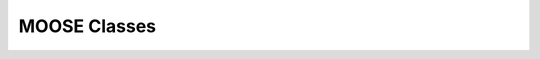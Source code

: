 .. Documentation for all MOOSE classes and functions
.. As visible in the Python module
.. Auto-generated on July 10, 2014


MOOSE Classes
==================
.. py:class:: Adaptor

   Averages and rescales values to couple different kinds of simulation

   .. py:attribute:: proc

      void (*shared message field*)      This is a shared message to receive Process message from the scheduler. 


   .. py:method:: setInputOffset

      (*destination message field*)      Assigns field value.


   .. py:method:: getInputOffset

      (*destination message field*)      Requests field value. The requesting Element must provide a handler for the returned value.


   .. py:method:: setOutputOffset

      (*destination message field*)      Assigns field value.


   .. py:method:: getOutputOffset

      (*destination message field*)      Requests field value. The requesting Element must provide a handler for the returned value.


   .. py:method:: setScale

      (*destination message field*)      Assigns field value.


   .. py:method:: getScale

      (*destination message field*)      Requests field value. The requesting Element must provide a handler for the returned value.


   .. py:method:: getOutputValue

      (*destination message field*)      Requests field value. The requesting Element must provide a handler for the returned value.


   .. py:method:: input

      (*destination message field*)      Input message to the adaptor. If multiple inputs are received, the system averages the inputs.


   .. py:method:: process

      (*destination message field*)      Handles 'process' call


   .. py:method:: reinit

      (*destination message field*)      Handles 'reinit' call


   .. py:attribute:: output

      double (*source message field*)      Sends the output value every timestep.


   .. py:attribute:: requestInput

      void (*source message field*)      Sends out the request. Issued from the process call.


   .. py:attribute:: requestField

      Pd (*source message field*)      Sends out a request to a generic double field. Issued from the process call.Works for any number of targets.


   .. py:attribute:: inputOffset

      double (*value field*)      Offset to apply to input message, before scaling


   .. py:attribute:: outputOffset

      double (*value field*)      Offset to apply at output, after scaling


   .. py:attribute:: scale

      double (*value field*)      Scaling factor to apply to input


   .. py:attribute:: outputValue

      double (*value field*)      This is the linearly transformed output.


.. py:class:: Annotator


   .. py:method:: setX

      (*destination message field*)      Assigns field value.


   .. py:method:: getX

      (*destination message field*)      Requests field value. The requesting Element must provide a handler for the returned value.


   .. py:method:: setY

      (*destination message field*)      Assigns field value.


   .. py:method:: getY

      (*destination message field*)      Requests field value. The requesting Element must provide a handler for the returned value.


   .. py:method:: setZ

      (*destination message field*)      Assigns field value.


   .. py:method:: getZ

      (*destination message field*)      Requests field value. The requesting Element must provide a handler for the returned value.


   .. py:method:: setNotes

      (*destination message field*)      Assigns field value.


   .. py:method:: getNotes

      (*destination message field*)      Requests field value. The requesting Element must provide a handler for the returned value.


   .. py:method:: setColor

      (*destination message field*)      Assigns field value.


   .. py:method:: getColor

      (*destination message field*)      Requests field value. The requesting Element must provide a handler for the returned value.


   .. py:method:: setTextColor

      (*destination message field*)      Assigns field value.


   .. py:method:: getTextColor

      (*destination message field*)      Requests field value. The requesting Element must provide a handler for the returned value.


   .. py:method:: setIcon

      (*destination message field*)      Assigns field value.


   .. py:method:: getIcon

      (*destination message field*)      Requests field value. The requesting Element must provide a handler for the returned value.


   .. py:attribute:: x

      double (*value field*)      x field. Typically display coordinate x


   .. py:attribute:: y

      double (*value field*)      y field. Typically display coordinate y


   .. py:attribute:: z

      double (*value field*)      z field. Typically display coordinate z


   .. py:attribute:: notes

      string (*value field*)      A string to hold some text notes about parent object


   .. py:attribute:: color

      string (*value field*)      A string to hold a text string specifying display color.Can be a regular English color name, or an rgb code rrrgggbbb


   .. py:attribute:: textColor

      string (*value field*)      A string to hold a text string specifying color for text labelthat might be on the display for this object.Can be a regular English color name, or an rgb code rrrgggbbb


   .. py:attribute:: icon

      string (*value field*)      A string to specify icon to use for display


.. py:class:: Arith


   .. py:attribute:: proc

      void (*shared message field*)      Shared message for process and reinit


   .. py:method:: setFunction

      (*destination message field*)      Assigns field value.


   .. py:method:: getFunction

      (*destination message field*)      Requests field value. The requesting Element must provide a handler for the returned value.


   .. py:method:: setOutputValue

      (*destination message field*)      Assigns field value.


   .. py:method:: getOutputValue

      (*destination message field*)      Requests field value. The requesting Element must provide a handler for the returned value.


   .. py:method:: getArg1Value

      (*destination message field*)      Requests field value. The requesting Element must provide a handler for the returned value.


   .. py:method:: setAnyValue

      (*destination message field*)      Assigns field value.


   .. py:method:: getAnyValue

      (*destination message field*)      Requests field value. The requesting Element must provide a handler for the returned value.


   .. py:method:: arg1

      (*destination message field*)      Handles argument 1. This just assigns it


   .. py:method:: arg2

      (*destination message field*)      Handles argument 2. This just assigns it


   .. py:method:: arg3

      (*destination message field*)      Handles argument 3. This sums in each input, and clears each clock tick.


   .. py:method:: arg1x2

      (*destination message field*)      Store the product of the two arguments in output\_


   .. py:method:: process

      (*destination message field*)      Handles process call


   .. py:method:: reinit

      (*destination message field*)      Handles reinit call


   .. py:attribute:: output

      double (*source message field*)      Sends out the computed value


   .. py:attribute:: function

      string (*value field*)      Arithmetic function to perform on inputs.


   .. py:attribute:: outputValue

      double (*value field*)      Value of output as computed last timestep.


   .. py:attribute:: arg1Value

      double (*value field*)      Value of arg1 as computed last timestep.


   .. py:attribute:: anyValue

      unsigned int,double (*lookup field*)      Value of any of the internal fields, output, arg1, arg2, arg3,as specified by the index argument from 0 to 3.


.. py:class:: BufPool


   .. py:attribute:: proc

      void (*shared message field*)      Shared message for process and reinit


   .. py:method:: process

      (*destination message field*)      Handles process call


   .. py:method:: reinit

      (*destination message field*)      Handles reinit call


.. py:class:: CaConc

   CaConc: Calcium concentration pool. Takes current from a channel and keeps track of calcium buildup and depletion by a single exponential process.

.. py:class:: CaConcBase

   CaConcBase: Base class for Calcium concentration pool. Takes current from a channel and keeps track of calcium buildup and depletion by a single exponential process.

   .. py:attribute:: proc

      void (*shared message field*)      Shared message to receive Process message from scheduler


   .. py:method:: process

      (*destination message field*)      Handles process call


   .. py:method:: reinit

      (*destination message field*)      Handles reinit call


   .. py:method:: setCa

      (*destination message field*)      Assigns field value.


   .. py:method:: getCa

      (*destination message field*)      Requests field value. The requesting Element must provide a handler for the returned value.


   .. py:method:: setCaBasal

      (*destination message field*)      Assigns field value.


   .. py:method:: getCaBasal

      (*destination message field*)      Requests field value. The requesting Element must provide a handler for the returned value.


   .. py:method:: setCa\_base

      (*destination message field*)      Assigns field value.


   .. py:method:: getCa\_base

      (*destination message field*)      Requests field value. The requesting Element must provide a handler for the returned value.


   .. py:method:: setTau

      (*destination message field*)      Assigns field value.


   .. py:method:: getTau

      (*destination message field*)      Requests field value. The requesting Element must provide a handler for the returned value.


   .. py:method:: setB

      (*destination message field*)      Assigns field value.


   .. py:method:: getB

      (*destination message field*)      Requests field value. The requesting Element must provide a handler for the returned value.


   .. py:method:: setThick

      (*destination message field*)      Assigns field value.


   .. py:method:: getThick

      (*destination message field*)      Requests field value. The requesting Element must provide a handler for the returned value.


   .. py:method:: setCeiling

      (*destination message field*)      Assigns field value.


   .. py:method:: getCeiling

      (*destination message field*)      Requests field value. The requesting Element must provide a handler for the returned value.


   .. py:method:: setFloor

      (*destination message field*)      Assigns field value.


   .. py:method:: getFloor

      (*destination message field*)      Requests field value. The requesting Element must provide a handler for the returned value.


   .. py:method:: current

      (*destination message field*)      Calcium Ion current, due to be converted to conc.


   .. py:method:: currentFraction

      (*destination message field*)      Fraction of total Ion current, that is carried by Ca2+.


   .. py:method:: increase

      (*destination message field*)      Any input current that increases the concentration.


   .. py:method:: decrease

      (*destination message field*)      Any input current that decreases the concentration.


   .. py:method:: basal

      (*destination message field*)      Synonym for assignment of basal conc.


   .. py:attribute:: concOut

      double (*source message field*)      Concentration of Ca in pool


   .. py:attribute:: Ca

      double (*value field*)      Calcium concentration.


   .. py:attribute:: CaBasal

      double (*value field*)      Basal Calcium concentration.


   .. py:attribute:: Ca\_base

      double (*value field*)      Basal Calcium concentration, synonym for CaBasal


   .. py:attribute:: tau

      double (*value field*)      Settling time for Ca concentration


   .. py:attribute:: B

      double (*value field*)      Volume scaling factor


   .. py:attribute:: thick

      double (*value field*)      Thickness of Ca shell.


   .. py:attribute:: ceiling

      double (*value field*)      Ceiling value for Ca concentration. If Ca > ceiling, Ca = ceiling. If ceiling <= 0.0, there is no upper limit on Ca concentration value.


   .. py:attribute:: floor

      double (*value field*)      Floor value for Ca concentration. If Ca < floor, Ca = floor


.. py:class:: ChanBase

   ChanBase: Base class for assorted ion channels.Presents a common interface for all of them.

   .. py:attribute:: channel

      void (*shared message field*)      This is a shared message to couple channel to compartment. The first entry is a MsgSrc to send Gk and Ek to the compartment The second entry is a MsgDest for Vm from the compartment.


   .. py:attribute:: ghk

      void (*shared message field*)      Message to Goldman-Hodgkin-Katz object


   .. py:method:: Vm

      (*destination message field*)      Handles Vm message coming in from compartment


   .. py:method:: Vm

      (*destination message field*)      Handles Vm message coming in from compartment


   .. py:method:: setGbar

      (*destination message field*)      Assigns field value.


   .. py:method:: getGbar

      (*destination message field*)      Requests field value. The requesting Element must provide a handler for the returned value.


   .. py:method:: setEk

      (*destination message field*)      Assigns field value.


   .. py:method:: getEk

      (*destination message field*)      Requests field value. The requesting Element must provide a handler for the returned value.


   .. py:method:: setGk

      (*destination message field*)      Assigns field value.


   .. py:method:: getGk

      (*destination message field*)      Requests field value. The requesting Element must provide a handler for the returned value.


   .. py:method:: getIk

      (*destination message field*)      Requests field value. The requesting Element must provide a handler for the returned value.


   .. py:attribute:: channelOut

      double,double (*source message field*)      Sends channel variables Gk and Ek to compartment


   .. py:attribute:: permeabilityOut

      double (*source message field*)      Conductance term going out to GHK object


   .. py:attribute:: IkOut

      double (*source message field*)      Channel current. This message typically goes to concenobjects that keep track of ion concentration.


   .. py:attribute:: Gbar

      double (*value field*)      Maximal channel conductance


   .. py:attribute:: Ek

      double (*value field*)      Reversal potential of channel


   .. py:attribute:: Gk

      double (*value field*)      Channel conductance variable


   .. py:attribute:: Ik

      double (*value field*)      Channel current variable


.. py:class:: ChemCompt

   Pure virtual base class for chemical compartments

   .. py:method:: setVolume

      (*destination message field*)      Assigns field value.


   .. py:method:: getVolume

      (*destination message field*)      Requests field value. The requesting Element must provide a handler for the returned value.


   .. py:method:: getVoxelVolume

      (*destination message field*)      Requests field value. The requesting Element must provide a handler for the returned value.


   .. py:method:: getOneVoxelVolume

      (*destination message field*)      Requests field value. The requesting Element must provide a handler for the returned value.


   .. py:method:: getNumDimensions

      (*destination message field*)      Requests field value. The requesting Element must provide a handler for the returned value.


   .. py:method:: getStencilRate

      (*destination message field*)      Requests field value. The requesting Element must provide a handler for the returned value.


   .. py:method:: getStencilIndex

      (*destination message field*)      Requests field value. The requesting Element must provide a handler for the returned value.


   .. py:method:: buildDefaultMesh

      (*destination message field*)      Tells ChemCompt derived class to build a default mesh with thespecified volume and number of meshEntries.


   .. py:method:: setVolumeNotRates

      (*destination message field*)      Changes volume but does not notify any child objects.Only works if the ChemCompt has just one voxel.This function will invalidate any concentration term inthe model. If you don't know why you would want to do this,then you shouldn't use this function.


   .. py:method:: resetStencil

      (*destination message field*)      Resets the diffusion stencil to the core stencil that only includes the within-mesh diffusion. This is needed prior to building up the cross-mesh diffusion through junctions.


   .. py:method:: setNumMesh

      (*destination message field*)      Assigns number of field entries in field array.


   .. py:method:: getNumMesh

      (*destination message field*)      Requests number of field entries in field array.The requesting Element must provide a handler for the returned value.


   .. py:attribute:: volume

      double (*value field*)      Volume of entire chemical domain.Assigning this only works if the chemical compartment hasonly a single voxel. Otherwise ignored.This function goes through all objects below this on thetree, and rescales their molecule #s and rates as per thevolume change. This keeps concentration the same, and alsomaintains rates as expressed in volume units.


   .. py:attribute:: voxelVolume

      vector<double> (*value field*)      Vector of volumes of each of the voxels.


   .. py:attribute:: numDimensions

      unsigned int (*value field*)      Number of spatial dimensions of this compartment. Usually 3 or 2


   .. py:attribute:: oneVoxelVolume

      unsigned int,double (*lookup field*)      Volume of specified voxel.


   .. py:attribute:: stencilRate

      unsigned int,vector<double> (*lookup field*)      vector of diffusion rates in the stencil for specified voxel.The identity of the coupled voxels is given by the partner field 'stencilIndex'.Returns an empty vector for non-voxelized compartments.


   .. py:attribute:: stencilIndex

      unsigned int,vector<unsigned int> (*lookup field*)      vector of voxels diffusively coupled to the specified voxel.The diffusion rates into the coupled voxels is given by the partner field 'stencilRate'.Returns an empty vector for non-voxelized compartments.


.. py:class:: Cinfo

   Class information object.

   .. py:method:: getDocs

      (*destination message field*)      Requests field value. The requesting Element must provide a handler for the returned value.


   .. py:method:: getBaseClass

      (*destination message field*)      Requests field value. The requesting Element must provide a handler for the returned value.


   .. py:attribute:: docs

      string (*value field*)      Documentation


   .. py:attribute:: baseClass

      string (*value field*)      Name of base class


.. py:class:: Clock

   Clock: Clock class. Handles sequencing of operations in simulations.Every object scheduled for operations in MOOSE is connected to oneof the 'Tick' entries on the Clock.The Clock manages ten 'Ticks', each of which has its own dt,which is an integral multiple of the base clock dt\_. On every clock step the ticks are examined to see which of themis due for updating. When a tick is updated, the 'process' call of all the objects scheduled on that tick is called.The default scheduling (should not be overridden) has the following assignment of classes to Ticks:0. Biophysics: Init call on Compartments in EE method1. Biophysics: Channels2. Biophysics: Process call on Compartments3. Undefined 4. Kinetics: Pools, or in ksolve mode: Mesh to handle diffusion5. Kinetics: Reacs, enzymes, etc, or in ksolve mode: Stoich/GSL6. Stimulus tables7. More stimulus tables8. Plots9. Postmaster. This must be called last of all and nothing else should use this Tick. The Postmaster is automatically scheduled at set up time. The Tick should be given the longest possible value, typically but not always equal to one of the other ticks, so as to batch the communications. For spiking-only communications, it is usually possible to space the communication tick by as much as 1-2 ms which is the axonal + synaptic delay.

   .. py:attribute:: clockControl

      void (*shared message field*)      Controls all scheduling aspects of Clock, usually from Shell


   .. py:attribute:: proc0

      void (*shared message field*)      Shared proc/reinit message


   .. py:attribute:: proc1

      void (*shared message field*)      Shared proc/reinit message


   .. py:attribute:: proc2

      void (*shared message field*)      Shared proc/reinit message


   .. py:attribute:: proc3

      void (*shared message field*)      Shared proc/reinit message


   .. py:attribute:: proc4

      void (*shared message field*)      Shared proc/reinit message


   .. py:attribute:: proc5

      void (*shared message field*)      Shared proc/reinit message


   .. py:attribute:: proc6

      void (*shared message field*)      Shared proc/reinit message


   .. py:attribute:: proc7

      void (*shared message field*)      Shared proc/reinit message


   .. py:attribute:: proc8

      void (*shared message field*)      Shared proc/reinit message


   .. py:attribute:: proc9

      void (*shared message field*)      Shared proc/reinit message


   .. py:method:: setDt

      (*destination message field*)      Assigns field value.


   .. py:method:: getDt

      (*destination message field*)      Requests field value. The requesting Element must provide a handler for the returned value.


   .. py:method:: getRunTime

      (*destination message field*)      Requests field value. The requesting Element must provide a handler for the returned value.


   .. py:method:: getCurrentTime

      (*destination message field*)      Requests field value. The requesting Element must provide a handler for the returned value.


   .. py:method:: getNsteps

      (*destination message field*)      Requests field value. The requesting Element must provide a handler for the returned value.


   .. py:method:: getNumTicks

      (*destination message field*)      Requests field value. The requesting Element must provide a handler for the returned value.


   .. py:method:: getCurrentStep

      (*destination message field*)      Requests field value. The requesting Element must provide a handler for the returned value.


   .. py:method:: getDts

      (*destination message field*)      Requests field value. The requesting Element must provide a handler for the returned value.


   .. py:method:: getIsRunning

      (*destination message field*)      Requests field value. The requesting Element must provide a handler for the returned value.


   .. py:method:: setTickStep

      (*destination message field*)      Assigns field value.


   .. py:method:: getTickStep

      (*destination message field*)      Requests field value. The requesting Element must provide a handler for the returned value.


   .. py:method:: setTickDt

      (*destination message field*)      Assigns field value.


   .. py:method:: getTickDt

      (*destination message field*)      Requests field value. The requesting Element must provide a handler for the returned value.


   .. py:method:: start

      (*destination message field*)      Sets off the simulation for the specified duration


   .. py:method:: step

      (*destination message field*)      Sets off the simulation for the specified # of steps


   .. py:method:: stop

      (*destination message field*)      Halts the simulation, with option to restart seamlessly


   .. py:method:: reinit

      (*destination message field*)      Zeroes out all ticks, starts at t = 0


   .. py:attribute:: finished

      void (*source message field*)      Signal for completion of run


   .. py:attribute:: process0

      PK8ProcInfo (*source message field*)      Process for Tick 0


   .. py:attribute:: reinit0

      PK8ProcInfo (*source message field*)      Reinit for Tick 0


   .. py:attribute:: process1

      PK8ProcInfo (*source message field*)      Process for Tick 1


   .. py:attribute:: reinit1

      PK8ProcInfo (*source message field*)      Reinit for Tick 1


   .. py:attribute:: process2

      PK8ProcInfo (*source message field*)      Process for Tick 2


   .. py:attribute:: reinit2

      PK8ProcInfo (*source message field*)      Reinit for Tick 2


   .. py:attribute:: process3

      PK8ProcInfo (*source message field*)      Process for Tick 3


   .. py:attribute:: reinit3

      PK8ProcInfo (*source message field*)      Reinit for Tick 3


   .. py:attribute:: process4

      PK8ProcInfo (*source message field*)      Process for Tick 4


   .. py:attribute:: reinit4

      PK8ProcInfo (*source message field*)      Reinit for Tick 4


   .. py:attribute:: process5

      PK8ProcInfo (*source message field*)      Process for Tick 5


   .. py:attribute:: reinit5

      PK8ProcInfo (*source message field*)      Reinit for Tick 5


   .. py:attribute:: process6

      PK8ProcInfo (*source message field*)      Process for Tick 6


   .. py:attribute:: reinit6

      PK8ProcInfo (*source message field*)      Reinit for Tick 6


   .. py:attribute:: process7

      PK8ProcInfo (*source message field*)      Process for Tick 7


   .. py:attribute:: reinit7

      PK8ProcInfo (*source message field*)      Reinit for Tick 7


   .. py:attribute:: process8

      PK8ProcInfo (*source message field*)      Process for Tick 8


   .. py:attribute:: reinit8

      PK8ProcInfo (*source message field*)      Reinit for Tick 8


   .. py:attribute:: process9

      PK8ProcInfo (*source message field*)      Process for Tick 9


   .. py:attribute:: reinit9

      PK8ProcInfo (*source message field*)      Reinit for Tick 9


   .. py:attribute:: dt

      double (*value field*)      Base timestep for simulation


   .. py:attribute:: runTime

      double (*value field*)      Duration to run the simulation


   .. py:attribute:: currentTime

      double (*value field*)      Current simulation time


   .. py:attribute:: nsteps

      unsigned int (*value field*)      Number of steps to advance the simulation, in units of the smallest timestep on the clock ticks


   .. py:attribute:: numTicks

      unsigned int (*value field*)      Number of clock ticks


   .. py:attribute:: currentStep

      unsigned int (*value field*)      Current simulation step


   .. py:attribute:: dts

      vector<double> (*value field*)      Utility function returning the dt (timestep) of all ticks.


   .. py:attribute:: isRunning

      bool (*value field*)      Utility function to report if simulation is in progress.


   .. py:attribute:: tickStep

      unsigned int,unsigned int (*lookup field*)      Step size of specified Tick, as integral multiple of dt\_ A zero step size means that the Tick is inactive


   .. py:attribute:: tickDt

      unsigned int,double (*lookup field*)      Timestep dt of specified Tick. Always integral multiple of dt\_. If you assign a non-integer multiple it will round off.  A zero timestep means that the Tick is inactive


.. py:class:: Compartment

   Compartment object, for branching neuron models.

.. py:class:: CompartmentBase

   CompartmentBase object, for branching neuron models.

   .. py:attribute:: proc

      void (*shared message field*)      This is a shared message to receive Process messages from the scheduler objects. The Process should be called \_second\_ in each clock tick, after the Init message.The first entry in the shared msg is a MsgDest for the Process operation. It has a single argument, ProcInfo, which holds lots of information about current time, thread, dt and so on. The second entry is a MsgDest for the Reinit operation. It also uses ProcInfo. 


   .. py:attribute:: init

      void (*shared message field*)      This is a shared message to receive Init messages from the scheduler objects. Its job is to separate the compartmental calculations from the message passing. It doesn't really need to be shared, as it does not use the reinit part, but the scheduler objects expect this form of message for all scheduled output. The first entry is a MsgDest for the Process operation. It has a single argument, ProcInfo, which holds lots of information about current time, thread, dt and so on. The second entry is a dummy MsgDest for the Reinit operation. It also uses ProcInfo. 


   .. py:attribute:: channel

      void (*shared message field*)      This is a shared message from a compartment to channels. The first entry is a MsgDest for the info coming from the channel. It expects Gk and Ek from the channel as args. The second entry is a MsgSrc sending Vm 


   .. py:attribute:: axial

      void (*shared message field*)      This is a shared message between asymmetric compartments. axial messages (this kind) connect up to raxial messages (defined below). The soma should use raxial messages to connect to the axial message of all the immediately adjacent dendritic compartments.This puts the (low) somatic resistance in series with these dendrites. Dendrites should then use raxial messages toconnect on to more distal dendrites. In other words, raxial messages should face outward from the soma. The first entry is a MsgSrc sending Vm to the axialFuncof the target compartment. The second entry is a MsgDest for the info coming from the other compt. It expects Ra and Vm from the other compt as args. Note that the message is named after the source type. 


   .. py:attribute:: raxial

      void (*shared message field*)      This is a raxial shared message between asymmetric compartments. The first entry is a MsgDest for the info coming from the other compt. It expects Vm from the other compt as an arg. The second is a MsgSrc sending Ra and Vm to the raxialFunc of the target compartment. 


   .. py:method:: setVm

      (*destination message field*)      Assigns field value.


   .. py:method:: getVm

      (*destination message field*)      Requests field value. The requesting Element must provide a handler for the returned value.


   .. py:method:: setCm

      (*destination message field*)      Assigns field value.


   .. py:method:: getCm

      (*destination message field*)      Requests field value. The requesting Element must provide a handler for the returned value.


   .. py:method:: setEm

      (*destination message field*)      Assigns field value.


   .. py:method:: getEm

      (*destination message field*)      Requests field value. The requesting Element must provide a handler for the returned value.


   .. py:method:: getIm

      (*destination message field*)      Requests field value. The requesting Element must provide a handler for the returned value.


   .. py:method:: setInject

      (*destination message field*)      Assigns field value.


   .. py:method:: getInject

      (*destination message field*)      Requests field value. The requesting Element must provide a handler for the returned value.


   .. py:method:: setInitVm

      (*destination message field*)      Assigns field value.


   .. py:method:: getInitVm

      (*destination message field*)      Requests field value. The requesting Element must provide a handler for the returned value.


   .. py:method:: setRm

      (*destination message field*)      Assigns field value.


   .. py:method:: getRm

      (*destination message field*)      Requests field value. The requesting Element must provide a handler for the returned value.


   .. py:method:: setRa

      (*destination message field*)      Assigns field value.


   .. py:method:: getRa

      (*destination message field*)      Requests field value. The requesting Element must provide a handler for the returned value.


   .. py:method:: setDiameter

      (*destination message field*)      Assigns field value.


   .. py:method:: getDiameter

      (*destination message field*)      Requests field value. The requesting Element must provide a handler for the returned value.


   .. py:method:: setLength

      (*destination message field*)      Assigns field value.


   .. py:method:: getLength

      (*destination message field*)      Requests field value. The requesting Element must provide a handler for the returned value.


   .. py:method:: setX0

      (*destination message field*)      Assigns field value.


   .. py:method:: getX0

      (*destination message field*)      Requests field value. The requesting Element must provide a handler for the returned value.


   .. py:method:: setY0

      (*destination message field*)      Assigns field value.


   .. py:method:: getY0

      (*destination message field*)      Requests field value. The requesting Element must provide a handler for the returned value.


   .. py:method:: setZ0

      (*destination message field*)      Assigns field value.


   .. py:method:: getZ0

      (*destination message field*)      Requests field value. The requesting Element must provide a handler for the returned value.


   .. py:method:: setX

      (*destination message field*)      Assigns field value.


   .. py:method:: getX

      (*destination message field*)      Requests field value. The requesting Element must provide a handler for the returned value.


   .. py:method:: setY

      (*destination message field*)      Assigns field value.


   .. py:method:: getY

      (*destination message field*)      Requests field value. The requesting Element must provide a handler for the returned value.


   .. py:method:: setZ

      (*destination message field*)      Assigns field value.


   .. py:method:: getZ

      (*destination message field*)      Requests field value. The requesting Element must provide a handler for the returned value.


   .. py:method:: injectMsg

      (*destination message field*)      The injectMsg corresponds to the INJECT message in the GENESIS compartment. Unlike the 'inject' field, any value assigned by handleInject applies only for a single timestep.So it needs to be updated every dt for a steady (or varying)injection current


   .. py:method:: randInject

      (*destination message field*)      Sends a random injection current to the compartment. Must beupdated each timestep.Arguments to randInject are probability and current.


   .. py:method:: injectMsg

      (*destination message field*)      The injectMsg corresponds to the INJECT message in the GENESIS compartment. Unlike the 'inject' field, any value assigned by handleInject applies only for a single timestep.So it needs to be updated every dt for a steady (or varying)injection current


   .. py:method:: cable

      (*destination message field*)      Message for organizing compartments into groups, calledcables. Doesn't do anything.


   .. py:method:: process

      (*destination message field*)      Handles 'process' call


   .. py:method:: reinit

      (*destination message field*)      Handles 'reinit' call


   .. py:method:: initProc

      (*destination message field*)      Handles Process call for the 'init' phase of the CompartmentBase calculations. These occur as a separate Tick cycle from the regular proc cycle, and should be called before the proc msg.


   .. py:method:: initReinit

      (*destination message field*)      Handles Reinit call for the 'init' phase of the CompartmentBase calculations.


   .. py:method:: handleChannel

      (*destination message field*)      Handles conductance and Reversal potential arguments from Channel


   .. py:method:: handleRaxial

      (*destination message field*)      Handles Raxial info: arguments are Ra and Vm.


   .. py:method:: handleAxial

      (*destination message field*)      Handles Axial information. Argument is just Vm.


   .. py:attribute:: VmOut

      double (*source message field*)      Sends out Vm value of compartment on each timestep


   .. py:attribute:: axialOut

      double (*source message field*)      Sends out Vm value of compartment to adjacent compartments,on each timestep


   .. py:attribute:: raxialOut

      double,double (*source message field*)      Sends out Raxial information on each timestep, fields are Ra and Vm


   .. py:attribute:: Vm

      double (*value field*)      membrane potential


   .. py:attribute:: Cm

      double (*value field*)      Membrane capacitance


   .. py:attribute:: Em

      double (*value field*)      Resting membrane potential


   .. py:attribute:: Im

      double (*value field*)      Current going through membrane


   .. py:attribute:: inject

      double (*value field*)      Current injection to deliver into compartment


   .. py:attribute:: initVm

      double (*value field*)      Initial value for membrane potential


   .. py:attribute:: Rm

      double (*value field*)      Membrane resistance


   .. py:attribute:: Ra

      double (*value field*)      Axial resistance of compartment


   .. py:attribute:: diameter

      double (*value field*)      Diameter of compartment


   .. py:attribute:: length

      double (*value field*)      Length of compartment


   .. py:attribute:: x0

      double (*value field*)      X coordinate of start of compartment


   .. py:attribute:: y0

      double (*value field*)      Y coordinate of start of compartment


   .. py:attribute:: z0

      double (*value field*)      Z coordinate of start of compartment


   .. py:attribute:: x

      double (*value field*)      x coordinate of end of compartment


   .. py:attribute:: y

      double (*value field*)      y coordinate of end of compartment


   .. py:attribute:: z

      double (*value field*)      z coordinate of end of compartment


.. py:class:: CplxEnzBase

   :		Base class for mass-action enzymes in which there is an  explicit pool for the enzyme-substrate complex. It models the reaction: E + S <===> E.S ----> E + P

   .. py:attribute:: enz

      void (*shared message field*)      Connects to enzyme pool


   .. py:attribute:: cplx

      void (*shared message field*)      Connects to enz-sub complex pool


   .. py:method:: setK1

      (*destination message field*)      Assigns field value.


   .. py:method:: getK1

      (*destination message field*)      Requests field value. The requesting Element must provide a handler for the returned value.


   .. py:method:: setK2

      (*destination message field*)      Assigns field value.


   .. py:method:: getK2

      (*destination message field*)      Requests field value. The requesting Element must provide a handler for the returned value.


   .. py:method:: setK3

      (*destination message field*)      Assigns field value.


   .. py:method:: getK3

      (*destination message field*)      Requests field value. The requesting Element must provide a handler for the returned value.


   .. py:method:: setRatio

      (*destination message field*)      Assigns field value.


   .. py:method:: getRatio

      (*destination message field*)      Requests field value. The requesting Element must provide a handler for the returned value.


   .. py:method:: setConcK1

      (*destination message field*)      Assigns field value.


   .. py:method:: getConcK1

      (*destination message field*)      Requests field value. The requesting Element must provide a handler for the returned value.


   .. py:method:: enzDest

      (*destination message field*)      Handles # of molecules of Enzyme


   .. py:method:: cplxDest

      (*destination message field*)      Handles # of molecules of enz-sub complex


   .. py:attribute:: enzOut

      double,double (*source message field*)      Sends out increment of molecules on product each timestep


   .. py:attribute:: cplxOut

      double,double (*source message field*)      Sends out increment of molecules on product each timestep


   .. py:attribute:: k1

      double (*value field*)      Forward reaction from enz + sub to complex, in # units.This parameter is subordinate to the Km. This means thatwhen Km is changed, this changes. It also means that whenk2 or k3 (aka kcat) are changed, we assume that Km remainsfixed, and as a result k1 must change. It is only whenk1 is assigned directly that we assume that the user knowswhat they are doing, and we adjust Km accordingly.k1 is also subordinate to the 'ratio' field, since setting the ratio reassigns k2.Should you wish to assign the elementary rates k1, k2, k3,of an enzyme directly, always assign k1 last.


   .. py:attribute:: k2

      double (*value field*)      Reverse reaction from complex to enz + sub


   .. py:attribute:: k3

      double (*value field*)      Forward rate constant from complex to product + enz


   .. py:attribute:: ratio

      double (*value field*)      Ratio of k2/k3


   .. py:attribute:: concK1

      double (*value field*)      K1 expressed in concentration (1/millimolar.sec) unitsThis parameter is subordinate to the Km. This means thatwhen Km is changed, this changes. It also means that whenk2 or k3 (aka kcat) are changed, we assume that Km remainsfixed, and as a result concK1 must change. It is only whenconcK1 is assigned directly that we assume that the user knowswhat they are doing, and we adjust Km accordingly.concK1 is also subordinate to the 'ratio' field, sincesetting the ratio reassigns k2.Should you wish to assign the elementary rates concK1, k2, k3,of an enzyme directly, always assign concK1 last.


.. py:class:: CubeMesh


   .. py:method:: setIsToroid

      (*destination message field*)      Assigns field value.


   .. py:method:: getIsToroid

      (*destination message field*)      Requests field value. The requesting Element must provide a handler for the returned value.


   .. py:method:: setPreserveNumEntries

      (*destination message field*)      Assigns field value.


   .. py:method:: getPreserveNumEntries

      (*destination message field*)      Requests field value. The requesting Element must provide a handler for the returned value.


   .. py:method:: setAlwaysDiffuse

      (*destination message field*)      Assigns field value.


   .. py:method:: getAlwaysDiffuse

      (*destination message field*)      Requests field value. The requesting Element must provide a handler for the returned value.


   .. py:method:: setX0

      (*destination message field*)      Assigns field value.


   .. py:method:: getX0

      (*destination message field*)      Requests field value. The requesting Element must provide a handler for the returned value.


   .. py:method:: setY0

      (*destination message field*)      Assigns field value.


   .. py:method:: getY0

      (*destination message field*)      Requests field value. The requesting Element must provide a handler for the returned value.


   .. py:method:: setZ0

      (*destination message field*)      Assigns field value.


   .. py:method:: getZ0

      (*destination message field*)      Requests field value. The requesting Element must provide a handler for the returned value.


   .. py:method:: setX1

      (*destination message field*)      Assigns field value.


   .. py:method:: getX1

      (*destination message field*)      Requests field value. The requesting Element must provide a handler for the returned value.


   .. py:method:: setY1

      (*destination message field*)      Assigns field value.


   .. py:method:: getY1

      (*destination message field*)      Requests field value. The requesting Element must provide a handler for the returned value.


   .. py:method:: setZ1

      (*destination message field*)      Assigns field value.


   .. py:method:: getZ1

      (*destination message field*)      Requests field value. The requesting Element must provide a handler for the returned value.


   .. py:method:: setDx

      (*destination message field*)      Assigns field value.


   .. py:method:: getDx

      (*destination message field*)      Requests field value. The requesting Element must provide a handler for the returned value.


   .. py:method:: setDy

      (*destination message field*)      Assigns field value.


   .. py:method:: getDy

      (*destination message field*)      Requests field value. The requesting Element must provide a handler for the returned value.


   .. py:method:: setDz

      (*destination message field*)      Assigns field value.


   .. py:method:: getDz

      (*destination message field*)      Requests field value. The requesting Element must provide a handler for the returned value.


   .. py:method:: setNx

      (*destination message field*)      Assigns field value.


   .. py:method:: getNx

      (*destination message field*)      Requests field value. The requesting Element must provide a handler for the returned value.


   .. py:method:: setNy

      (*destination message field*)      Assigns field value.


   .. py:method:: getNy

      (*destination message field*)      Requests field value. The requesting Element must provide a handler for the returned value.


   .. py:method:: setNz

      (*destination message field*)      Assigns field value.


   .. py:method:: getNz

      (*destination message field*)      Requests field value. The requesting Element must provide a handler for the returned value.


   .. py:method:: setCoords

      (*destination message field*)      Assigns field value.


   .. py:method:: getCoords

      (*destination message field*)      Requests field value. The requesting Element must provide a handler for the returned value.


   .. py:method:: setMeshToSpace

      (*destination message field*)      Assigns field value.


   .. py:method:: getMeshToSpace

      (*destination message field*)      Requests field value. The requesting Element must provide a handler for the returned value.


   .. py:method:: setSpaceToMesh

      (*destination message field*)      Assigns field value.


   .. py:method:: getSpaceToMesh

      (*destination message field*)      Requests field value. The requesting Element must provide a handler for the returned value.


   .. py:method:: setSurface

      (*destination message field*)      Assigns field value.


   .. py:method:: getSurface

      (*destination message field*)      Requests field value. The requesting Element must provide a handler for the returned value.


   .. py:attribute:: isToroid

      bool (*value field*)      Flag. True when the mesh should be toroidal, that is,when going beyond the right face brings us around to theleft-most mesh entry, and so on. If we have nx, ny, nzentries, this rule means that the coordinate (x, ny, z)will map onto (x, 0, z). Similarly,(-1, y, z) -> (nx-1, y, z)Default is false


   .. py:attribute:: preserveNumEntries

      bool (*value field*)      Flag. When it is true, the numbers nx, ny, nz remainunchanged when x0, x1, y0, y1, z0, z1 are altered. Thusdx, dy, dz would change instead. When it is false, thendx, dy, dz remain the same and nx, ny, nz are altered.Default is true


   .. py:attribute:: alwaysDiffuse

      bool (*value field*)      Flag. When it is true, the mesh matches up sequential mesh entries for diffusion and chmestry. This is regardless of spatial location, and is guaranteed to set up at least the home reaction systemDefault is false


   .. py:attribute:: x0

      double (*value field*)      X coord of one end


   .. py:attribute:: y0

      double (*value field*)      Y coord of one end


   .. py:attribute:: z0

      double (*value field*)      Z coord of one end


   .. py:attribute:: x1

      double (*value field*)      X coord of other end


   .. py:attribute:: y1

      double (*value field*)      Y coord of other end


   .. py:attribute:: z1

      double (*value field*)      Z coord of other end


   .. py:attribute:: dx

      double (*value field*)      X size for mesh


   .. py:attribute:: dy

      double (*value field*)      Y size for mesh


   .. py:attribute:: dz

      double (*value field*)      Z size for mesh


   .. py:attribute:: nx

      unsigned int (*value field*)      Number of subdivisions in mesh in X


   .. py:attribute:: ny

      unsigned int (*value field*)      Number of subdivisions in mesh in Y


   .. py:attribute:: nz

      unsigned int (*value field*)      Number of subdivisions in mesh in Z


   .. py:attribute:: coords

      vector<double> (*value field*)      Set all the coords of the cuboid at once. Order is:x0 y0 z0   x1 y1 z1   dx dy dzWhen this is done, it recalculates the numEntries since dx, dy and dz are given explicitly.As a special hack, you can leave out dx, dy and dz and use a vector of size 6. In this case the operation assumes that nx, ny and nz are to be preserved and dx, dy and dz will be recalculated. 


   .. py:attribute:: meshToSpace

      vector<unsigned int> (*value field*)      Array in which each mesh entry stores spatial (cubic) index


   .. py:attribute:: spaceToMesh

      vector<unsigned int> (*value field*)      Array in which each space index (obtained by linearizing the xyz coords) specifies which meshIndex is present.In many cases the index will store the EMPTY flag if there isno mesh entry at that spatial location


   .. py:attribute:: surface

      vector<unsigned int> (*value field*)      Array specifying surface of arbitrary volume within the CubeMesh. All entries must fall within the cuboid. Each entry of the array is a spatial index obtained by linearizing the ix, iy, iz coordinates within the cuboid. So, each entry == ( iz * ny + iy ) * nx + ixNote that the voxels listed on the surface are WITHIN the volume of the CubeMesh object


.. py:class:: CylMesh


   .. py:method:: setX0

      (*destination message field*)      Assigns field value.


   .. py:method:: getX0

      (*destination message field*)      Requests field value. The requesting Element must provide a handler for the returned value.


   .. py:method:: setY0

      (*destination message field*)      Assigns field value.


   .. py:method:: getY0

      (*destination message field*)      Requests field value. The requesting Element must provide a handler for the returned value.


   .. py:method:: setZ0

      (*destination message field*)      Assigns field value.


   .. py:method:: getZ0

      (*destination message field*)      Requests field value. The requesting Element must provide a handler for the returned value.


   .. py:method:: setR0

      (*destination message field*)      Assigns field value.


   .. py:method:: getR0

      (*destination message field*)      Requests field value. The requesting Element must provide a handler for the returned value.


   .. py:method:: setX1

      (*destination message field*)      Assigns field value.


   .. py:method:: getX1

      (*destination message field*)      Requests field value. The requesting Element must provide a handler for the returned value.


   .. py:method:: setY1

      (*destination message field*)      Assigns field value.


   .. py:method:: getY1

      (*destination message field*)      Requests field value. The requesting Element must provide a handler for the returned value.


   .. py:method:: setZ1

      (*destination message field*)      Assigns field value.


   .. py:method:: getZ1

      (*destination message field*)      Requests field value. The requesting Element must provide a handler for the returned value.


   .. py:method:: setR1

      (*destination message field*)      Assigns field value.


   .. py:method:: getR1

      (*destination message field*)      Requests field value. The requesting Element must provide a handler for the returned value.


   .. py:method:: setDiffLength

      (*destination message field*)      Assigns field value.


   .. py:method:: getDiffLength

      (*destination message field*)      Requests field value. The requesting Element must provide a handler for the returned value.


   .. py:method:: setCoords

      (*destination message field*)      Assigns field value.


   .. py:method:: getCoords

      (*destination message field*)      Requests field value. The requesting Element must provide a handler for the returned value.


   .. py:method:: getNumDiffCompts

      (*destination message field*)      Requests field value. The requesting Element must provide a handler for the returned value.


   .. py:method:: getTotLength

      (*destination message field*)      Requests field value. The requesting Element must provide a handler for the returned value.


   .. py:attribute:: x0

      double (*value field*)      x coord of one end


   .. py:attribute:: y0

      double (*value field*)      y coord of one end


   .. py:attribute:: z0

      double (*value field*)      z coord of one end


   .. py:attribute:: r0

      double (*value field*)      Radius of one end


   .. py:attribute:: x1

      double (*value field*)      x coord of other end


   .. py:attribute:: y1

      double (*value field*)      y coord of other end


   .. py:attribute:: z1

      double (*value field*)      z coord of other end


   .. py:attribute:: r1

      double (*value field*)      Radius of other end


   .. py:attribute:: diffLength

      double (*value field*)      Length constant to use for subdivisionsThe system will attempt to subdivide using compartments oflength diffLength on average. If the cylinder has different enddiameters r0 and r1, it will scale to smaller lengthsfor the smaller diameter end and vice versa.Once the value is set it will recompute diffLength as totLength/numEntries


   .. py:attribute:: coords

      vector<double> (*value field*)      All the coords as a single vector: x0 y0 z0  x1 y1 z1  r0 r1 diffLength


   .. py:attribute:: numDiffCompts

      unsigned int (*value field*)      Number of diffusive compartments in model


   .. py:attribute:: totLength

      double (*value field*)      Total length of cylinder


.. py:class:: DiagonalMsg


   .. py:method:: setStride

      (*destination message field*)      Assigns field value.


   .. py:method:: getStride

      (*destination message field*)      Requests field value. The requesting Element must provide a handler for the returned value.


   .. py:attribute:: stride

      int (*value field*)      The stride is the increment to the src DataId that gives thedest DataId. It can be positive or negative, but bounds checkingtakes place and it does not wrap around.


.. py:class:: DifShell

   DifShell object: Models diffusion of an ion (typically calcium) within an electric compartment. A DifShell is an iso-concentration region with respect to the ion. Adjoining DifShells exchange flux of this ion, and also keep track of changes in concentration due to pumping, buffering and channel currents, by talking to the appropriate objects.

   .. py:attribute:: process\_0

      void (*shared message field*)      Here we create 2 shared finfos to attach with the Ticks. This is because we want to perform DifShell computations in 2 stages, much as in the Compartment object. In the first stage we send out the concentration value to other DifShells and Buffer elements. We also receive fluxes and currents and sum them up to compute ( dC / dt ). In the second stage we find the new C value using an explicit integration method. This 2-stage procedure eliminates the need to store and send prev\_C values, as was common in GENESIS.


   .. py:attribute:: process\_1

      void (*shared message field*)      Second process call


   .. py:attribute:: buffer

      void (*shared message field*)      This is a shared message from a DifShell to a Buffer (FixBuffer or DifBuffer). During stage 0:
        - DifShell sends ion concentration
       - Buffer updates buffer concentration and sends it back immediately using a call-back.
       - DifShell updates the time-derivative ( dC / dt ) 
      
      During stage 1: 
       - DifShell advances concentration C 
      
      This scheme means that the Buffer does not need to be scheduled, and it does its computations when it receives a cue from the DifShell. May not be the best idea, but it saves us from doing the above computations in 3 stages instead of 2.


   .. py:attribute:: innerDif

      void (*shared message field*)      This shared message (and the next) is between DifShells: adjoining shells exchange information to find out the flux between them. Using this message, an inner shell sends to, and receives from its outer shell.


   .. py:attribute:: outerDif

      void (*shared message field*)      Using this message, an outer shell sends to, and receives from its inner shell.


   .. py:method:: getC

      (*destination message field*)      Requests field value. The requesting Element must provide a handler for the returned value.


   .. py:method:: setCeq

      (*destination message field*)      Assigns field value.


   .. py:method:: getCeq

      (*destination message field*)      Requests field value. The requesting Element must provide a handler for the returned value.


   .. py:method:: setD

      (*destination message field*)      Assigns field value.


   .. py:method:: getD

      (*destination message field*)      Requests field value. The requesting Element must provide a handler for the returned value.


   .. py:method:: setValence

      (*destination message field*)      Assigns field value.


   .. py:method:: getValence

      (*destination message field*)      Requests field value. The requesting Element must provide a handler for the returned value.


   .. py:method:: setLeak

      (*destination message field*)      Assigns field value.


   .. py:method:: getLeak

      (*destination message field*)      Requests field value. The requesting Element must provide a handler for the returned value.


   .. py:method:: setShapeMode

      (*destination message field*)      Assigns field value.


   .. py:method:: getShapeMode

      (*destination message field*)      Requests field value. The requesting Element must provide a handler for the returned value.


   .. py:method:: setLength

      (*destination message field*)      Assigns field value.


   .. py:method:: getLength

      (*destination message field*)      Requests field value. The requesting Element must provide a handler for the returned value.


   .. py:method:: setDiameter

      (*destination message field*)      Assigns field value.


   .. py:method:: getDiameter

      (*destination message field*)      Requests field value. The requesting Element must provide a handler for the returned value.


   .. py:method:: setThickness

      (*destination message field*)      Assigns field value.


   .. py:method:: getThickness

      (*destination message field*)      Requests field value. The requesting Element must provide a handler for the returned value.


   .. py:method:: setVolume

      (*destination message field*)      Assigns field value.


   .. py:method:: getVolume

      (*destination message field*)      Requests field value. The requesting Element must provide a handler for the returned value.


   .. py:method:: setOuterArea

      (*destination message field*)      Assigns field value.


   .. py:method:: getOuterArea

      (*destination message field*)      Requests field value. The requesting Element must provide a handler for the returned value.


   .. py:method:: setInnerArea

      (*destination message field*)      Assigns field value.


   .. py:method:: getInnerArea

      (*destination message field*)      Requests field value. The requesting Element must provide a handler for the returned value.


   .. py:method:: process

      (*destination message field*)      Handles process call


   .. py:method:: reinit

      (*destination message field*)      Reinit happens only in stage 0


   .. py:method:: process

      (*destination message field*)      Handle process call


   .. py:method:: reinit

      (*destination message field*)      Reinit happens only in stage 0


   .. py:method:: reaction

      (*destination message field*)      Here the DifShell receives reaction rates (forward and backward), and concentrations for the free-buffer and bound-buffer molecules.


   .. py:method:: fluxFromOut

      (*destination message field*)      Destination message


   .. py:method:: fluxFromIn

      (*destination message field*)      


   .. py:method:: influx

      (*destination message field*)      


   .. py:method:: outflux

      (*destination message field*)      


   .. py:method:: fInflux

      (*destination message field*)      


   .. py:method:: fOutflux

      (*destination message field*)      


   .. py:method:: storeInflux

      (*destination message field*)      


   .. py:method:: storeOutflux

      (*destination message field*)      


   .. py:method:: tauPump

      (*destination message field*)      


   .. py:method:: eqTauPump

      (*destination message field*)      


   .. py:method:: mmPump

      (*destination message field*)      


   .. py:method:: hillPump

      (*destination message field*)      


   .. py:attribute:: concentrationOut

      double (*source message field*)      Sends out concentration


   .. py:attribute:: innerDifSourceOut

      double,double (*source message field*)      Sends out source information.


   .. py:attribute:: outerDifSourceOut

      double,double (*source message field*)      Sends out source information.


   .. py:attribute:: C

      double (*value field*)      Concentration C is computed by the DifShell and is read-only


   .. py:attribute:: Ceq

      double (*value field*)      


   .. py:attribute:: D

      double (*value field*)      


   .. py:attribute:: valence

      double (*value field*)      


   .. py:attribute:: leak

      double (*value field*)      


   .. py:attribute:: shapeMode

      unsigned int (*value field*)      


   .. py:attribute:: length

      double (*value field*)      


   .. py:attribute:: diameter

      double (*value field*)      


   .. py:attribute:: thickness

      double (*value field*)      


   .. py:attribute:: volume

      double (*value field*)      


   .. py:attribute:: outerArea

      double (*value field*)      


   .. py:attribute:: innerArea

      double (*value field*)      


.. py:class:: DiffAmp

   A difference amplifier. Output is the difference between the total plus inputs and the total minus inputs multiplied by gain. Gain can be set statically as a field or can be a destination message and thus dynamically determined by the output of another object. Same as GENESIS diffamp object.

   .. py:attribute:: proc

      void (*shared message field*)      This is a shared message to receive Process messages from the scheduler objects.The first entry in the shared msg is a MsgDest for the Process operation. It has a single argument, ProcInfo, which holds lots of information about current time, thread, dt and so on. The second entry is a MsgDest for the Reinit operation. It also uses ProcInfo. 


   .. py:method:: setGain

      (*destination message field*)      Assigns field value.


   .. py:method:: getGain

      (*destination message field*)      Requests field value. The requesting Element must provide a handler for the returned value.


   .. py:method:: setSaturation

      (*destination message field*)      Assigns field value.


   .. py:method:: getSaturation

      (*destination message field*)      Requests field value. The requesting Element must provide a handler for the returned value.


   .. py:method:: getOutputValue

      (*destination message field*)      Requests field value. The requesting Element must provide a handler for the returned value.


   .. py:method:: gainIn

      (*destination message field*)      Destination message to control gain dynamically.


   .. py:method:: plusIn

      (*destination message field*)      Positive input terminal of the amplifier. All the messages connected here are summed up to get total positive input.


   .. py:method:: minusIn

      (*destination message field*)      Negative input terminal of the amplifier. All the messages connected here are summed up to get total positive input.


   .. py:method:: process

      (*destination message field*)      Handles process call, updates internal time stamp.


   .. py:method:: reinit

      (*destination message field*)      Handles reinit call.


   .. py:attribute:: output

      double (*source message field*)      Current output level.


   .. py:attribute:: gain

      double (*value field*)      Gain of the amplifier. The output of the amplifier is the difference between the totals in plus and minus inputs multiplied by the gain. Defaults to 1


   .. py:attribute:: saturation

      double (*value field*)      Saturation is the bound on the output. If output goes beyond the +/-saturation range, it is truncated to the closer of +saturation and -saturation. Defaults to the maximum double precision floating point number representable on the system.


   .. py:attribute:: outputValue

      double (*value field*)      Output of the amplifier, i.e. gain * (plus - minus).


.. py:class:: Double

   Variable for storing values.

   .. py:method:: setValue

      (*destination message field*)      Assigns field value.


   .. py:method:: getValue

      (*destination message field*)      Requests field value. The requesting Element must provide a handler for the returned value.


   .. py:attribute:: value

      double (*value field*)      Variable value


.. py:class:: Dsolve


   .. py:attribute:: proc

      void (*shared message field*)      Shared message for process and reinit


   .. py:method:: setStoich

      (*destination message field*)      Assigns field value.


   .. py:method:: getStoich

      (*destination message field*)      Requests field value. The requesting Element must provide a handler for the returned value.


   .. py:method:: setPath

      (*destination message field*)      Assigns field value.


   .. py:method:: getPath

      (*destination message field*)      Requests field value. The requesting Element must provide a handler for the returned value.


   .. py:method:: setCompartment

      (*destination message field*)      Assigns field value.


   .. py:method:: getCompartment

      (*destination message field*)      Requests field value. The requesting Element must provide a handler for the returned value.


   .. py:method:: getNumVoxels

      (*destination message field*)      Requests field value. The requesting Element must provide a handler for the returned value.


   .. py:method:: getNumAllVoxels

      (*destination message field*)      Requests field value. The requesting Element must provide a handler for the returned value.


   .. py:method:: setNVec

      (*destination message field*)      Assigns field value.


   .. py:method:: getNVec

      (*destination message field*)      Requests field value. The requesting Element must provide a handler for the returned value.


   .. py:method:: setNumPools

      (*destination message field*)      Assigns field value.


   .. py:method:: getNumPools

      (*destination message field*)      Requests field value. The requesting Element must provide a handler for the returned value.


   .. py:method:: buildNeuroMeshJunctions

      (*destination message field*)      Builds junctions between NeuroMesh, SpineMesh and PsdMesh


   .. py:method:: process

      (*destination message field*)      Handles process call


   .. py:method:: reinit

      (*destination message field*)      Handles reinit call


   .. py:attribute:: stoich

      Id (*value field*)      Stoichiometry object for handling this reaction system.


   .. py:attribute:: path

      string (*value field*)      Path of reaction system. Must include all the pools that are to be handled by the Dsolve, can also include other random objects, which will be ignored.


   .. py:attribute:: compartment

      Id (*value field*)      Reac-diff compartment in which this diffusion system is embedded.


   .. py:attribute:: numVoxels

      unsigned int (*value field*)      Number of voxels in the core reac-diff system, on the current diffusion solver. 


   .. py:attribute:: numAllVoxels

      unsigned int (*value field*)      Number of voxels in the core reac-diff system, on the current diffusion solver. 


   .. py:attribute:: numPools

      unsigned int (*value field*)      Number of molecular pools in the entire reac-diff system, including variable, function and buffered.


   .. py:attribute:: nVec

      unsigned int,vector<double> (*lookup field*)      vector of # of molecules along diffusion length, looked up by pool index


.. py:class:: Enz


.. py:class:: EnzBase

   Abstract base class for enzymes.

   .. py:attribute:: sub

      void (*shared message field*)      Connects to substrate molecule


   .. py:attribute:: prd

      void (*shared message field*)      Connects to product molecule


   .. py:attribute:: proc

      void (*shared message field*)      Shared message for process and reinit


   .. py:method:: setKm

      (*destination message field*)      Assigns field value.


   .. py:method:: getKm

      (*destination message field*)      Requests field value. The requesting Element must provide a handler for the returned value.


   .. py:method:: setNumKm

      (*destination message field*)      Assigns field value.


   .. py:method:: getNumKm

      (*destination message field*)      Requests field value. The requesting Element must provide a handler for the returned value.


   .. py:method:: setKcat

      (*destination message field*)      Assigns field value.


   .. py:method:: getKcat

      (*destination message field*)      Requests field value. The requesting Element must provide a handler for the returned value.


   .. py:method:: getNumSubstrates

      (*destination message field*)      Requests field value. The requesting Element must provide a handler for the returned value.


   .. py:method:: enzDest

      (*destination message field*)      Handles # of molecules of Enzyme


   .. py:method:: subDest

      (*destination message field*)      Handles # of molecules of substrate


   .. py:method:: prdDest

      (*destination message field*)      Handles # of molecules of product. Dummy.


   .. py:method:: process

      (*destination message field*)      Handles process call


   .. py:method:: reinit

      (*destination message field*)      Handles reinit call


   .. py:method:: remesh

      (*destination message field*)      Tells the MMEnz to recompute its numKm after remeshing


   .. py:attribute:: subOut

      double,double (*source message field*)      Sends out increment of molecules on product each timestep


   .. py:attribute:: prdOut

      double,double (*source message field*)      Sends out increment of molecules on product each timestep


   .. py:attribute:: Km

      double (*value field*)      Michaelis-Menten constant in SI conc units (milliMolar)


   .. py:attribute:: numKm

      double (*value field*)      Michaelis-Menten constant in number units, volume dependent


   .. py:attribute:: kcat

      double (*value field*)      Forward rate constant for enzyme, units 1/sec


   .. py:attribute:: numSubstrates

      unsigned int (*value field*)      Number of substrates in this MM reaction. Usually 1.Does not include the enzyme itself


.. py:class:: Finfo


   .. py:method:: getFieldName

      (*destination message field*)      Requests field value. The requesting Element must provide a handler for the returned value.


   .. py:method:: getDocs

      (*destination message field*)      Requests field value. The requesting Element must provide a handler for the returned value.


   .. py:method:: getType

      (*destination message field*)      Requests field value. The requesting Element must provide a handler for the returned value.


   .. py:method:: getSrc

      (*destination message field*)      Requests field value. The requesting Element must provide a handler for the returned value.


   .. py:method:: getDest

      (*destination message field*)      Requests field value. The requesting Element must provide a handler for the returned value.


   .. py:attribute:: fieldName

      string (*value field*)      Name of field handled by Finfo


   .. py:attribute:: docs

      string (*value field*)      Documentation for Finfo


   .. py:attribute:: type

      string (*value field*)      RTTI type info for this Finfo


   .. py:attribute:: src

      vector<string> (*value field*)      Subsidiary SrcFinfos. Useful for SharedFinfos


   .. py:attribute:: dest

      vector<string> (*value field*)      Subsidiary DestFinfos. Useful for SharedFinfos


.. py:class:: Func

   Func: general purpose function calculator using real numbers. It can
   parse mathematical expression defining a function and evaluate it
   and/or its derivative for specified variable values.
   The variables can be input from other moose objects. In case of
   arbitrary variable names, the source message must have the variable
   name as the first argument. For most common cases, input messages to
   set x, y, z and xy, xyz are made available without such
   requirement. This class handles only real numbers
   (C-double). Predefined constants are: pi=3.141592...,
   e=2.718281... 

   .. py:attribute:: proc

      void (*shared message field*)      This is a shared message to receive Process messages from the scheduler objects.The first entry in the shared msg is a MsgDest for the Process operation. It has a single argument, ProcInfo, which holds lots of information about current time, thread, dt and so on. The second entry is a MsgDest for the Reinit operation. It also uses ProcInfo. 


   .. py:method:: getValue

      (*destination message field*)      Requests field value. The requesting Element must provide a handler for the returned value.


   .. py:method:: getDerivative

      (*destination message field*)      Requests field value. The requesting Element must provide a handler for the returned value.


   .. py:method:: setMode

      (*destination message field*)      Assigns field value.


   .. py:method:: getMode

      (*destination message field*)      Requests field value. The requesting Element must provide a handler for the returned value.


   .. py:method:: setExpr

      (*destination message field*)      Assigns field value.


   .. py:method:: getExpr

      (*destination message field*)      Requests field value. The requesting Element must provide a handler for the returned value.


   .. py:method:: setVar

      (*destination message field*)      Assigns field value.


   .. py:method:: getVar

      (*destination message field*)      Requests field value. The requesting Element must provide a handler for the returned value.


   .. py:method:: getVars

      (*destination message field*)      Requests field value. The requesting Element must provide a handler for the returned value.


   .. py:method:: setX

      (*destination message field*)      Assigns field value.


   .. py:method:: getX

      (*destination message field*)      Requests field value. The requesting Element must provide a handler for the returned value.


   .. py:method:: setY

      (*destination message field*)      Assigns field value.


   .. py:method:: getY

      (*destination message field*)      Requests field value. The requesting Element must provide a handler for the returned value.


   .. py:method:: setZ

      (*destination message field*)      Assigns field value.


   .. py:method:: getZ

      (*destination message field*)      Requests field value. The requesting Element must provide a handler for the returned value.


   .. py:method:: varIn

      (*destination message field*)      Handle value for specified variable coming from other objects


   .. py:method:: xIn

      (*destination message field*)      Handle value for variable named x. This is a shorthand. If the
      expression does not have any variable named x, this the first variable
      in the sequence `vars`.


   .. py:method:: yIn

      (*destination message field*)      Handle value for variable named y. This is a utility for two/three
       variable functions where the y value comes from a source separate
       from that of x. This is a shorthand. If the
      expression does not have any variable named y, this the second
      variable in the sequence `vars`.


   .. py:method:: zIn

      (*destination message field*)      Handle value for variable named z. This is a utility for three
       variable functions where the z value comes from a source separate
       from that of x or y. This is a shorthand. If the expression does not
       have any variable named y, this the second variable in the sequence `vars`.


   .. py:method:: xyIn

      (*destination message field*)      Handle value for variables x and y for two-variable function


   .. py:method:: xyzIn

      (*destination message field*)      Handle value for variables x, y and z for three-variable function


   .. py:method:: process

      (*destination message field*)      Handles process call, updates internal time stamp.


   .. py:method:: reinit

      (*destination message field*)      Handles reinit call.


   .. py:attribute:: valueOut

      double (*source message field*)      Evaluated value of the function for the current variable values.


   .. py:attribute:: derivativeOut

      double (*source message field*)      Value of derivative of the function for the current variable values


   .. py:attribute:: value

      double (*value field*)      Result of the function evaluation with current variable values.


   .. py:attribute:: derivative

      double (*value field*)      Derivative of the function at given variable values.


   .. py:attribute:: mode

      unsigned int (*value field*)      Mode of operation: 
       1: only the function value will be funculated
       2: only the derivative will be funculated
       3: both function value and derivative at current variable values will be funculated.


   .. py:attribute:: expr

      string (*value field*)      Mathematical expression defining the function. The underlying parser
      is muParser. Hence the available functions and operators are (from
      muParser docs):
      
      Functions
      Name        args    explanation
      sin         1       sine function
      cos         1       cosine function
      tan         1       tangens function
      asin        1       arcus sine function
      acos        1       arcus cosine function
      atan        1       arcus tangens function
      sinh        1       hyperbolic sine function
      cosh        1       hyperbolic cosine
      tanh        1       hyperbolic tangens function
      asinh       1       hyperbolic arcus sine function
      acosh       1       hyperbolic arcus tangens function
      atanh       1       hyperbolic arcur tangens function
      log2        1       logarithm to the base 2
      log10       1       logarithm to the base 10
      log         1       logarithm to the base 10
      ln  1       logarithm to base e (2.71828...)
      exp         1       e raised to the power of x
      sqrt        1       square root of a value
      sign        1       sign function -1 if x<0; 1 if x>0
      rint        1       round to nearest integer
      abs         1       absolute value
      min         var.    min of all arguments
      max         var.    max of all arguments
      sum         var.    sum of all arguments
      avg         var.    mean value of all arguments
      
      Operators
      Op  meaning         prioroty
      =   assignement     -1
      &&  logical and     1
      ||  logical or      2
      <=  less or equal   4
      >=  greater or equal        4
      !=  not equal       4
      ==  equal   4
      >   greater than    4
      <   less than       4
      +   addition        5
      -   subtraction     5
      *   multiplication  6
      /   division        6
      ^   raise x to the power of y       7
      
      ?:  if then else operator   C++ style syntax
      


   .. py:attribute:: vars

      vector<string> (*value field*)      Variable names in the expression


   .. py:attribute:: x

      double (*value field*)      Value for variable named x. This is a shorthand. If the
      expression does not have any variable named x, this the first variable
      in the sequence `vars`.


   .. py:attribute:: y

      double (*value field*)      Value for variable named y. This is a utility for two/three
       variable functions where the y value comes from a source separate
       from that of x. This is a shorthand. If the
      expression does not have any variable named y, this the second
      variable in the sequence `vars`.


   .. py:attribute:: z

      double (*value field*)      Value for variable named z. This is a utility for three
       variable functions where the z value comes from a source separate
       from that of x or z. This is a shorthand. If the expression does not
       have any variable named z, this the third variable in the sequence `vars`.


   .. py:attribute:: var

      string,double (*lookup field*)      Lookup table for variable values.


.. py:class:: FuncBase


   .. py:attribute:: proc

      void (*shared message field*)      Shared message for process and reinit


   .. py:method:: getResult

      (*destination message field*)      Requests field value. The requesting Element must provide a handler for the returned value.


   .. py:method:: input

      (*destination message field*)      Handles input values. This generic message works only in cases where the inputs  are commutative, so ordering does not matter.  In due course will implement a synapse type extendable,  identified system of inputs so that arbitrary numbers of  inputs can be unambiguaously defined. 


   .. py:method:: process

      (*destination message field*)      Handles process call


   .. py:method:: reinit

      (*destination message field*)      Handles reinit call


   .. py:attribute:: output

      double (*source message field*)      Sends out sum on each timestep


   .. py:attribute:: result

      double (*value field*)      Outcome of function computation


.. py:class:: FuncPool


   .. py:method:: input

      (*destination message field*)      Handles input to control value of n\_


.. py:class:: GapJunction

   Implementation of gap junction between two compartments. The shared
   fields, 'channel1' and 'channel2' can be connected to the 'channel'
   message of the compartments at either end of the gap junction. The
   compartments will send their Vm to the gap junction and receive the
   conductance 'Gk' of the gap junction and the Vm of the other
   compartment.

   .. py:attribute:: channel1

      void (*shared message field*)      This is a shared message to couple the conductance and Vm from
      terminal 2 to the compartment at terminal 1. The first entry is source
      sending out Gk and Vm2, the second entry is destination for Vm1.


   .. py:attribute:: channel2

      void (*shared message field*)      This is a shared message to couple the conductance and Vm from
      terminal 1 to the compartment at terminal 2. The first entry is source
      sending out Gk and Vm1, the second entry is destination for Vm2.


   .. py:attribute:: proc

      void (*shared message field*)      This is a shared message to receive Process messages from the scheduler objects. The Process should be called \_second\_ in each clock tick, after the Init message.The first entry in the shared msg is a MsgDest for the Process operation. It has a single argument, ProcInfo, which holds lots of information about current time, thread, dt and so on. The second entry is a MsgDest for the Reinit operation. It also uses ProcInfo. 


   .. py:method:: Vm1

      (*destination message field*)      Handles Vm message from compartment


   .. py:method:: Vm2

      (*destination message field*)      Handles Vm message from another compartment


   .. py:method:: setGk

      (*destination message field*)      Assigns field value.


   .. py:method:: getGk

      (*destination message field*)      Requests field value. The requesting Element must provide a handler for the returned value.


   .. py:method:: process

      (*destination message field*)      Handles 'process' call


   .. py:method:: reinit

      (*destination message field*)      Handles 'reinit' call


   .. py:attribute:: channel1Out

      double,double (*source message field*)      Sends Gk and Vm from one compartment to the other


   .. py:attribute:: channel2Out

      double,double (*source message field*)      Sends Gk and Vm from one compartment to the other


   .. py:attribute:: Gk

      double (*value field*)      Conductance of the gap junction


.. py:class:: Group


   .. py:attribute:: group

      void (*source message field*)      Handle for grouping Elements


.. py:class:: Gsolve


   .. py:attribute:: proc

      void (*shared message field*)      Shared message for process and reinit


   .. py:method:: setStoich

      (*destination message field*)      Assigns field value.


   .. py:method:: getStoich

      (*destination message field*)      Requests field value. The requesting Element must provide a handler for the returned value.


   .. py:method:: getNumLocalVoxels

      (*destination message field*)      Requests field value. The requesting Element must provide a handler for the returned value.


   .. py:method:: setNVec

      (*destination message field*)      Assigns field value.


   .. py:method:: getNVec

      (*destination message field*)      Requests field value. The requesting Element must provide a handler for the returned value.


   .. py:method:: setNumAllVoxels

      (*destination message field*)      Assigns field value.


   .. py:method:: getNumAllVoxels

      (*destination message field*)      Requests field value. The requesting Element must provide a handler for the returned value.


   .. py:method:: setNumPools

      (*destination message field*)      Assigns field value.


   .. py:method:: getNumPools

      (*destination message field*)      Requests field value. The requesting Element must provide a handler for the returned value.


   .. py:method:: process

      (*destination message field*)      Handles process call


   .. py:method:: reinit

      (*destination message field*)      Handles reinit call


   .. py:method:: setUseRandInit

      (*destination message field*)      Assigns field value.


   .. py:method:: getUseRandInit

      (*destination message field*)      Requests field value. The requesting Element must provide a handler for the returned value.


   .. py:attribute:: stoich

      Id (*value field*)      Stoichiometry object for handling this reaction system.


   .. py:attribute:: numLocalVoxels

      unsigned int (*value field*)      Number of voxels in the core reac-diff system, on the current solver. 


   .. py:attribute:: numAllVoxels

      unsigned int (*value field*)      Number of voxels in the entire reac-diff system, including proxy voxels to represent abutting compartments.


   .. py:attribute:: numPools

      unsigned int (*value field*)      Number of molecular pools in the entire reac-diff system, including variable, function and buffered.


   .. py:attribute:: useRandInit

      bool (*value field*)      Flag: True when using probabilistic (random) rounding. When initializing the mol# from floating-point Sinit values, we have two options. One is to look at each Sinit, and round to the nearest integer. The other is to look at each Sinit, and probabilistically round up or down depending on the  value. For example, if we had a Sinit value of 1.49,  this would always be rounded to 1.0 if the flag is false, and would be rounded to 1.0 and 2.0 in the ratio 51:49 if the flag is true. 


   .. py:attribute:: nVec

      unsigned int,vector<double> (*lookup field*)      vector of pool counts


.. py:class:: HHChannel

   HHChannel: Hodgkin-Huxley type voltage-gated Ion channel. Something like the old tabchannel from GENESIS, but also presents a similar interface as hhchan from GENESIS.

   .. py:attribute:: proc

      void (*shared message field*)      This is a shared message to receive Process message from thescheduler. The first entry is a MsgDest for the Process operation. It has a single argument, ProcInfo, which holds lots of information about current time, thread, dt andso on.
       The second entry is a MsgDest for the Reinit operation. It also uses ProcInfo.


   .. py:method:: process

      (*destination message field*)      Handles process call


   .. py:method:: reinit

      (*destination message field*)      Handles reinit call


   .. py:method:: setXpower

      (*destination message field*)      Assigns field value.


   .. py:method:: getXpower

      (*destination message field*)      Requests field value. The requesting Element must provide a handler for the returned value.


   .. py:method:: setYpower

      (*destination message field*)      Assigns field value.


   .. py:method:: getYpower

      (*destination message field*)      Requests field value. The requesting Element must provide a handler for the returned value.


   .. py:method:: setZpower

      (*destination message field*)      Assigns field value.


   .. py:method:: getZpower

      (*destination message field*)      Requests field value. The requesting Element must provide a handler for the returned value.


   .. py:method:: setInstant

      (*destination message field*)      Assigns field value.


   .. py:method:: getInstant

      (*destination message field*)      Requests field value. The requesting Element must provide a handler for the returned value.


   .. py:method:: setX

      (*destination message field*)      Assigns field value.


   .. py:method:: getX

      (*destination message field*)      Requests field value. The requesting Element must provide a handler for the returned value.


   .. py:method:: setY

      (*destination message field*)      Assigns field value.


   .. py:method:: getY

      (*destination message field*)      Requests field value. The requesting Element must provide a handler for the returned value.


   .. py:method:: setZ

      (*destination message field*)      Assigns field value.


   .. py:method:: getZ

      (*destination message field*)      Requests field value. The requesting Element must provide a handler for the returned value.


   .. py:method:: setUseConcentration

      (*destination message field*)      Assigns field value.


   .. py:method:: getUseConcentration

      (*destination message field*)      Requests field value. The requesting Element must provide a handler for the returned value.


   .. py:method:: concen

      (*destination message field*)      Incoming message from Concen object to specific conc to usein the Z gate calculations


   .. py:method:: createGate

      (*destination message field*)      Function to create specified gate.Argument: Gate type [X Y Z]


   .. py:method:: setNumGateX

      (*destination message field*)      Assigns number of field entries in field array.


   .. py:method:: getNumGateX

      (*destination message field*)      Requests number of field entries in field array.The requesting Element must provide a handler for the returned value.


   .. py:method:: setNumGateY

      (*destination message field*)      Assigns number of field entries in field array.


   .. py:method:: getNumGateY

      (*destination message field*)      Requests number of field entries in field array.The requesting Element must provide a handler for the returned value.


   .. py:method:: setNumGateZ

      (*destination message field*)      Assigns number of field entries in field array.


   .. py:method:: getNumGateZ

      (*destination message field*)      Requests number of field entries in field array.The requesting Element must provide a handler for the returned value.


   .. py:attribute:: Xpower

      double (*value field*)      Power for X gate


   .. py:attribute:: Ypower

      double (*value field*)      Power for Y gate


   .. py:attribute:: Zpower

      double (*value field*)      Power for Z gate


   .. py:attribute:: instant

      int (*value field*)      Bitmapped flag: bit 0 = Xgate, bit 1 = Ygate, bit 2 = ZgateWhen true, specifies that the lookup table value should beused directly as the state of the channel, rather than usedas a rate term for numerical integration for the state


   .. py:attribute:: X

      double (*value field*)      State variable for X gate


   .. py:attribute:: Y

      double (*value field*)      State variable for Y gate


   .. py:attribute:: Z

      double (*value field*)      State variable for Y gate


   .. py:attribute:: useConcentration

      int (*value field*)      Flag: when true, use concentration message rather than Vm tocontrol Z gate


.. py:class:: HHChannel2D

   HHChannel2D: Hodgkin-Huxley type voltage-gated Ion channel. Something like the old tabchannel from GENESIS, but also presents a similar interface as hhchan from GENESIS.

   .. py:attribute:: proc

      void (*shared message field*)      This is a shared message to receive Process message from thescheduler. The first entry is a MsgDest for the Process operation. It has a single argument, ProcInfo, which holds lots of information about current time, thread, dt andso on.
       The second entry is a MsgDest for the Reinit operation. It also uses ProcInfo.


   .. py:method:: process

      (*destination message field*)      Handles process call


   .. py:method:: reinit

      (*destination message field*)      Handles reinit call


   .. py:method:: setXindex

      (*destination message field*)      Assigns field value.


   .. py:method:: getXindex

      (*destination message field*)      Requests field value. The requesting Element must provide a handler for the returned value.


   .. py:method:: setYindex

      (*destination message field*)      Assigns field value.


   .. py:method:: getYindex

      (*destination message field*)      Requests field value. The requesting Element must provide a handler for the returned value.


   .. py:method:: setZindex

      (*destination message field*)      Assigns field value.


   .. py:method:: getZindex

      (*destination message field*)      Requests field value. The requesting Element must provide a handler for the returned value.


   .. py:method:: setXpower

      (*destination message field*)      Assigns field value.


   .. py:method:: getXpower

      (*destination message field*)      Requests field value. The requesting Element must provide a handler for the returned value.


   .. py:method:: setYpower

      (*destination message field*)      Assigns field value.


   .. py:method:: getYpower

      (*destination message field*)      Requests field value. The requesting Element must provide a handler for the returned value.


   .. py:method:: setZpower

      (*destination message field*)      Assigns field value.


   .. py:method:: getZpower

      (*destination message field*)      Requests field value. The requesting Element must provide a handler for the returned value.


   .. py:method:: setInstant

      (*destination message field*)      Assigns field value.


   .. py:method:: getInstant

      (*destination message field*)      Requests field value. The requesting Element must provide a handler for the returned value.


   .. py:method:: setX

      (*destination message field*)      Assigns field value.


   .. py:method:: getX

      (*destination message field*)      Requests field value. The requesting Element must provide a handler for the returned value.


   .. py:method:: setY

      (*destination message field*)      Assigns field value.


   .. py:method:: getY

      (*destination message field*)      Requests field value. The requesting Element must provide a handler for the returned value.


   .. py:method:: setZ

      (*destination message field*)      Assigns field value.


   .. py:method:: getZ

      (*destination message field*)      Requests field value. The requesting Element must provide a handler for the returned value.


   .. py:method:: concen

      (*destination message field*)      Incoming message from Concen object to specific conc to useas the first concen variable


   .. py:method:: concen2

      (*destination message field*)      Incoming message from Concen object to specific conc to useas the second concen variable


   .. py:method:: setNumGateX

      (*destination message field*)      Assigns number of field entries in field array.


   .. py:method:: getNumGateX

      (*destination message field*)      Requests number of field entries in field array.The requesting Element must provide a handler for the returned value.


   .. py:method:: setNumGateY

      (*destination message field*)      Assigns number of field entries in field array.


   .. py:method:: getNumGateY

      (*destination message field*)      Requests number of field entries in field array.The requesting Element must provide a handler for the returned value.


   .. py:method:: setNumGateZ

      (*destination message field*)      Assigns number of field entries in field array.


   .. py:method:: getNumGateZ

      (*destination message field*)      Requests number of field entries in field array.The requesting Element must provide a handler for the returned value.


   .. py:attribute:: Xindex

      string (*value field*)      String for setting X index.


   .. py:attribute:: Yindex

      string (*value field*)      String for setting Y index.


   .. py:attribute:: Zindex

      string (*value field*)      String for setting Z index.


   .. py:attribute:: Xpower

      double (*value field*)      Power for X gate


   .. py:attribute:: Ypower

      double (*value field*)      Power for Y gate


   .. py:attribute:: Zpower

      double (*value field*)      Power for Z gate


   .. py:attribute:: instant

      int (*value field*)      Bitmapped flag: bit 0 = Xgate, bit 1 = Ygate, bit 2 = ZgateWhen true, specifies that the lookup table value should beused directly as the state of the channel, rather than usedas a rate term for numerical integration for the state


   .. py:attribute:: X

      double (*value field*)      State variable for X gate


   .. py:attribute:: Y

      double (*value field*)      State variable for Y gate


   .. py:attribute:: Z

      double (*value field*)      State variable for Y gate


.. py:class:: HHGate

   HHGate: Gate for Hodkgin-Huxley type channels, equivalent to the m and h terms on the Na squid channel and the n term on K. This takes the voltage and state variable from the channel, computes the new value of the state variable and a scaling, depending on gate power, for the conductance.

   .. py:method:: getA

      (*destination message field*)      Requests field value. The requesting Element must provide a handler for the returned value.


   .. py:method:: getB

      (*destination message field*)      Requests field value. The requesting Element must provide a handler for the returned value.


   .. py:method:: setAlpha

      (*destination message field*)      Assigns field value.


   .. py:method:: getAlpha

      (*destination message field*)      Requests field value. The requesting Element must provide a handler for the returned value.


   .. py:method:: setBeta

      (*destination message field*)      Assigns field value.


   .. py:method:: getBeta

      (*destination message field*)      Requests field value. The requesting Element must provide a handler for the returned value.


   .. py:method:: setTau

      (*destination message field*)      Assigns field value.


   .. py:method:: getTau

      (*destination message field*)      Requests field value. The requesting Element must provide a handler for the returned value.


   .. py:method:: setMInfinity

      (*destination message field*)      Assigns field value.


   .. py:method:: getMInfinity

      (*destination message field*)      Requests field value. The requesting Element must provide a handler for the returned value.


   .. py:method:: setMin

      (*destination message field*)      Assigns field value.


   .. py:method:: getMin

      (*destination message field*)      Requests field value. The requesting Element must provide a handler for the returned value.


   .. py:method:: setMax

      (*destination message field*)      Assigns field value.


   .. py:method:: getMax

      (*destination message field*)      Requests field value. The requesting Element must provide a handler for the returned value.


   .. py:method:: setDivs

      (*destination message field*)      Assigns field value.


   .. py:method:: getDivs

      (*destination message field*)      Requests field value. The requesting Element must provide a handler for the returned value.


   .. py:method:: setTableA

      (*destination message field*)      Assigns field value.


   .. py:method:: getTableA

      (*destination message field*)      Requests field value. The requesting Element must provide a handler for the returned value.


   .. py:method:: setTableB

      (*destination message field*)      Assigns field value.


   .. py:method:: getTableB

      (*destination message field*)      Requests field value. The requesting Element must provide a handler for the returned value.


   .. py:method:: setUseInterpolation

      (*destination message field*)      Assigns field value.


   .. py:method:: getUseInterpolation

      (*destination message field*)      Requests field value. The requesting Element must provide a handler for the returned value.


   .. py:method:: setAlphaParms

      (*destination message field*)      Assigns field value.


   .. py:method:: getAlphaParms

      (*destination message field*)      Requests field value. The requesting Element must provide a handler for the returned value.


   .. py:method:: setupAlpha

      (*destination message field*)      Set up both gates using 13 parameters, as follows:setupAlpha AA AB AC AD AF BA BB BC BD BF xdivs xmin xmaxHere AA-AF are Coefficients A to F of the alpha (forward) termHere BA-BF are Coefficients A to F of the beta (reverse) termHere xdivs is the number of entries in the table,xmin and xmax define the range for lookup.Outside this range the returned value will be the low [high]entry of the table.The equation describing each table is:y(x) = (A + B * x) / (C + exp((x + D) / F))The original HH equations can readily be cast into this form


   .. py:method:: setupTau

      (*destination message field*)      Identical to setupAlpha, except that the forms specified bythe 13 parameters are for the tau and m-infinity curves ratherthan the alpha and beta terms. So the parameters are:setupTau TA TB TC TD TF MA MB MC MD MF xdivs xmin xmaxAs before, the equation describing each curve is:y(x) = (A + B * x) / (C + exp((x + D) / F))


   .. py:method:: tweakAlpha

      (*destination message field*)      Dummy function for backward compatibility. It used to convertthe tables from alpha, beta values to alpha, alpha+betabecause the internal calculations used these forms. Notneeded now, deprecated.


   .. py:method:: tweakTau

      (*destination message field*)      Dummy function for backward compatibility. It used to convertthe tables from tau, minf values to alpha, alpha+betabecause the internal calculations used these forms. Notneeded now, deprecated.


   .. py:method:: setupGate

      (*destination message field*)      Sets up one gate at a time using the alpha/beta form.Has 9 parameters, as follows:setupGate A B C D F xdivs xmin xmax is\_betaThis sets up the gate using the equation:y(x) = (A + B * x) / (C + exp((x + D) / F))Deprecated.


   .. py:attribute:: alpha

      vector<double> (*value field*)      Parameters for voltage-dependent rates, alpha:Set up alpha term using 5 parameters, as follows:y(x) = (A + B * x) / (C + exp((x + D) / F))The original HH equations can readily be cast into this form


   .. py:attribute:: beta

      vector<double> (*value field*)      Parameters for voltage-dependent rates, beta:Set up beta term using 5 parameters, as follows:y(x) = (A + B * x) / (C + exp((x + D) / F))The original HH equations can readily be cast into this form


   .. py:attribute:: tau

      vector<double> (*value field*)      Parameters for voltage-dependent rates, tau:Set up tau curve using 5 parameters, as follows:y(x) = (A + B * x) / (C + exp((x + D) / F))


   .. py:attribute:: mInfinity

      vector<double> (*value field*)      Parameters for voltage-dependent rates, mInfinity:Set up mInfinity curve using 5 parameters, as follows:y(x) = (A + B * x) / (C + exp((x + D) / F))The original HH equations can readily be cast into this form


   .. py:attribute:: min

      double (*value field*)      Minimum range for lookup


   .. py:attribute:: max

      double (*value field*)      Minimum range for lookup


   .. py:attribute:: divs

      unsigned int (*value field*)      Divisions for lookup. Zero means to use linear interpolation


   .. py:attribute:: tableA

      vector<double> (*value field*)      Table of A entries


   .. py:attribute:: tableB

      vector<double> (*value field*)      Table of alpha + beta entries


   .. py:attribute:: useInterpolation

      bool (*value field*)      Flag: use linear interpolation if true, else direct lookup


   .. py:attribute:: alphaParms

      vector<double> (*value field*)      Set up both gates using 13 parameters, as follows:setupAlpha AA AB AC AD AF BA BB BC BD BF xdivs xmin xmaxHere AA-AF are Coefficients A to F of the alpha (forward) termHere BA-BF are Coefficients A to F of the beta (reverse) termHere xdivs is the number of entries in the table,xmin and xmax define the range for lookup.Outside this range the returned value will be the low [high]entry of the table.The equation describing each table is:y(x) = (A + B * x) / (C + exp((x + D) / F))The original HH equations can readily be cast into this form


   .. py:attribute:: A

      double,double (*lookup field*)      lookupA: Look up the A gate value from a double. Usually doesso by direct scaling and offset to an integer lookup, usinga fine enough table granularity that there is little error.Alternatively uses linear interpolation.The range of the double is predefined based on knowledge ofvoltage or conc ranges, and the granularity is specified bythe xmin, xmax, and dV fields.


   .. py:attribute:: B

      double,double (*lookup field*)      lookupB: Look up the B gate value from a double.Note that this looks up the raw tables, which are transformedfrom the reference parameters.


.. py:class:: HHGate2D

   HHGate2D: Gate for Hodkgin-Huxley type channels, equivalent to the m and h terms on the Na squid channel and the n term on K. This takes the voltage and state variable from the channel, computes the new value of the state variable and a scaling, depending on gate power, for the conductance. These two terms are sent right back in a message to the channel.

   .. py:method:: getA

      (*destination message field*)      Requests field value. The requesting Element must provide a handler for the returned value.


   .. py:method:: getB

      (*destination message field*)      Requests field value. The requesting Element must provide a handler for the returned value.


   .. py:method:: setTableA

      (*destination message field*)      Assigns field value.


   .. py:method:: getTableA

      (*destination message field*)      Requests field value. The requesting Element must provide a handler for the returned value.


   .. py:method:: setTableB

      (*destination message field*)      Assigns field value.


   .. py:method:: getTableB

      (*destination message field*)      Requests field value. The requesting Element must provide a handler for the returned value.


   .. py:method:: setXminA

      (*destination message field*)      Assigns field value.


   .. py:method:: getXminA

      (*destination message field*)      Requests field value. The requesting Element must provide a handler for the returned value.


   .. py:method:: setXmaxA

      (*destination message field*)      Assigns field value.


   .. py:method:: getXmaxA

      (*destination message field*)      Requests field value. The requesting Element must provide a handler for the returned value.


   .. py:method:: setXdivsA

      (*destination message field*)      Assigns field value.


   .. py:method:: getXdivsA

      (*destination message field*)      Requests field value. The requesting Element must provide a handler for the returned value.


   .. py:method:: setYminA

      (*destination message field*)      Assigns field value.


   .. py:method:: getYminA

      (*destination message field*)      Requests field value. The requesting Element must provide a handler for the returned value.


   .. py:method:: setYmaxA

      (*destination message field*)      Assigns field value.


   .. py:method:: getYmaxA

      (*destination message field*)      Requests field value. The requesting Element must provide a handler for the returned value.


   .. py:method:: setYdivsA

      (*destination message field*)      Assigns field value.


   .. py:method:: getYdivsA

      (*destination message field*)      Requests field value. The requesting Element must provide a handler for the returned value.


   .. py:method:: setXminB

      (*destination message field*)      Assigns field value.


   .. py:method:: getXminB

      (*destination message field*)      Requests field value. The requesting Element must provide a handler for the returned value.


   .. py:method:: setXmaxB

      (*destination message field*)      Assigns field value.


   .. py:method:: getXmaxB

      (*destination message field*)      Requests field value. The requesting Element must provide a handler for the returned value.


   .. py:method:: setXdivsB

      (*destination message field*)      Assigns field value.


   .. py:method:: getXdivsB

      (*destination message field*)      Requests field value. The requesting Element must provide a handler for the returned value.


   .. py:method:: setYminB

      (*destination message field*)      Assigns field value.


   .. py:method:: getYminB

      (*destination message field*)      Requests field value. The requesting Element must provide a handler for the returned value.


   .. py:method:: setYmaxB

      (*destination message field*)      Assigns field value.


   .. py:method:: getYmaxB

      (*destination message field*)      Requests field value. The requesting Element must provide a handler for the returned value.


   .. py:method:: setYdivsB

      (*destination message field*)      Assigns field value.


   .. py:method:: getYdivsB

      (*destination message field*)      Requests field value. The requesting Element must provide a handler for the returned value.


   .. py:attribute:: tableA

      vector< vector<double> > (*value field*)      Table of A entries


   .. py:attribute:: tableB

      vector< vector<double> > (*value field*)      Table of B entries


   .. py:attribute:: xminA

      double (*value field*)      Minimum range for lookup


   .. py:attribute:: xmaxA

      double (*value field*)      Minimum range for lookup


   .. py:attribute:: xdivsA

      unsigned int (*value field*)      Divisions for lookup. Zero means to use linear interpolation


   .. py:attribute:: yminA

      double (*value field*)      Minimum range for lookup


   .. py:attribute:: ymaxA

      double (*value field*)      Minimum range for lookup


   .. py:attribute:: ydivsA

      unsigned int (*value field*)      Divisions for lookup. Zero means to use linear interpolation


   .. py:attribute:: xminB

      double (*value field*)      Minimum range for lookup


   .. py:attribute:: xmaxB

      double (*value field*)      Minimum range for lookup


   .. py:attribute:: xdivsB

      unsigned int (*value field*)      Divisions for lookup. Zero means to use linear interpolation


   .. py:attribute:: yminB

      double (*value field*)      Minimum range for lookup


   .. py:attribute:: ymaxB

      double (*value field*)      Minimum range for lookup


   .. py:attribute:: ydivsB

      unsigned int (*value field*)      Divisions for lookup. Zero means to use linear interpolation


   .. py:attribute:: A

      vector<double>,double (*lookup field*)      lookupA: Look up the A gate value from two doubles, passedin as a vector. Uses linear interpolation in the 2D tableThe range of the lookup doubles is predefined based on knowledge of voltage or conc ranges, and the granularity is specified by the xmin, xmax, and dx field, and their y-axis counterparts.


   .. py:attribute:: B

      vector<double>,double (*lookup field*)      lookupB: Look up B gate value from two doubles in a vector.


.. py:class:: HSolve


   .. py:attribute:: proc

      void (*shared message field*)      Handles 'reinit' and 'process' calls from a clock.


   .. py:method:: setSeed

      (*destination message field*)      Assigns field value.


   .. py:method:: getSeed

      (*destination message field*)      Requests field value. The requesting Element must provide a handler for the returned value.


   .. py:method:: setTarget

      (*destination message field*)      Assigns field value.


   .. py:method:: getTarget

      (*destination message field*)      Requests field value. The requesting Element must provide a handler for the returned value.


   .. py:method:: setDt

      (*destination message field*)      Assigns field value.


   .. py:method:: getDt

      (*destination message field*)      Requests field value. The requesting Element must provide a handler for the returned value.


   .. py:method:: setCaAdvance

      (*destination message field*)      Assigns field value.


   .. py:method:: getCaAdvance

      (*destination message field*)      Requests field value. The requesting Element must provide a handler for the returned value.


   .. py:method:: setVDiv

      (*destination message field*)      Assigns field value.


   .. py:method:: getVDiv

      (*destination message field*)      Requests field value. The requesting Element must provide a handler for the returned value.


   .. py:method:: setVMin

      (*destination message field*)      Assigns field value.


   .. py:method:: getVMin

      (*destination message field*)      Requests field value. The requesting Element must provide a handler for the returned value.


   .. py:method:: setVMax

      (*destination message field*)      Assigns field value.


   .. py:method:: getVMax

      (*destination message field*)      Requests field value. The requesting Element must provide a handler for the returned value.


   .. py:method:: setCaDiv

      (*destination message field*)      Assigns field value.


   .. py:method:: getCaDiv

      (*destination message field*)      Requests field value. The requesting Element must provide a handler for the returned value.


   .. py:method:: setCaMin

      (*destination message field*)      Assigns field value.


   .. py:method:: getCaMin

      (*destination message field*)      Requests field value. The requesting Element must provide a handler for the returned value.


   .. py:method:: setCaMax

      (*destination message field*)      Assigns field value.


   .. py:method:: getCaMax

      (*destination message field*)      Requests field value. The requesting Element must provide a handler for the returned value.


   .. py:method:: process

      (*destination message field*)      Handles 'process' call: Solver advances by one time-step.


   .. py:method:: reinit

      (*destination message field*)      Handles 'reinit' call: Solver reads in model.


   .. py:attribute:: seed

      Id (*value field*)      Use this field to specify path to a 'seed' compartment, that is, any compartment within a neuron. The HSolve object uses this seed as a handle to discover the rest of the neuronal model, which means all the remaining compartments, channels, synapses, etc.


   .. py:attribute:: target

      string (*value field*)      Specifies the path to a compartmental model to be taken over. This can be the path to any container object that has the model under it (found by performing a deep search). Alternatively, this can also be the path to any compartment within the neuron. This compartment will be used as a handle to discover the rest of the model, which means all the remaining compartments, channels, synapses, etc.


   .. py:attribute:: dt

      double (*value field*)      The time-step for this solver.


   .. py:attribute:: caAdvance

      int (*value field*)      This flag determines how current flowing into a calcium pool is computed. A value of 0 means that the membrane potential at the beginning of the time-step is used for the calculation. This is how GENESIS does its computations. A value of 1 means the membrane potential at the middle of the time-step is used. This is the correct way of integration, and is the default way.


   .. py:attribute:: vDiv

      int (*value field*)      Specifies number of divisions for lookup tables of voltage-sensitive channels.


   .. py:attribute:: vMin

      double (*value field*)      Specifies the lower bound for lookup tables of voltage-sensitive channels. Default is to automatically decide based on the tables of the channels that the solver reads in.


   .. py:attribute:: vMax

      double (*value field*)      Specifies the upper bound for lookup tables of voltage-sensitive channels. Default is to automatically decide based on the tables of the channels that the solver reads in.


   .. py:attribute:: caDiv

      int (*value field*)      Specifies number of divisions for lookup tables of calcium-sensitive channels.


   .. py:attribute:: caMin

      double (*value field*)      Specifies the lower bound for lookup tables of calcium-sensitive channels. Default is to automatically decide based on the tables of the channels that the solver reads in.


   .. py:attribute:: caMax

      double (*value field*)      Specifies the upper bound for lookup tables of calcium-sensitive channels. Default is to automatically decide based on the tables of the channels that the solver reads in.


.. py:class:: IntFire


   .. py:attribute:: proc

      void (*shared message field*)      Shared message for process and reinit


   .. py:method:: setVm

      (*destination message field*)      Assigns field value.


   .. py:method:: getVm

      (*destination message field*)      Requests field value. The requesting Element must provide a handler for the returned value.


   .. py:method:: setTau

      (*destination message field*)      Assigns field value.


   .. py:method:: getTau

      (*destination message field*)      Requests field value. The requesting Element must provide a handler for the returned value.


   .. py:method:: setThresh

      (*destination message field*)      Assigns field value.


   .. py:method:: getThresh

      (*destination message field*)      Requests field value. The requesting Element must provide a handler for the returned value.


   .. py:method:: setRefractoryPeriod

      (*destination message field*)      Assigns field value.


   .. py:method:: getRefractoryPeriod

      (*destination message field*)      Requests field value. The requesting Element must provide a handler for the returned value.


   .. py:method:: setBufferTime

      (*destination message field*)      Assigns field value.


   .. py:method:: getBufferTime

      (*destination message field*)      Requests field value. The requesting Element must provide a handler for the returned value.


   .. py:method:: process

      (*destination message field*)      Handles process call


   .. py:method:: reinit

      (*destination message field*)      Handles reinit call


   .. py:attribute:: spikeOut

      double (*source message field*)      Sends out spike events


   .. py:attribute:: Vm

      double (*value field*)      Membrane potential


   .. py:attribute:: tau

      double (*value field*)      charging time-course


   .. py:attribute:: thresh

      double (*value field*)      firing threshold


   .. py:attribute:: refractoryPeriod

      double (*value field*)      Minimum time between successive spikes


   .. py:attribute:: bufferTime

      double (*value field*)      Duration of spike buffer.


.. py:class:: Interpol

   Interpol: Interpolation class. Handles lookup from a 1-dimensional array of real-numbered values.Returns 'y' value based on given 'x' value. Can either use interpolation or roundoff to the nearest index.

   .. py:attribute:: proc

      void (*shared message field*)      Shared message for process and reinit


   .. py:method:: setXmin

      (*destination message field*)      Assigns field value.


   .. py:method:: getXmin

      (*destination message field*)      Requests field value. The requesting Element must provide a handler for the returned value.


   .. py:method:: setXmax

      (*destination message field*)      Assigns field value.


   .. py:method:: getXmax

      (*destination message field*)      Requests field value. The requesting Element must provide a handler for the returned value.


   .. py:method:: getY

      (*destination message field*)      Requests field value. The requesting Element must provide a handler for the returned value.


   .. py:method:: input

      (*destination message field*)      Interpolates using the input as x value.


   .. py:method:: process

      (*destination message field*)      Handles process call, updates internal time stamp.


   .. py:method:: reinit

      (*destination message field*)      Handles reinit call.


   .. py:attribute:: lookupOut

      double (*source message field*)      respond to a request for a value lookup


   .. py:attribute:: xmin

      double (*value field*)      Minimum value of x. x below this will result in y[0] being returned.


   .. py:attribute:: xmax

      double (*value field*)      Maximum value of x. x above this will result in y[last] being returned.


   .. py:attribute:: y

      double (*value field*)      Looked up value.


.. py:class:: Interpol2D

   Interpol2D: Interpolation class. Handles lookup from a 2-dimensional grid of real-numbered values. Returns 'z' value based on given 'x' and 'y' values. Can either use interpolation or roundoff to the nearest index.

   .. py:attribute:: lookupReturn2D

      void (*shared message field*)      This is a shared message for doing lookups on the table. Receives 2 doubles: x, y. Sends back a double with the looked-up z value.


   .. py:method:: lookup

      (*destination message field*)      Looks up table value based on indices v1 and v2, and sendsvalue back using the 'lookupOut' message


   .. py:method:: setXmin

      (*destination message field*)      Assigns field value.


   .. py:method:: getXmin

      (*destination message field*)      Requests field value. The requesting Element must provide a handler for the returned value.


   .. py:method:: setXmax

      (*destination message field*)      Assigns field value.


   .. py:method:: getXmax

      (*destination message field*)      Requests field value. The requesting Element must provide a handler for the returned value.


   .. py:method:: setXdivs

      (*destination message field*)      Assigns field value.


   .. py:method:: getXdivs

      (*destination message field*)      Requests field value. The requesting Element must provide a handler for the returned value.


   .. py:method:: setDx

      (*destination message field*)      Assigns field value.


   .. py:method:: getDx

      (*destination message field*)      Requests field value. The requesting Element must provide a handler for the returned value.


   .. py:method:: setYmin

      (*destination message field*)      Assigns field value.


   .. py:method:: getYmin

      (*destination message field*)      Requests field value. The requesting Element must provide a handler for the returned value.


   .. py:method:: setYmax

      (*destination message field*)      Assigns field value.


   .. py:method:: getYmax

      (*destination message field*)      Requests field value. The requesting Element must provide a handler for the returned value.


   .. py:method:: setYdivs

      (*destination message field*)      Assigns field value.


   .. py:method:: getYdivs

      (*destination message field*)      Requests field value. The requesting Element must provide a handler for the returned value.


   .. py:method:: setDy

      (*destination message field*)      Assigns field value.


   .. py:method:: getDy

      (*destination message field*)      Requests field value. The requesting Element must provide a handler for the returned value.


   .. py:method:: setTable

      (*destination message field*)      Assigns field value.


   .. py:method:: getTable

      (*destination message field*)      Requests field value. The requesting Element must provide a handler for the returned value.


   .. py:method:: getZ

      (*destination message field*)      Requests field value. The requesting Element must provide a handler for the returned value.


   .. py:method:: setTableVector2D

      (*destination message field*)      Assigns field value.


   .. py:method:: getTableVector2D

      (*destination message field*)      Requests field value. The requesting Element must provide a handler for the returned value.


   .. py:attribute:: lookupOut

      double (*source message field*)      respond to a request for a value lookup


   .. py:attribute:: xmin

      double (*value field*)      Minimum value for x axis of lookup table


   .. py:attribute:: xmax

      double (*value field*)      Maximum value for x axis of lookup table


   .. py:attribute:: xdivs

      unsigned int (*value field*)      # of divisions on x axis of lookup table


   .. py:attribute:: dx

      double (*value field*)      Increment on x axis of lookup table


   .. py:attribute:: ymin

      double (*value field*)      Minimum value for y axis of lookup table


   .. py:attribute:: ymax

      double (*value field*)      Maximum value for y axis of lookup table


   .. py:attribute:: ydivs

      unsigned int (*value field*)      # of divisions on y axis of lookup table


   .. py:attribute:: dy

      double (*value field*)      Increment on y axis of lookup table


   .. py:attribute:: tableVector2D

      vector< vector<double> > (*value field*)      Get the entire table.


   .. py:attribute:: table

      vector<unsigned int>,double (*lookup field*)      Lookup an entry on the table


   .. py:attribute:: z

      vector<double>,double (*lookup field*)      Interpolated value for specified x and y. This is provided for debugging. Normally other objects will retrieve interpolated values via lookup message.


.. py:class:: IzhikevichNrn

   Izhikevich model of spiking neuron (Izhikevich,EM. 2003. Simple model of spiking neurons. Neural Networks, IEEE Transactions on 14(6). pp 1569-1572).
    This class obeys the equations (in physiological units):
     dVm/dt = 0.04 * Vm^2 + 5 * Vm + 140 - u + inject
     du/dt = a * (b * Vm - u)
    if Vm >= Vmax then Vm = c and u = u + d
    Vmax = 30 mV in the paper.

   .. py:attribute:: proc

      void (*shared message field*)      Shared message to receive Process message from scheduler


   .. py:attribute:: channel

      void (*shared message field*)      This is a shared message from a IzhikevichNrn to channels.The first entry is a MsgDest for the info coming from the channel. It expects Gk and Ek from the channel as args. The second entry is a MsgSrc sending Vm 


   .. py:method:: process

      (*destination message field*)      Handles process call


   .. py:method:: reinit

      (*destination message field*)      Handles reinit call


   .. py:method:: setVmax

      (*destination message field*)      Assigns field value.


   .. py:method:: getVmax

      (*destination message field*)      Requests field value. The requesting Element must provide a handler for the returned value.


   .. py:method:: setC

      (*destination message field*)      Assigns field value.


   .. py:method:: getC

      (*destination message field*)      Requests field value. The requesting Element must provide a handler for the returned value.


   .. py:method:: setD

      (*destination message field*)      Assigns field value.


   .. py:method:: getD

      (*destination message field*)      Requests field value. The requesting Element must provide a handler for the returned value.


   .. py:method:: setA

      (*destination message field*)      Assigns field value.


   .. py:method:: getA

      (*destination message field*)      Requests field value. The requesting Element must provide a handler for the returned value.


   .. py:method:: setB

      (*destination message field*)      Assigns field value.


   .. py:method:: getB

      (*destination message field*)      Requests field value. The requesting Element must provide a handler for the returned value.


   .. py:method:: getU

      (*destination message field*)      Requests field value. The requesting Element must provide a handler for the returned value.


   .. py:method:: setVm

      (*destination message field*)      Assigns field value.


   .. py:method:: getVm

      (*destination message field*)      Requests field value. The requesting Element must provide a handler for the returned value.


   .. py:method:: getIm

      (*destination message field*)      Requests field value. The requesting Element must provide a handler for the returned value.


   .. py:method:: setInject

      (*destination message field*)      Assigns field value.


   .. py:method:: getInject

      (*destination message field*)      Requests field value. The requesting Element must provide a handler for the returned value.


   .. py:method:: setRmByTau

      (*destination message field*)      Assigns field value.


   .. py:method:: getRmByTau

      (*destination message field*)      Requests field value. The requesting Element must provide a handler for the returned value.


   .. py:method:: setAccommodating

      (*destination message field*)      Assigns field value.


   .. py:method:: getAccommodating

      (*destination message field*)      Requests field value. The requesting Element must provide a handler for the returned value.


   .. py:method:: setU0

      (*destination message field*)      Assigns field value.


   .. py:method:: getU0

      (*destination message field*)      Requests field value. The requesting Element must provide a handler for the returned value.


   .. py:method:: setInitVm

      (*destination message field*)      Assigns field value.


   .. py:method:: getInitVm

      (*destination message field*)      Requests field value. The requesting Element must provide a handler for the returned value.


   .. py:method:: setInitU

      (*destination message field*)      Assigns field value.


   .. py:method:: getInitU

      (*destination message field*)      Requests field value. The requesting Element must provide a handler for the returned value.


   .. py:method:: setAlpha

      (*destination message field*)      Assigns field value.


   .. py:method:: getAlpha

      (*destination message field*)      Requests field value. The requesting Element must provide a handler for the returned value.


   .. py:method:: setBeta

      (*destination message field*)      Assigns field value.


   .. py:method:: getBeta

      (*destination message field*)      Requests field value. The requesting Element must provide a handler for the returned value.


   .. py:method:: setGamma

      (*destination message field*)      Assigns field value.


   .. py:method:: getGamma

      (*destination message field*)      Requests field value. The requesting Element must provide a handler for the returned value.


   .. py:method:: injectMsg

      (*destination message field*)      Injection current into the neuron.


   .. py:method:: cDest

      (*destination message field*)      Destination message to modify parameter c at runtime.


   .. py:method:: dDest

      (*destination message field*)      Destination message to modify parameter d at runtime.


   .. py:method:: bDest

      (*destination message field*)      Destination message to modify parameter b at runtime


   .. py:method:: aDest

      (*destination message field*)      Destination message modify parameter a at runtime.


   .. py:method:: handleChannel

      (*destination message field*)      Handles conductance and reversal potential arguments from Channel


   .. py:attribute:: VmOut

      double (*source message field*)      Sends out Vm


   .. py:attribute:: spikeOut

      double (*source message field*)      Sends out spike events


   .. py:attribute:: VmOut

      double (*source message field*)      Sends out Vm


   .. py:attribute:: Vmax

      double (*value field*)      Maximum membrane potential. Membrane potential is reset to c whenever it reaches Vmax. NOTE: Izhikevich model specifies the PEAK voltage, rather than THRSHOLD voltage. The threshold depends on the previous history.


   .. py:attribute:: c

      double (*value field*)      Reset potential. Membrane potential is reset to c whenever it reaches Vmax.


   .. py:attribute:: d

      double (*value field*)      Parameter d in Izhikevich model. Unit is V/s.


   .. py:attribute:: a

      double (*value field*)      Parameter a in Izhikevich model. Unit is s^{-1}


   .. py:attribute:: b

      double (*value field*)      Parameter b in Izhikevich model. Unit is s^{-1}


   .. py:attribute:: u

      double (*value field*)      Parameter u in Izhikevich equation. Unit is V/s


   .. py:attribute:: Vm

      double (*value field*)      Membrane potential, equivalent to v in Izhikevich equation.


   .. py:attribute:: Im

      double (*value field*)      Total current going through the membrane. Unit is A.


   .. py:attribute:: inject

      double (*value field*)      External current injection into the neuron


   .. py:attribute:: RmByTau

      double (*value field*)      Hidden coefficient of input current term (I) in Izhikevich model. Defaults to 1e9 Ohm/s.


   .. py:attribute:: accommodating

      bool (*value field*)      True if this neuron is an accommodating one. The equation for recovery variable u is special in this case.


   .. py:attribute:: u0

      double (*value field*)      This is used for accommodating neurons where recovery variables u is computed as: u += tau*a*(b*(Vm-u0))


   .. py:attribute:: initVm

      double (*value field*)      Initial membrane potential. Unit is V.


   .. py:attribute:: initU

      double (*value field*)      Initial value of u.


   .. py:attribute:: alpha

      double (*value field*)      Coefficient of v^2 in Izhikevich equation. Defaults to 0.04 in physiological unit. In SI it should be 40000.0. Unit is V^-1 s^{-1}


   .. py:attribute:: beta

      double (*value field*)      Coefficient of v in Izhikevich model. Defaults to 5 in physiological unit, 5000.0 for SI units. Unit is s^{-1}


   .. py:attribute:: gamma

      double (*value field*)      Constant term in Izhikevich model. Defaults to 140 in both physiological and SI units. unit is V/s.


.. py:class:: Ksolve


   .. py:attribute:: proc

      void (*shared message field*)      Shared message for process and reinit


   .. py:method:: setMethod

      (*destination message field*)      Assigns field value.


   .. py:method:: getMethod

      (*destination message field*)      Requests field value. The requesting Element must provide a handler for the returned value.


   .. py:method:: setEpsAbs

      (*destination message field*)      Assigns field value.


   .. py:method:: getEpsAbs

      (*destination message field*)      Requests field value. The requesting Element must provide a handler for the returned value.


   .. py:method:: setEpsRel

      (*destination message field*)      Assigns field value.


   .. py:method:: getEpsRel

      (*destination message field*)      Requests field value. The requesting Element must provide a handler for the returned value.


   .. py:method:: setStoich

      (*destination message field*)      Assigns field value.


   .. py:method:: getStoich

      (*destination message field*)      Requests field value. The requesting Element must provide a handler for the returned value.


   .. py:method:: setDsolve

      (*destination message field*)      Assigns field value.


   .. py:method:: getDsolve

      (*destination message field*)      Requests field value. The requesting Element must provide a handler for the returned value.


   .. py:method:: setCompartment

      (*destination message field*)      Assigns field value.


   .. py:method:: getCompartment

      (*destination message field*)      Requests field value. The requesting Element must provide a handler for the returned value.


   .. py:method:: getNumLocalVoxels

      (*destination message field*)      Requests field value. The requesting Element must provide a handler for the returned value.


   .. py:method:: setNVec

      (*destination message field*)      Assigns field value.


   .. py:method:: getNVec

      (*destination message field*)      Requests field value. The requesting Element must provide a handler for the returned value.


   .. py:method:: setNumAllVoxels

      (*destination message field*)      Assigns field value.


   .. py:method:: getNumAllVoxels

      (*destination message field*)      Requests field value. The requesting Element must provide a handler for the returned value.


   .. py:method:: setNumPools

      (*destination message field*)      Assigns field value.


   .. py:method:: getNumPools

      (*destination message field*)      Requests field value. The requesting Element must provide a handler for the returned value.


   .. py:method:: process

      (*destination message field*)      Handles process call


   .. py:method:: reinit

      (*destination message field*)      Handles reinit call


   .. py:attribute:: method

      string (*value field*)      Integration method, using GSL. So far only explict. Options are:rk5: The default Runge-Kutta-Fehlberg 5th order adaptive dt methodgsl: alias for the aboverk4: The Runge-Kutta 4th order fixed dt methodrk2: The Runge-Kutta 2,3 embedded fixed dt methodrkck: The Runge-Kutta Cash-Karp (4,5) methodrk8: The Runge-Kutta Prince-Dormand (8,9) method


   .. py:attribute:: epsAbs

      double (*value field*)      Absolute permissible integration error range.


   .. py:attribute:: epsRel

      double (*value field*)      Relative permissible integration error range.


   .. py:attribute:: stoich

      Id (*value field*)      Stoichiometry object for handling this reaction system.


   .. py:attribute:: dsolve

      Id (*value field*)      Diffusion solver object handling this reactin system.


   .. py:attribute:: compartment

      Id (*value field*)      Compartment in which the Ksolve reaction system lives.


   .. py:attribute:: numLocalVoxels

      unsigned int (*value field*)      Number of voxels in the core reac-diff system, on the current solver. 


   .. py:attribute:: numAllVoxels

      unsigned int (*value field*)      Number of voxels in the entire reac-diff system, including proxy voxels to represent abutting compartments.


   .. py:attribute:: numPools

      unsigned int (*value field*)      Number of molecular pools in the entire reac-diff system, including variable, function and buffered.


   .. py:attribute:: nVec

      unsigned int,vector<double> (*lookup field*)      vector of pool counts. Index specifies which voxel.


.. py:class:: Leakage

   Leakage: Passive leakage channel.

   .. py:attribute:: proc

      void (*shared message field*)      This is a shared message to receive Process message from the scheduler. The first entry is a MsgDest for the Process operation. It has a single argument, ProcInfo, which holds lots of information about current time, thread, dt and so on.
      The second entry is a MsgDest for the Reinit operation. It also uses ProcInfo.


   .. py:method:: process

      (*destination message field*)      Handles process call


   .. py:method:: reinit

      (*destination message field*)      Handles reinit call


.. py:class:: Long

   Variable for storing values.

   .. py:method:: setValue

      (*destination message field*)      Assigns field value.


   .. py:method:: getValue

      (*destination message field*)      Requests field value. The requesting Element must provide a handler for the returned value.


   .. py:attribute:: value

      long (*value field*)      Variable value


.. py:class:: MMenz


.. py:class:: MarkovChannel

   MarkovChannel : Multistate ion channel class.It deals with ion channels which can be found in one of multiple states, some of which are conducting. This implementation assumes the occurence of first order kinetics to calculate the probabilities of the channel being found in all states. Further, the rates of transition between these states can be constant, voltage-dependent or ligand dependent (only one ligand species). The current flow obtained from the channel is calculated in a deterministic method by solving the system of differential equations obtained from the assumptions above.

   .. py:attribute:: proc

      void (*shared message field*)      This is a shared message to receive Process message from thescheduler. The first entry is a MsgDest for the Process operation. It has a single argument, ProcInfo, which holds lots of information about current time, thread, dt andso on. The second entry is a MsgDest for the Reinit operation. It also uses ProcInfo.


   .. py:method:: process

      (*destination message field*)      Handles process call


   .. py:method:: reinit

      (*destination message field*)      Handles reinit call


   .. py:method:: setLigandConc

      (*destination message field*)      Assigns field value.


   .. py:method:: getLigandConc

      (*destination message field*)      Requests field value. The requesting Element must provide a handler for the returned value.


   .. py:method:: setVm

      (*destination message field*)      Assigns field value.


   .. py:method:: getVm

      (*destination message field*)      Requests field value. The requesting Element must provide a handler for the returned value.


   .. py:method:: setNumStates

      (*destination message field*)      Assigns field value.


   .. py:method:: getNumStates

      (*destination message field*)      Requests field value. The requesting Element must provide a handler for the returned value.


   .. py:method:: setNumOpenStates

      (*destination message field*)      Assigns field value.


   .. py:method:: getNumOpenStates

      (*destination message field*)      Requests field value. The requesting Element must provide a handler for the returned value.


   .. py:method:: getState

      (*destination message field*)      Requests field value. The requesting Element must provide a handler for the returned value.


   .. py:method:: setInitialState

      (*destination message field*)      Assigns field value.


   .. py:method:: getInitialState

      (*destination message field*)      Requests field value. The requesting Element must provide a handler for the returned value.


   .. py:method:: setLabels

      (*destination message field*)      Assigns field value.


   .. py:method:: getLabels

      (*destination message field*)      Requests field value. The requesting Element must provide a handler for the returned value.


   .. py:method:: setGbar

      (*destination message field*)      Assigns field value.


   .. py:method:: getGbar

      (*destination message field*)      Requests field value. The requesting Element must provide a handler for the returned value.


   .. py:method:: handleLigandConc

      (*destination message field*)      Deals with incoming messages containing information of ligand concentration


   .. py:method:: handleState

      (*destination message field*)      Deals with incoming message from MarkovSolver object containing state information of the channel.
      


   .. py:attribute:: ligandConc

      double (*value field*)      Ligand concentration.


   .. py:attribute:: Vm

      double (*value field*)      Membrane voltage.


   .. py:attribute:: numStates

      unsigned int (*value field*)      The number of states that the channel can occupy.


   .. py:attribute:: numOpenStates

      unsigned int (*value field*)      The number of states which are open/conducting.


   .. py:attribute:: state

      vector<double> (*value field*)      This is a row vector that contains the probabilities of finding the channel in each state.


   .. py:attribute:: initialState

      vector<double> (*value field*)      This is a row vector that contains the probabilities of finding the channel in each state at t = 0. The state of the channel is reset to this value during a call to reinit()


   .. py:attribute:: labels

      vector<string> (*value field*)      Labels for each state.


   .. py:attribute:: gbar

      vector<double> (*value field*)      A row vector containing the conductance associated with each of the open/conducting states.


.. py:class:: MarkovGslSolver


   .. py:attribute:: proc

      void (*shared message field*)      Shared message for process and reinit


   .. py:method:: getIsInitialized

      (*destination message field*)      Requests field value. The requesting Element must provide a handler for the returned value.


   .. py:method:: setMethod

      (*destination message field*)      Assigns field value.


   .. py:method:: getMethod

      (*destination message field*)      Requests field value. The requesting Element must provide a handler for the returned value.


   .. py:method:: setRelativeAccuracy

      (*destination message field*)      Assigns field value.


   .. py:method:: getRelativeAccuracy

      (*destination message field*)      Requests field value. The requesting Element must provide a handler for the returned value.


   .. py:method:: setAbsoluteAccuracy

      (*destination message field*)      Assigns field value.


   .. py:method:: getAbsoluteAccuracy

      (*destination message field*)      Requests field value. The requesting Element must provide a handler for the returned value.


   .. py:method:: setInternalDt

      (*destination message field*)      Assigns field value.


   .. py:method:: getInternalDt

      (*destination message field*)      Requests field value. The requesting Element must provide a handler for the returned value.


   .. py:method:: init

      (*destination message field*)      Initialize solver parameters.


   .. py:method:: handleQ

      (*destination message field*)      Handles information regarding the instantaneous rate matrix from the MarkovRateTable class.


   .. py:method:: process

      (*destination message field*)      Handles process call


   .. py:method:: reinit

      (*destination message field*)      Handles reinit call


   .. py:attribute:: stateOut

      vector<double> (*source message field*)      Sends updated state to the MarkovChannel class.


   .. py:attribute:: isInitialized

      bool (*value field*)      True if the message has come in to set solver parameters.


   .. py:attribute:: method

      string (*value field*)      Numerical method to use.


   .. py:attribute:: relativeAccuracy

      double (*value field*)      Accuracy criterion


   .. py:attribute:: absoluteAccuracy

      double (*value field*)      Another accuracy criterion


   .. py:attribute:: internalDt

      double (*value field*)      internal timestep to use.


.. py:class:: MarkovRateTable


   .. py:attribute:: channel

      void (*shared message field*)      This message couples the rate table to the compartment. The rate table needs updates on voltage in order to compute the rate table.


   .. py:attribute:: proc

      void (*shared message field*)      This is a shared message to receive Process message from thescheduler. The first entry is a MsgDest for the Process operation. It has a single argument, ProcInfo, which holds lots of information about current time, thread, dt andso on. The second entry is a MsgDest for the Reinit operation. It also uses ProcInfo.


   .. py:method:: handleVm

      (*destination message field*)      Handles incoming message containing voltage information.


   .. py:method:: process

      (*destination message field*)      Handles process call


   .. py:method:: reinit

      (*destination message field*)      Handles reinit call


   .. py:method:: init

      (*destination message field*)      Initialization of the class. Allocates memory for all the tables.


   .. py:method:: handleLigandConc

      (*destination message field*)      Handles incoming message containing ligand concentration.


   .. py:method:: set1d

      (*destination message field*)      Setting up of 1D lookup table for the (i,j)'th rate.


   .. py:method:: set2d

      (*destination message field*)      Setting up of 2D lookup table for the (i,j)'th rate.


   .. py:method:: setconst

      (*destination message field*)      Setting a constant value for the (i,j)'th rate. Internally, this is	stored as a 1-D rate with a lookup table containing 1 entry.


   .. py:method:: setVm

      (*destination message field*)      Assigns field value.


   .. py:method:: getVm

      (*destination message field*)      Requests field value. The requesting Element must provide a handler for the returned value.


   .. py:method:: setLigandConc

      (*destination message field*)      Assigns field value.


   .. py:method:: getLigandConc

      (*destination message field*)      Requests field value. The requesting Element must provide a handler for the returned value.


   .. py:method:: getQ

      (*destination message field*)      Requests field value. The requesting Element must provide a handler for the returned value.


   .. py:method:: getSize

      (*destination message field*)      Requests field value. The requesting Element must provide a handler for the returned value.


   .. py:attribute:: instratesOut

      vector< vector<double> > (*source message field*)      Sends out instantaneous rate information of varying transition ratesat each time step.


   .. py:attribute:: Vm

      double (*value field*)      Membrane voltage.


   .. py:attribute:: ligandConc

      double (*value field*)      Ligand concentration.


   .. py:attribute:: Q

      vector< vector<double> > (*value field*)      Instantaneous rate matrix.


   .. py:attribute:: size

      unsigned int (*value field*)      Dimension of the families of lookup tables. Is always equal to the number of states in the model.


.. py:class:: MarkovSolver


   .. py:attribute:: proc

      void (*shared message field*)      This is a shared message to receive Process message from thescheduler. The first entry is a MsgDest for the Process operation. It has a single argument, ProcInfo, which holds lots of information about current time, thread, dt andso on. The second entry is a MsgDest for the Reinit operation. It also uses ProcInfo.


   .. py:method:: process

      (*destination message field*)      Handles process call


   .. py:method:: reinit

      (*destination message field*)      Handles reinit call


.. py:class:: MarkovSolverBase


   .. py:attribute:: channel

      void (*shared message field*)      This message couples the MarkovSolverBase to the Compartment. The compartment needs Vm in order to look up the correct matrix exponential for computing the state.


   .. py:attribute:: proc

      void (*shared message field*)      This is a shared message to receive Process message from thescheduler. The first entry is a MsgDest for the Process operation. It has a single argument, ProcInfo, which holds lots of information about current time, thread, dt andso on. The second entry is a MsgDest for the Reinit operation. It also uses ProcInfo.


   .. py:method:: handleVm

      (*destination message field*)      Handles incoming message containing voltage information.


   .. py:method:: process

      (*destination message field*)      Handles process call


   .. py:method:: reinit

      (*destination message field*)      Handles reinit call


   .. py:method:: ligandConc

      (*destination message field*)      Handles incoming message containing ligand concentration.


   .. py:method:: init

      (*destination message field*)      Setups the table of matrix exponentials associated with the solver object.


   .. py:method:: getQ

      (*destination message field*)      Requests field value. The requesting Element must provide a handler for the returned value.


   .. py:method:: getState

      (*destination message field*)      Requests field value. The requesting Element must provide a handler for the returned value.


   .. py:method:: setInitialState

      (*destination message field*)      Assigns field value.


   .. py:method:: getInitialState

      (*destination message field*)      Requests field value. The requesting Element must provide a handler for the returned value.


   .. py:method:: setXmin

      (*destination message field*)      Assigns field value.


   .. py:method:: getXmin

      (*destination message field*)      Requests field value. The requesting Element must provide a handler for the returned value.


   .. py:method:: setXmax

      (*destination message field*)      Assigns field value.


   .. py:method:: getXmax

      (*destination message field*)      Requests field value. The requesting Element must provide a handler for the returned value.


   .. py:method:: setXdivs

      (*destination message field*)      Assigns field value.


   .. py:method:: getXdivs

      (*destination message field*)      Requests field value. The requesting Element must provide a handler for the returned value.


   .. py:method:: getInvdx

      (*destination message field*)      Requests field value. The requesting Element must provide a handler for the returned value.


   .. py:method:: setYmin

      (*destination message field*)      Assigns field value.


   .. py:method:: getYmin

      (*destination message field*)      Requests field value. The requesting Element must provide a handler for the returned value.


   .. py:method:: setYmax

      (*destination message field*)      Assigns field value.


   .. py:method:: getYmax

      (*destination message field*)      Requests field value. The requesting Element must provide a handler for the returned value.


   .. py:method:: setYdivs

      (*destination message field*)      Assigns field value.


   .. py:method:: getYdivs

      (*destination message field*)      Requests field value. The requesting Element must provide a handler for the returned value.


   .. py:method:: getInvdy

      (*destination message field*)      Requests field value. The requesting Element must provide a handler for the returned value.


   .. py:attribute:: stateOut

      vector<double> (*source message field*)      Sends updated state to the MarkovChannel class.


   .. py:attribute:: Q

      vector< vector<double> > (*value field*)      Instantaneous rate matrix.


   .. py:attribute:: state

      vector<double> (*value field*)      Current state of the channel.


   .. py:attribute:: initialState

      vector<double> (*value field*)      Initial state of the channel.


   .. py:attribute:: xmin

      double (*value field*)      Minimum value for x axis of lookup table


   .. py:attribute:: xmax

      double (*value field*)      Maximum value for x axis of lookup table


   .. py:attribute:: xdivs

      unsigned int (*value field*)      # of divisions on x axis of lookup table


   .. py:attribute:: invdx

      double (*value field*)      Reciprocal of increment on x axis of lookup table


   .. py:attribute:: ymin

      double (*value field*)      Minimum value for y axis of lookup table


   .. py:attribute:: ymax

      double (*value field*)      Maximum value for y axis of lookup table


   .. py:attribute:: ydivs

      unsigned int (*value field*)      # of divisions on y axis of lookup table


   .. py:attribute:: invdy

      double (*value field*)      Reciprocal of increment on y axis of lookup table


.. py:class:: MathFunc


   .. py:attribute:: proc

      void (*shared message field*)      Shared message for process and reinit


   .. py:method:: setMathML

      (*destination message field*)      Assigns field value.


   .. py:method:: getMathML

      (*destination message field*)      Requests field value. The requesting Element must provide a handler for the returned value.


   .. py:method:: setFunction

      (*destination message field*)      Assigns field value.


   .. py:method:: getFunction

      (*destination message field*)      Requests field value. The requesting Element must provide a handler for the returned value.


   .. py:method:: getResult

      (*destination message field*)      Requests field value. The requesting Element must provide a handler for the returned value.


   .. py:method:: arg1

      (*destination message field*)      Handle arg1


   .. py:method:: arg2

      (*destination message field*)      Handle arg2


   .. py:method:: arg3

      (*destination message field*)      Handle arg3


   .. py:method:: arg4

      (*destination message field*)      Handle arg4


   .. py:method:: process

      (*destination message field*)      Handle process call


   .. py:method:: reinit

      (*destination message field*)      Handle reinit call


   .. py:attribute:: output

      double (*source message field*)      Sends out result of computation


   .. py:attribute:: mathML

      string (*value field*)      MathML version of expression to compute


   .. py:attribute:: function

      string (*value field*)      function is for functions of form f(x, y) = x + y


   .. py:attribute:: result

      double (*value field*)      result value


.. py:class:: MeshEntry

   One voxel in a chemical reaction compartment

   .. py:attribute:: proc

      void (*shared message field*)      Shared message for process and reinit


   .. py:attribute:: mesh

      void (*shared message field*)      Shared message for updating mesh volumes and subdivisions,typically controls pool volumes


   .. py:method:: getVolume

      (*destination message field*)      Requests field value. The requesting Element must provide a handler for the returned value.


   .. py:method:: getDimensions

      (*destination message field*)      Requests field value. The requesting Element must provide a handler for the returned value.


   .. py:method:: getMeshType

      (*destination message field*)      Requests field value. The requesting Element must provide a handler for the returned value.


   .. py:method:: getCoordinates

      (*destination message field*)      Requests field value. The requesting Element must provide a handler for the returned value.


   .. py:method:: getNeighbors

      (*destination message field*)      Requests field value. The requesting Element must provide a handler for the returned value.


   .. py:method:: getDiffusionArea

      (*destination message field*)      Requests field value. The requesting Element must provide a handler for the returned value.


   .. py:method:: getDiffusionScaling

      (*destination message field*)      Requests field value. The requesting Element must provide a handler for the returned value.


   .. py:method:: process

      (*destination message field*)      Handles process call


   .. py:method:: reinit

      (*destination message field*)      Handles reinit call


   .. py:method:: getVolume

      (*destination message field*)      Requests field value. The requesting Element must provide a handler for the returned value.


   .. py:attribute:: remeshOut

      double,unsigned int,unsigned int,vector<unsigned int>,vector<double> (*source message field*)      Tells the target pool or other entity that the compartment subdivision(meshing) has changed, and that it has to redo its volume and memory allocation accordingly.Arguments are: oldvol, numTotalEntries, startEntry, localIndices, volsThe vols specifies volumes of each local mesh entry. It also specifieshow many meshEntries are present on the local node.The localIndices vector is used for general load balancing only.It has a list of the all meshEntries on current node.If it is empty, we assume block load balancing. In this secondcase the contents of the current node go from startEntry to startEntry + vols.size().


   .. py:attribute:: remeshReacsOut

      void (*source message field*)      Tells connected enz or reac that the compartment subdivision(meshing) has changed, and that it has to redo its volume-dependent rate terms like numKf\_ accordingly.


   .. py:attribute:: volume

      double (*value field*)      Volume of this MeshEntry


   .. py:attribute:: dimensions

      unsigned int (*value field*)      number of dimensions of this MeshEntry


   .. py:attribute:: meshType

      unsigned int (*value field*)       The MeshType defines the shape of the mesh entry. 0: Not assigned 1: cuboid 2: cylinder 3. cylindrical shell 4: cylindrical shell segment 5: sphere 6: spherical shell 7: spherical shell segment 8: Tetrahedral


   .. py:attribute:: Coordinates

      vector<double> (*value field*)      Coordinates that define current MeshEntry. Depend on MeshType.


   .. py:attribute:: neighbors

      vector<unsigned int> (*value field*)      Indices of other MeshEntries that this one connects to


   .. py:attribute:: DiffusionArea

      vector<double> (*value field*)      Diffusion area for geometry of interface


   .. py:attribute:: DiffusionScaling

      vector<double> (*value field*)      Diffusion scaling for geometry of interface


.. py:class:: MgBlock

   MgBlock: Hodgkin-Huxley type voltage-gated Ion channel. Something like the old tabchannel from GENESIS, but also presents a similar interface as hhchan from GENESIS.

   .. py:attribute:: proc

      void (*shared message field*)      This is a shared message to receive Process message from thescheduler. The first entry is a MsgDest for the Process operation. It has a single argument, ProcInfo, which holds lots of information about current time, thread, dt andso on.
       The second entry is a MsgDest for the Reinit operation. It also uses ProcInfo.


   .. py:method:: process

      (*destination message field*)      Handles process call


   .. py:method:: reinit

      (*destination message field*)      Handles reinit call


   .. py:method:: origChannel

      (*destination message field*)      


   .. py:method:: setKMg\_A

      (*destination message field*)      Assigns field value.


   .. py:method:: getKMg\_A

      (*destination message field*)      Requests field value. The requesting Element must provide a handler for the returned value.


   .. py:method:: setKMg\_B

      (*destination message field*)      Assigns field value.


   .. py:method:: getKMg\_B

      (*destination message field*)      Requests field value. The requesting Element must provide a handler for the returned value.


   .. py:method:: setCMg

      (*destination message field*)      Assigns field value.


   .. py:method:: getCMg

      (*destination message field*)      Requests field value. The requesting Element must provide a handler for the returned value.


   .. py:method:: setIk

      (*destination message field*)      Assigns field value.


   .. py:method:: getIk

      (*destination message field*)      Requests field value. The requesting Element must provide a handler for the returned value.


   .. py:method:: setZk

      (*destination message field*)      Assigns field value.


   .. py:method:: getZk

      (*destination message field*)      Requests field value. The requesting Element must provide a handler for the returned value.


   .. py:attribute:: KMg\_A

      double (*value field*)      1/eta


   .. py:attribute:: KMg\_B

      double (*value field*)      1/gamma


   .. py:attribute:: CMg

      double (*value field*)      [Mg] in mM


   .. py:attribute:: Ik

      double (*value field*)      Current through MgBlock


   .. py:attribute:: Zk

      double (*value field*)      Charge on ion


.. py:class:: Msg


   .. py:method:: getE1

      (*destination message field*)      Requests field value. The requesting Element must provide a handler for the returned value.


   .. py:method:: getE2

      (*destination message field*)      Requests field value. The requesting Element must provide a handler for the returned value.


   .. py:method:: getSrcFieldsOnE1

      (*destination message field*)      Requests field value. The requesting Element must provide a handler for the returned value.


   .. py:method:: getDestFieldsOnE2

      (*destination message field*)      Requests field value. The requesting Element must provide a handler for the returned value.


   .. py:method:: getSrcFieldsOnE2

      (*destination message field*)      Requests field value. The requesting Element must provide a handler for the returned value.


   .. py:method:: getDestFieldsOnE1

      (*destination message field*)      Requests field value. The requesting Element must provide a handler for the returned value.


   .. py:method:: getAdjacent

      (*destination message field*)      Requests field value. The requesting Element must provide a handler for the returned value.


   .. py:attribute:: e1

      Id (*value field*)      Id of source Element.


   .. py:attribute:: e2

      Id (*value field*)      Id of source Element.


   .. py:attribute:: srcFieldsOnE1

      vector<string> (*value field*)      Names of SrcFinfos for messages going from e1 to e2. There arematching entries in the destFieldsOnE2 vector


   .. py:attribute:: destFieldsOnE2

      vector<string> (*value field*)      Names of DestFinfos for messages going from e1 to e2. There arematching entries in the srcFieldsOnE1 vector


   .. py:attribute:: srcFieldsOnE2

      vector<string> (*value field*)      Names of SrcFinfos for messages going from e2 to e1. There arematching entries in the destFieldsOnE1 vector


   .. py:attribute:: destFieldsOnE1

      vector<string> (*value field*)      Names of destFinfos for messages going from e2 to e1. There arematching entries in the srcFieldsOnE2 vector


   .. py:attribute:: adjacent

      ObjId,ObjId (*lookup field*)      The element adjacent to the specified element


.. py:class:: Mstring


   .. py:method:: setThis

      (*destination message field*)      Assigns field value.


   .. py:method:: getThis

      (*destination message field*)      Requests field value. The requesting Element must provide a handler for the returned value.


   .. py:method:: setValue

      (*destination message field*)      Assigns field value.


   .. py:method:: getValue

      (*destination message field*)      Requests field value. The requesting Element must provide a handler for the returned value.


   .. py:attribute:: this

      string (*value field*)      Access function for entire Mstring object.


   .. py:attribute:: value

      string (*value field*)      Access function for value field of Mstring object,which happens also to be the entire contents of the object.


.. py:class:: Nernst


   .. py:method:: getE

      (*destination message field*)      Requests field value. The requesting Element must provide a handler for the returned value.


   .. py:method:: setTemperature

      (*destination message field*)      Assigns field value.


   .. py:method:: getTemperature

      (*destination message field*)      Requests field value. The requesting Element must provide a handler for the returned value.


   .. py:method:: setValence

      (*destination message field*)      Assigns field value.


   .. py:method:: getValence

      (*destination message field*)      Requests field value. The requesting Element must provide a handler for the returned value.


   .. py:method:: setCin

      (*destination message field*)      Assigns field value.


   .. py:method:: getCin

      (*destination message field*)      Requests field value. The requesting Element must provide a handler for the returned value.


   .. py:method:: setCout

      (*destination message field*)      Assigns field value.


   .. py:method:: getCout

      (*destination message field*)      Requests field value. The requesting Element must provide a handler for the returned value.


   .. py:method:: setScale

      (*destination message field*)      Assigns field value.


   .. py:method:: getScale

      (*destination message field*)      Requests field value. The requesting Element must provide a handler for the returned value.


   .. py:method:: ci

      (*destination message field*)      Set internal conc of ion, and immediately send out the updated E


   .. py:method:: co

      (*destination message field*)      Set external conc of ion, and immediately send out the updated E


   .. py:attribute:: Eout

      double (*source message field*)      Computed reversal potential


   .. py:attribute:: E

      double (*value field*)      Computed reversal potential


   .. py:attribute:: Temperature

      double (*value field*)      Temperature of cell


   .. py:attribute:: valence

      int (*value field*)      Valence of ion in Nernst calculation


   .. py:attribute:: Cin

      double (*value field*)      Internal conc of ion


   .. py:attribute:: Cout

      double (*value field*)      External conc of ion


   .. py:attribute:: scale

      double (*value field*)      Voltage scale factor


.. py:class:: NeuroMesh


   .. py:method:: setCell

      (*destination message field*)      Assigns field value.


   .. py:method:: getCell

      (*destination message field*)      Requests field value. The requesting Element must provide a handler for the returned value.


   .. py:method:: setSubTree

      (*destination message field*)      Assigns field value.


   .. py:method:: getSubTree

      (*destination message field*)      Requests field value. The requesting Element must provide a handler for the returned value.


   .. py:method:: setSeparateSpines

      (*destination message field*)      Assigns field value.


   .. py:method:: getSeparateSpines

      (*destination message field*)      Requests field value. The requesting Element must provide a handler for the returned value.


   .. py:method:: getNumSegments

      (*destination message field*)      Requests field value. The requesting Element must provide a handler for the returned value.


   .. py:method:: getNumDiffCompts

      (*destination message field*)      Requests field value. The requesting Element must provide a handler for the returned value.


   .. py:method:: getParentVoxel

      (*destination message field*)      Requests field value. The requesting Element must provide a handler for the returned value.


   .. py:method:: getElecComptList

      (*destination message field*)      Requests field value. The requesting Element must provide a handler for the returned value.


   .. py:method:: getElecComptMap

      (*destination message field*)      Requests field value. The requesting Element must provide a handler for the returned value.


   .. py:method:: getStartVoxelInCompt

      (*destination message field*)      Requests field value. The requesting Element must provide a handler for the returned value.


   .. py:method:: getEndVoxelInCompt

      (*destination message field*)      Requests field value. The requesting Element must provide a handler for the returned value.


   .. py:method:: setDiffLength

      (*destination message field*)      Assigns field value.


   .. py:method:: getDiffLength

      (*destination message field*)      Requests field value. The requesting Element must provide a handler for the returned value.


   .. py:method:: setGeometryPolicy

      (*destination message field*)      Assigns field value.


   .. py:method:: getGeometryPolicy

      (*destination message field*)      Requests field value. The requesting Element must provide a handler for the returned value.


   .. py:method:: cellPortion

      (*destination message field*)      Tells NeuroMesh to mesh up a subpart of a cell. For nowassumed contiguous.The first argument is the cell Id. The second is the wildcardpath of compartments to use for the subpart.


   .. py:attribute:: spineListOut

      Id,vector<Id>,vector<Id>,vector<unsigned int> (*source message field*)      Request SpineMesh to construct self based on list of electrical compartments that this NeuroMesh has determined are spine shaft and spine head respectively. Also passes in the info about where each spine is connected to the NeuroMesh. Arguments: Cell Id, shaft compartment Ids, head compartment Ids,index of matching parent voxels for each spine


   .. py:attribute:: psdListOut

      Id,vector<double>,vector<unsigned int> (*source message field*)      Tells PsdMesh to build a mesh. Arguments: Cell Id, Coordinates of each psd, index of matching parent voxels for each spineThe coordinates each have 8 entries:xyz of centre of psd, xyz of vector perpendicular to psd, psd diameter,  diffusion distance from parent compartment to PSD


   .. py:attribute:: cell

      Id (*value field*)      Id for base element of cell model. Uses this to traverse theentire tree of the cell to build the mesh.


   .. py:attribute:: subTree

      vector<Id> (*value field*)      Set of compartments to model. If they happen to be contiguousthen also set up diffusion between the compartments. Can alsohandle cases where the same cell is divided into multiplenon-diffusively-coupled compartments


   .. py:attribute:: separateSpines

      bool (*value field*)      Flag: when separateSpines is true, the traversal separates any compartment with the strings 'spine', 'head', 'shaft' or 'neck' in its name,Allows to set up separate mesh for spines, based on the same cell model. Requires for the spineListOut message tobe sent to the target SpineMesh object.


   .. py:attribute:: numSegments

      unsigned int (*value field*)      Number of cylindrical/spherical segments in model


   .. py:attribute:: numDiffCompts

      unsigned int (*value field*)      Number of diffusive compartments in model


   .. py:attribute:: parentVoxel

      vector<unsigned int> (*value field*)      Vector of indices of parents of each voxel.


   .. py:attribute:: elecComptList

      vector<Id> (*value field*)      Vector of Ids of all electrical compartments in this NeuroMesh. Ordering is as per the tree structure built in the NeuroMesh, and may differ from Id order. Ordering matches that used for startVoxelInCompt and endVoxelInCompt


   .. py:attribute:: elecComptMap

      vector<Id> (*value field*)      Vector of Ids of electrical compartments that map to each voxel. This is necessary because the order of the IDs may differ from the ordering of the voxels. Additionally, there are typically many more voxels than there are electrical compartments. So many voxels point to the same elecCompt.


   .. py:attribute:: startVoxelInCompt

      vector<unsigned int> (*value field*)      Index of first voxel that maps to each electrical compartment. Each elecCompt has one or more voxels. The voxels in a compartment are numbered sequentially.


   .. py:attribute:: endVoxelInCompt

      vector<unsigned int> (*value field*)      Index of end voxel that maps to each electrical compartment. In keeping with C and Python convention, this is one more than the last voxel. Each elecCompt has one or more voxels. The voxels in a compartment are numbered sequentially.


   .. py:attribute:: diffLength

      double (*value field*)      Diffusive length constant to use for subdivisions. The system willattempt to subdivide cell using diffusive compartments ofthe specified diffusion lengths as a maximum.In order to get integral numbersof compartments in each segment, it may subdivide more finely.Uses default of 0.5 microns, that is, half typical lambda.For default, consider a tau of about 1 second for mostreactions, and a diffusion const of about 1e-12 um^2/sec.This gives lambda of 1 micron


   .. py:attribute:: geometryPolicy

      string (*value field*)      Policy for how to interpret electrical model geometry (which is a branching 1-dimensional tree) in terms of 3-D constructslike spheres, cylinders, and cones.There are three options, default, trousers, and cylinder:default mode: - Use frustrums of cones. Distal diameter is always from compt dia. - For linear dendrites (no branching), proximal diameter is  diameter of the parent compartment - For branching dendrites and dendrites emerging from soma, proximal diameter is from compt dia. Don't worry about overlap. - Place somatic dendrites on surface of spherical soma, or at ends of cylindrical soma - Place dendritic spines on surface of cylindrical dendrites, not emerging from their middle.trousers mode: - Use frustrums of cones. Distal diameter is always from compt dia. - For linear dendrites (no branching), proximal diameter is  diameter of the parent compartment - For branching dendrites, use a trouser function. Avoid overlap. - For soma, use some variant of trousers. Here we must avoid overlap - For spines, use a way to smoothly merge into parent dend. Radius of curvature should be similar to that of the spine neck. - Place somatic dendrites on surface of spherical soma, or at ends of cylindrical soma - Place dendritic spines on surface of cylindrical dendrites, not emerging from their middle.cylinder mode: - Use cylinders. Diameter is just compartment dia. - Place somatic dendrites on surface of spherical soma, or at ends of cylindrical soma - Place dendritic spines on surface of cylindrical dendrites, not emerging from their middle. - Ignore spatial overlap.


.. py:class:: Neuron

   Neuron - A compartment container

.. py:class:: Neutral

   Neutral: Base class for all MOOSE classes. Providesaccess functions for housekeeping fields and operations, messagetraversal, and so on.

   .. py:method:: parentMsg

      (*destination message field*)      Message from Parent Element(s)


   .. py:method:: setThis

      (*destination message field*)      Assigns field value.


   .. py:method:: getThis

      (*destination message field*)      Requests field value. The requesting Element must provide a handler for the returned value.


   .. py:method:: setName

      (*destination message field*)      Assigns field value.


   .. py:method:: getName

      (*destination message field*)      Requests field value. The requesting Element must provide a handler for the returned value.


   .. py:method:: getMe

      (*destination message field*)      Requests field value. The requesting Element must provide a handler for the returned value.


   .. py:method:: getParent

      (*destination message field*)      Requests field value. The requesting Element must provide a handler for the returned value.


   .. py:method:: getChildren

      (*destination message field*)      Requests field value. The requesting Element must provide a handler for the returned value.


   .. py:method:: getPath

      (*destination message field*)      Requests field value. The requesting Element must provide a handler for the returned value.


   .. py:method:: getClassName

      (*destination message field*)      Requests field value. The requesting Element must provide a handler for the returned value.


   .. py:method:: setNumData

      (*destination message field*)      Assigns field value.


   .. py:method:: getNumData

      (*destination message field*)      Requests field value. The requesting Element must provide a handler for the returned value.


   .. py:method:: setNumField

      (*destination message field*)      Assigns field value.


   .. py:method:: getNumField

      (*destination message field*)      Requests field value. The requesting Element must provide a handler for the returned value.


   .. py:method:: getValueFields

      (*destination message field*)      Requests field value. The requesting Element must provide a handler for the returned value.


   .. py:method:: getSourceFields

      (*destination message field*)      Requests field value. The requesting Element must provide a handler for the returned value.


   .. py:method:: getDestFields

      (*destination message field*)      Requests field value. The requesting Element must provide a handler for the returned value.


   .. py:method:: getMsgOut

      (*destination message field*)      Requests field value. The requesting Element must provide a handler for the returned value.


   .. py:method:: getMsgIn

      (*destination message field*)      Requests field value. The requesting Element must provide a handler for the returned value.


   .. py:method:: getNeighbors

      (*destination message field*)      Requests field value. The requesting Element must provide a handler for the returned value.


   .. py:method:: getMsgDests

      (*destination message field*)      Requests field value. The requesting Element must provide a handler for the returned value.


   .. py:method:: getMsgDestFunctions

      (*destination message field*)      Requests field value. The requesting Element must provide a handler for the returned value.


   .. py:attribute:: childOut

      int (*source message field*)      Message to child Elements


   .. py:attribute:: this

      Neutral (*value field*)      Access function for entire object


   .. py:attribute:: name

      string (*value field*)      Name of object


   .. py:attribute:: me

      ObjId (*value field*)      ObjId for current object


   .. py:attribute:: parent

      ObjId (*value field*)      Parent ObjId for current object


   .. py:attribute:: children

      vector<Id> (*value field*)      vector of ObjIds listing all children of current object


   .. py:attribute:: path

      string (*value field*)      text path for object


   .. py:attribute:: className

      string (*value field*)      Class Name of object


   .. py:attribute:: numData

      unsigned int (*value field*)      # of Data entries on Element.Note that on a FieldElement this does NOT refer to field entries,but to the number of DataEntries on the parent of the FieldElement.


   .. py:attribute:: numField

      unsigned int (*value field*)      For a FieldElement: number of entries of self.For a regular Element: One.


   .. py:attribute:: valueFields

      vector<string> (*value field*)      List of all value fields on Element.These fields are accessed through the assignment operations in the Python interface.These fields may also be accessed as functions through the set<FieldName> and get<FieldName> commands.


   .. py:attribute:: sourceFields

      vector<string> (*value field*)      List of all source fields on Element, that is fields that can act as message sources. 


   .. py:attribute:: destFields

      vector<string> (*value field*)      List of all destination fields on Element, that is, fieldsthat are accessed as Element functions.


   .. py:attribute:: msgOut

      vector<ObjId> (*value field*)      Messages going out from this Element


   .. py:attribute:: msgIn

      vector<ObjId> (*value field*)      Messages coming in to this Element


   .. py:attribute:: neighbors

      string,vector<Id> (*lookup field*)      Ids of Elements connected this Element on specified field.


   .. py:attribute:: msgDests

      string,vector<ObjId> (*lookup field*)      ObjIds receiving messages from the specified SrcFinfo


   .. py:attribute:: msgDestFunctions

      string,vector<string> (*lookup field*)      Matching function names for each ObjId receiving a msg from the specified SrcFinfo


.. py:class:: OneToAllMsg


   .. py:method:: setI1

      (*destination message field*)      Assigns field value.


   .. py:method:: getI1

      (*destination message field*)      Requests field value. The requesting Element must provide a handler for the returned value.


   .. py:attribute:: i1

      unsigned int (*value field*)      DataId of source Element.


.. py:class:: OneToOneDataIndexMsg


.. py:class:: OneToOneMsg


.. py:class:: PIDController

   PID feedback controller.PID stands for Proportional-Integral-Derivative. It is used to feedback control dynamical systems. It tries to create a feedback output such that the sensed (measured) parameter is held at command value. Refer to wikipedia (http://wikipedia.org) for details on PID Controller.

   .. py:attribute:: proc

      void (*shared message field*)      This is a shared message to receive Process messages from the scheduler objects.The first entry in the shared msg is a MsgDest for the Process operation. It has a single argument, ProcInfo, which holds lots of information about current time, thread, dt and so on. The second entry is a MsgDest for the Reinit operation. It also uses ProcInfo. 


   .. py:method:: setGain

      (*destination message field*)      Assigns field value.


   .. py:method:: getGain

      (*destination message field*)      Requests field value. The requesting Element must provide a handler for the returned value.


   .. py:method:: setSaturation

      (*destination message field*)      Assigns field value.


   .. py:method:: getSaturation

      (*destination message field*)      Requests field value. The requesting Element must provide a handler for the returned value.


   .. py:method:: setCommand

      (*destination message field*)      Assigns field value.


   .. py:method:: getCommand

      (*destination message field*)      Requests field value. The requesting Element must provide a handler for the returned value.


   .. py:method:: getSensed

      (*destination message field*)      Requests field value. The requesting Element must provide a handler for the returned value.


   .. py:method:: setTauI

      (*destination message field*)      Assigns field value.


   .. py:method:: getTauI

      (*destination message field*)      Requests field value. The requesting Element must provide a handler for the returned value.


   .. py:method:: setTauD

      (*destination message field*)      Assigns field value.


   .. py:method:: getTauD

      (*destination message field*)      Requests field value. The requesting Element must provide a handler for the returned value.


   .. py:method:: getOutputValue

      (*destination message field*)      Requests field value. The requesting Element must provide a handler for the returned value.


   .. py:method:: getError

      (*destination message field*)      Requests field value. The requesting Element must provide a handler for the returned value.


   .. py:method:: getIntegral

      (*destination message field*)      Requests field value. The requesting Element must provide a handler for the returned value.


   .. py:method:: getDerivative

      (*destination message field*)      Requests field value. The requesting Element must provide a handler for the returned value.


   .. py:method:: getE\_previous

      (*destination message field*)      Requests field value. The requesting Element must provide a handler for the returned value.


   .. py:method:: commandIn

      (*destination message field*)      Command (desired value) input. This is known as setpoint (SP) in control theory.


   .. py:method:: sensedIn

      (*destination message field*)      Sensed parameter - this is the one to be tuned. This is known as process variable (PV) in control theory. This comes from the process we are trying to control.


   .. py:method:: gainDest

      (*destination message field*)      Destination message to control the PIDController gain dynamically.


   .. py:method:: process

      (*destination message field*)      Handle process calls.


   .. py:method:: reinit

      (*destination message field*)      Reinitialize the object.


   .. py:attribute:: output

      double (*source message field*)      Sends the output of the PIDController. This is known as manipulated variable (MV) in control theory. This should be fed into the process which we are trying to control.


   .. py:attribute:: gain

      double (*value field*)      This is the proportional gain (Kp). This tuning parameter scales the proportional term. Larger gain usually results in faster response, but too much will lead to instability and oscillation.


   .. py:attribute:: saturation

      double (*value field*)      Bound on the permissible range of output. Defaults to maximum double value.


   .. py:attribute:: command

      double (*value field*)      The command (desired) value of the sensed parameter. In control theory this is commonly known as setpoint(SP).


   .. py:attribute:: sensed

      double (*value field*)      Sensed (measured) value. This is commonly known as process variable(PV) in control theory.


   .. py:attribute:: tauI

      double (*value field*)      The integration time constant, typically = dt. This is actually proportional gain divided by integral gain (Kp/Ki)). Larger Ki (smaller tauI) usually leads to fast elimination of steady state errors at the cost of larger overshoot.


   .. py:attribute:: tauD

      double (*value field*)      The differentiation time constant, typically = dt / 4. This is derivative gain (Kd) times proportional gain (Kp). Larger Kd (tauD) decreases overshoot at the cost of slowing down transient response and may lead to instability.


   .. py:attribute:: outputValue

      double (*value field*)      Output of the PIDController. This is given by:      gain * ( error + INTEGRAL[ error dt ] / tau\_i   + tau\_d * d(error)/dt )
      Where gain = proportional gain (Kp), tau\_i = integral gain (Kp/Ki) and tau\_d = derivative gain (Kd/Kp). In control theory this is also known as the manipulated variable (MV)


   .. py:attribute:: error

      double (*value field*)      The error term, which is the difference between command and sensed value.


   .. py:attribute:: integral

      double (*value field*)      The integral term. It is calculated as INTEGRAL(error dt) = previous\_integral + dt * (error + e\_previous)/2.


   .. py:attribute:: derivative

      double (*value field*)      The derivative term. This is (error - e\_previous)/dt.


   .. py:attribute:: e\_previous

      double (*value field*)      The error term for previous step.


.. py:class:: Pool


   .. py:method:: increment

      (*destination message field*)      Increments mol numbers by specified amount. Can be +ve or -ve


   .. py:method:: decrement

      (*destination message field*)      Decrements mol numbers by specified amount. Can be +ve or -ve


.. py:class:: PoolBase

   Abstract base class for pools.

   .. py:attribute:: reac

      void (*shared message field*)      Connects to reaction


   .. py:attribute:: proc

      void (*shared message field*)      Shared message for process and reinit


   .. py:attribute:: species

      void (*shared message field*)      Shared message for connecting to species objects


   .. py:method:: setN

      (*destination message field*)      Assigns field value.


   .. py:method:: getN

      (*destination message field*)      Requests field value. The requesting Element must provide a handler for the returned value.


   .. py:method:: setNInit

      (*destination message field*)      Assigns field value.


   .. py:method:: getNInit

      (*destination message field*)      Requests field value. The requesting Element must provide a handler for the returned value.


   .. py:method:: setDiffConst

      (*destination message field*)      Assigns field value.


   .. py:method:: getDiffConst

      (*destination message field*)      Requests field value. The requesting Element must provide a handler for the returned value.


   .. py:method:: setMotorConst

      (*destination message field*)      Assigns field value.


   .. py:method:: getMotorConst

      (*destination message field*)      Requests field value. The requesting Element must provide a handler for the returned value.


   .. py:method:: setConc

      (*destination message field*)      Assigns field value.


   .. py:method:: getConc

      (*destination message field*)      Requests field value. The requesting Element must provide a handler for the returned value.


   .. py:method:: setConcInit

      (*destination message field*)      Assigns field value.


   .. py:method:: getConcInit

      (*destination message field*)      Requests field value. The requesting Element must provide a handler for the returned value.


   .. py:method:: setVolume

      (*destination message field*)      Assigns field value.


   .. py:method:: getVolume

      (*destination message field*)      Requests field value. The requesting Element must provide a handler for the returned value.


   .. py:method:: setSpeciesId

      (*destination message field*)      Assigns field value.


   .. py:method:: getSpeciesId

      (*destination message field*)      Requests field value. The requesting Element must provide a handler for the returned value.


   .. py:method:: reacDest

      (*destination message field*)      Handles reaction input


   .. py:method:: process

      (*destination message field*)      Handles process call


   .. py:method:: reinit

      (*destination message field*)      Handles reinit call


   .. py:method:: handleMolWt

      (*destination message field*)      Separate finfo to assign molWt, and consequently diffusion const.Should only be used in SharedMsg with species.


   .. py:attribute:: nOut

      double (*source message field*)      Sends out # of molecules in pool on each timestep


   .. py:attribute:: requestMolWt

      void (*source message field*)      Requests Species object for mol wt


   .. py:attribute:: n

      double (*value field*)      Number of molecules in pool


   .. py:attribute:: nInit

      double (*value field*)      Initial value of number of molecules in pool


   .. py:attribute:: diffConst

      double (*value field*)      Diffusion constant of molecule


   .. py:attribute:: motorConst

      double (*value field*)      Motor transport rate molecule. + is away from soma, - is towards soma. Only relevant for ZombiePool subclasses.


   .. py:attribute:: conc

      double (*value field*)      Concentration of molecules in this pool


   .. py:attribute:: concInit

      double (*value field*)      Initial value of molecular concentration in pool


   .. py:attribute:: volume

      double (*value field*)      Volume of compartment. Units are SI. Utility field, the actual volume info is stored on a volume mesh entry in the parent compartment.This mapping is implicit: the parent compartment must be somewhere up the element tree, and must have matching mesh entries. If the compartment isn'tavailable the volume is just taken as 1


   .. py:attribute:: speciesId

      unsigned int (*value field*)      Species identifier for this mol pool. Eventually link to ontology.


.. py:class:: PostMaster


   .. py:attribute:: proc

      void (*shared message field*)      Shared message for process and reinit


   .. py:method:: getNumNodes

      (*destination message field*)      Requests field value. The requesting Element must provide a handler for the returned value.


   .. py:method:: getMyNode

      (*destination message field*)      Requests field value. The requesting Element must provide a handler for the returned value.


   .. py:method:: setBufferSize

      (*destination message field*)      Assigns field value.


   .. py:method:: getBufferSize

      (*destination message field*)      Requests field value. The requesting Element must provide a handler for the returned value.


   .. py:method:: process

      (*destination message field*)      Handles process call


   .. py:method:: reinit

      (*destination message field*)      Handles reinit call


   .. py:attribute:: numNodes

      unsigned int (*value field*)      Returns number of nodes that simulation runs on.


   .. py:attribute:: myNode

      unsigned int (*value field*)      Returns index of current node.


   .. py:attribute:: bufferSize

      unsigned int (*value field*)      Size of the send a receive buffers for each node.


.. py:class:: PsdMesh


   .. py:method:: setThickness

      (*destination message field*)      Assigns field value.


   .. py:method:: getThickness

      (*destination message field*)      Requests field value. The requesting Element must provide a handler for the returned value.


   .. py:method:: psdList

      (*destination message field*)      Specifies the geometry of the spine,and the associated parent voxelArguments: cell container, disk params vector with 8 entriesper psd, parent voxel index 


   .. py:attribute:: thickness

      double (*value field*)      An assumed thickness for PSD. The volume is computed as thePSD area passed in to each PSD, times this value.defaults to 50 nanometres. For reference, membranes are 5 nm.


.. py:class:: PulseGen

   PulseGen: general purpose pulse generator. This can generate any number of pulses with specified level and duration.

   .. py:attribute:: proc

      void (*shared message field*)      This is a shared message to receive Process messages from the scheduler objects.The first entry in the shared msg is a MsgDest for the Process operation. It has a single argument, ProcInfo, which holds lots of information about current time, thread, dt and so on. The second entry is a MsgDest for the Reinit operation. It also uses ProcInfo. 


   .. py:method:: getOutputValue

      (*destination message field*)      Requests field value. The requesting Element must provide a handler for the returned value.


   .. py:method:: setBaseLevel

      (*destination message field*)      Assigns field value.


   .. py:method:: getBaseLevel

      (*destination message field*)      Requests field value. The requesting Element must provide a handler for the returned value.


   .. py:method:: setFirstLevel

      (*destination message field*)      Assigns field value.


   .. py:method:: getFirstLevel

      (*destination message field*)      Requests field value. The requesting Element must provide a handler for the returned value.


   .. py:method:: setFirstWidth

      (*destination message field*)      Assigns field value.


   .. py:method:: getFirstWidth

      (*destination message field*)      Requests field value. The requesting Element must provide a handler for the returned value.


   .. py:method:: setFirstDelay

      (*destination message field*)      Assigns field value.


   .. py:method:: getFirstDelay

      (*destination message field*)      Requests field value. The requesting Element must provide a handler for the returned value.


   .. py:method:: setSecondLevel

      (*destination message field*)      Assigns field value.


   .. py:method:: getSecondLevel

      (*destination message field*)      Requests field value. The requesting Element must provide a handler for the returned value.


   .. py:method:: setSecondWidth

      (*destination message field*)      Assigns field value.


   .. py:method:: getSecondWidth

      (*destination message field*)      Requests field value. The requesting Element must provide a handler for the returned value.


   .. py:method:: setSecondDelay

      (*destination message field*)      Assigns field value.


   .. py:method:: getSecondDelay

      (*destination message field*)      Requests field value. The requesting Element must provide a handler for the returned value.


   .. py:method:: setCount

      (*destination message field*)      Assigns field value.


   .. py:method:: getCount

      (*destination message field*)      Requests field value. The requesting Element must provide a handler for the returned value.


   .. py:method:: setTrigMode

      (*destination message field*)      Assigns field value.


   .. py:method:: getTrigMode

      (*destination message field*)      Requests field value. The requesting Element must provide a handler for the returned value.


   .. py:method:: setLevel

      (*destination message field*)      Assigns field value.


   .. py:method:: getLevel

      (*destination message field*)      Requests field value. The requesting Element must provide a handler for the returned value.


   .. py:method:: setWidth

      (*destination message field*)      Assigns field value.


   .. py:method:: getWidth

      (*destination message field*)      Requests field value. The requesting Element must provide a handler for the returned value.


   .. py:method:: setDelay

      (*destination message field*)      Assigns field value.


   .. py:method:: getDelay

      (*destination message field*)      Requests field value. The requesting Element must provide a handler for the returned value.


   .. py:method:: input

      (*destination message field*)      Handle incoming input that determines gating/triggering onset.


   .. py:method:: levelIn

      (*destination message field*)      Handle level value coming from other objects


   .. py:method:: widthIn

      (*destination message field*)      Handle width value coming from other objects


   .. py:method:: delayIn

      (*destination message field*)      Handle delay value coming from other objects


   .. py:method:: process

      (*destination message field*)      Handles process call, updates internal time stamp.


   .. py:method:: reinit

      (*destination message field*)      Handles reinit call.


   .. py:attribute:: output

      double (*source message field*)      Current output level.


   .. py:attribute:: outputValue

      double (*value field*)      Output amplitude


   .. py:attribute:: baseLevel

      double (*value field*)      Basal level of the stimulus


   .. py:attribute:: firstLevel

      double (*value field*)      Amplitude of the first pulse in a sequence


   .. py:attribute:: firstWidth

      double (*value field*)      Width of the first pulse in a sequence


   .. py:attribute:: firstDelay

      double (*value field*)      Delay to start of the first pulse in a sequence


   .. py:attribute:: secondLevel

      double (*value field*)      Amplitude of the second pulse in a sequence


   .. py:attribute:: secondWidth

      double (*value field*)      Width of the second pulse in a sequence


   .. py:attribute:: secondDelay

      double (*value field*)      Delay to start of of the second pulse in a sequence


   .. py:attribute:: count

      unsigned int (*value field*)      Number of pulses in a sequence


   .. py:attribute:: trigMode

      unsigned int (*value field*)      Trigger mode for pulses in the sequence.
       0 : free-running mode where it keeps looping its output
       1 : external trigger, where it is triggered by an external input (and stops after creating the first train of pulses)
       2 : external gate mode, where it keeps generating the pulses in a loop as long as the input is high.


   .. py:attribute:: level

      unsigned int,double (*lookup field*)      Level of the pulse at specified index


   .. py:attribute:: width

      unsigned int,double (*lookup field*)      Width of the pulse at specified index


   .. py:attribute:: delay

      unsigned int,double (*lookup field*)      Delay of the pulse at specified index


.. py:class:: RC

   RC circuit: a series resistance R shunted by a capacitance C.

   .. py:attribute:: proc

      void (*shared message field*)      This is a shared message to receive Process messages from the scheduler objects.The first entry in the shared msg is a MsgDest for the Process operation. It has a single argument, ProcInfo, which holds lots of information about current time, thread, dt and so on. The second entry is a MsgDest for the Reinit operation. It also uses ProcInfo. 


   .. py:method:: setV0

      (*destination message field*)      Assigns field value.


   .. py:method:: getV0

      (*destination message field*)      Requests field value. The requesting Element must provide a handler for the returned value.


   .. py:method:: setR

      (*destination message field*)      Assigns field value.


   .. py:method:: getR

      (*destination message field*)      Requests field value. The requesting Element must provide a handler for the returned value.


   .. py:method:: setC

      (*destination message field*)      Assigns field value.


   .. py:method:: getC

      (*destination message field*)      Requests field value. The requesting Element must provide a handler for the returned value.


   .. py:method:: getState

      (*destination message field*)      Requests field value. The requesting Element must provide a handler for the returned value.


   .. py:method:: setInject

      (*destination message field*)      Assigns field value.


   .. py:method:: getInject

      (*destination message field*)      Requests field value. The requesting Element must provide a handler for the returned value.


   .. py:method:: injectIn

      (*destination message field*)      Receives input to the RC circuit. All incoming messages are summed up to give the total input current.


   .. py:method:: process

      (*destination message field*)      Handles process call.


   .. py:method:: reinit

      (*destination message field*)      Handle reinitialization


   .. py:attribute:: output

      double (*source message field*)      Current output level.


   .. py:attribute:: V0

      double (*value field*)      Initial value of 'state'


   .. py:attribute:: R

      double (*value field*)      Series resistance of the RC circuit.


   .. py:attribute:: C

      double (*value field*)      Parallel capacitance of the RC circuit.


   .. py:attribute:: state

      double (*value field*)      Output value of the RC circuit. This is the voltage across the capacitor.


   .. py:attribute:: inject

      double (*value field*)      Input value to the RC circuit.This is handled as an input current to the circuit.


.. py:class:: Reac


.. py:class:: ReacBase

   Base class for reactions. Provides the MOOSE APIfunctions, but ruthlessly refers almost all of them to derivedclasses, which have to provide the man page output.

   .. py:attribute:: sub

      void (*shared message field*)      Connects to substrate pool


   .. py:attribute:: prd

      void (*shared message field*)      Connects to substrate pool


   .. py:attribute:: proc

      void (*shared message field*)      Shared message for process and reinit


   .. py:method:: setNumKf

      (*destination message field*)      Assigns field value.


   .. py:method:: getNumKf

      (*destination message field*)      Requests field value. The requesting Element must provide a handler for the returned value.


   .. py:method:: setNumKb

      (*destination message field*)      Assigns field value.


   .. py:method:: getNumKb

      (*destination message field*)      Requests field value. The requesting Element must provide a handler for the returned value.


   .. py:method:: setKf

      (*destination message field*)      Assigns field value.


   .. py:method:: getKf

      (*destination message field*)      Requests field value. The requesting Element must provide a handler for the returned value.


   .. py:method:: setKb

      (*destination message field*)      Assigns field value.


   .. py:method:: getKb

      (*destination message field*)      Requests field value. The requesting Element must provide a handler for the returned value.


   .. py:method:: getNumSubstrates

      (*destination message field*)      Requests field value. The requesting Element must provide a handler for the returned value.


   .. py:method:: getNumProducts

      (*destination message field*)      Requests field value. The requesting Element must provide a handler for the returned value.


   .. py:method:: subDest

      (*destination message field*)      Handles # of molecules of substrate


   .. py:method:: prdDest

      (*destination message field*)      Handles # of molecules of product


   .. py:method:: process

      (*destination message field*)      Handles process call


   .. py:method:: reinit

      (*destination message field*)      Handles reinit call


   .. py:attribute:: subOut

      double,double (*source message field*)      Sends out increment of molecules on product each timestep


   .. py:attribute:: prdOut

      double,double (*source message field*)      Sends out increment of molecules on product each timestep


   .. py:attribute:: numKf

      double (*value field*)      Forward rate constant, in # units


   .. py:attribute:: numKb

      double (*value field*)      Reverse rate constant, in # units


   .. py:attribute:: Kf

      double (*value field*)      Forward rate constant, in concentration units


   .. py:attribute:: Kb

      double (*value field*)      Reverse rate constant, in concentration units


   .. py:attribute:: numSubstrates

      unsigned int (*value field*)      Number of substrates of reaction


   .. py:attribute:: numProducts

      unsigned int (*value field*)      Number of products of reaction


.. py:class:: Shell


   .. py:method:: setclock

      (*destination message field*)      Assigns clock ticks. Args: tick#, dt


   .. py:method:: create

      (*destination message field*)      create( class, parent, newElm, name, numData, isGlobal )


   .. py:method:: delete

      (*destination message field*)      Destroys Element, all its messages, and all its children. Args: Id


   .. py:method:: copy

      (*destination message field*)      handleCopy( vector< Id > args, string newName, unsigned int nCopies, bool toGlobal, bool copyExtMsgs ):  The vector< Id > has Id orig, Id newParent, Id newElm. This function copies an Element and all its children to a new parent. May also expand out the original into nCopies copies. Normally all messages within the copy tree are also copied.  If the flag copyExtMsgs is true, then all msgs going out are also copied.


   .. py:method:: move

      (*destination message field*)      handleMove( Id orig, Id newParent ): moves an Element to a new parent


   .. py:method:: addMsg

      (*destination message field*)      Makes a msg. Arguments are: msgtype, src object, src field, dest object, dest field


   .. py:method:: quit

      (*destination message field*)      Stops simulation running and quits the simulator


   .. py:method:: useClock

      (*destination message field*)      Deals with assignment of path to a given clock. Arguments: path, field, tick number. 


.. py:class:: SingleMsg


   .. py:method:: setI1

      (*destination message field*)      Assigns field value.


   .. py:method:: getI1

      (*destination message field*)      Requests field value. The requesting Element must provide a handler for the returned value.


   .. py:method:: setI2

      (*destination message field*)      Assigns field value.


   .. py:method:: getI2

      (*destination message field*)      Requests field value. The requesting Element must provide a handler for the returned value.


   .. py:attribute:: i1

      unsigned int (*value field*)      Index of source object.


   .. py:attribute:: i2

      unsigned int (*value field*)      Index of dest object.


.. py:class:: SparseMsg


   .. py:method:: getNumRows

      (*destination message field*)      Requests field value. The requesting Element must provide a handler for the returned value.


   .. py:method:: getNumColumns

      (*destination message field*)      Requests field value. The requesting Element must provide a handler for the returned value.


   .. py:method:: getNumEntries

      (*destination message field*)      Requests field value. The requesting Element must provide a handler for the returned value.


   .. py:method:: setProbability

      (*destination message field*)      Assigns field value.


   .. py:method:: getProbability

      (*destination message field*)      Requests field value. The requesting Element must provide a handler for the returned value.


   .. py:method:: setSeed

      (*destination message field*)      Assigns field value.


   .. py:method:: getSeed

      (*destination message field*)      Requests field value. The requesting Element must provide a handler for the returned value.


   .. py:method:: setRandomConnectivity

      (*destination message field*)      Assigns connectivity with specified probability and seed


   .. py:method:: setEntry

      (*destination message field*)      Assigns single row,column value


   .. py:method:: unsetEntry

      (*destination message field*)      Clears single row,column entry


   .. py:method:: clear

      (*destination message field*)      Clears out the entire matrix


   .. py:method:: transpose

      (*destination message field*)      Transposes the sparse matrix


   .. py:method:: pairFill

      (*destination message field*)      Fills entire matrix using pairs of (x,y) indices to indicate presence of a connection. If the target is a FieldElement itautomagically assigns FieldIndices.


   .. py:method:: tripletFill

      (*destination message field*)      Fills entire matrix using triplets of (x,y,fieldIndex) to fully specify every connection in the sparse matrix.


   .. py:attribute:: numRows

      unsigned int (*value field*)      Number of rows in matrix.


   .. py:attribute:: numColumns

      unsigned int (*value field*)      Number of columns in matrix.


   .. py:attribute:: numEntries

      unsigned int (*value field*)      Number of Entries in matrix.


   .. py:attribute:: probability

      double (*value field*)      connection probability for random connectivity.


   .. py:attribute:: seed

      long (*value field*)      Random number seed for generating probabilistic connectivity.


.. py:class:: Species


   .. py:attribute:: pool

      void (*shared message field*)      Connects to pools of this Species type


   .. py:method:: setMolWt

      (*destination message field*)      Assigns field value.


   .. py:method:: getMolWt

      (*destination message field*)      Requests field value. The requesting Element must provide a handler for the returned value.


   .. py:method:: handleMolWtRequest

      (*destination message field*)      Handle requests for molWt.


   .. py:attribute:: molWtOut

      double (*source message field*)      returns molWt.


   .. py:attribute:: molWt

      double (*value field*)      Molecular weight of species


.. py:class:: SpikeGen

   SpikeGen object, for detecting threshold crossings.The threshold detection can work in multiple modes.
    If the refractT < 0.0, then it fires an event only at the rising edge of the input voltage waveform

   .. py:attribute:: proc

      void (*shared message field*)      Shared message to receive Process message from scheduler


   .. py:method:: process

      (*destination message field*)      Handles process call


   .. py:method:: reinit

      (*destination message field*)      Handles reinit call


   .. py:method:: Vm

      (*destination message field*)      Handles Vm message coming in from compartment


   .. py:method:: setThreshold

      (*destination message field*)      Assigns field value.


   .. py:method:: getThreshold

      (*destination message field*)      Requests field value. The requesting Element must provide a handler for the returned value.


   .. py:method:: setRefractT

      (*destination message field*)      Assigns field value.


   .. py:method:: getRefractT

      (*destination message field*)      Requests field value. The requesting Element must provide a handler for the returned value.


   .. py:method:: setAbs\_refract

      (*destination message field*)      Assigns field value.


   .. py:method:: getAbs\_refract

      (*destination message field*)      Requests field value. The requesting Element must provide a handler for the returned value.


   .. py:method:: getHasFired

      (*destination message field*)      Requests field value. The requesting Element must provide a handler for the returned value.


   .. py:method:: setEdgeTriggered

      (*destination message field*)      Assigns field value.


   .. py:method:: getEdgeTriggered

      (*destination message field*)      Requests field value. The requesting Element must provide a handler for the returned value.


   .. py:attribute:: spikeOut

      double (*source message field*)      Sends out a trigger for an event.


   .. py:attribute:: threshold

      double (*value field*)      Spiking threshold, must cross it going up


   .. py:attribute:: refractT

      double (*value field*)      Refractory Time.


   .. py:attribute:: abs\_refract

      double (*value field*)      Absolute refractory time. Synonym for refractT.


   .. py:attribute:: hasFired

      bool (*value field*)      True if SpikeGen has just fired


   .. py:attribute:: edgeTriggered

      bool (*value field*)      When edgeTriggered = 0, the SpikeGen will fire an event in each timestep while incoming Vm is > threshold and at least abs\_refracttime has passed since last event. This may be problematic if the incoming Vm remains above threshold for longer than abs\_refract. Setting edgeTriggered to 1 resolves this as the SpikeGen generatesan event only on the rising edge of the incoming Vm and will remain idle unless the incoming Vm goes below threshold.


.. py:class:: SpineMesh


   .. py:method:: getParentVoxel

      (*destination message field*)      Requests field value. The requesting Element must provide a handler for the returned value.


   .. py:method:: spineList

      (*destination message field*)      Specifies the list of electrical compartments for the spine,and the associated parent voxelArguments: cell container, shaft compartments, head compartments, parent voxel index 


   .. py:attribute:: parentVoxel

      vector<unsigned int> (*value field*)      Vector of indices of proximal voxels within this mesh.Spines are at present modeled with just one compartment,so each entry in this vector is always set to EMPTY == -1U


.. py:class:: Stats


   .. py:attribute:: proc

      void (*shared message field*)      Shared message for process and reinit


   .. py:method:: getMean

      (*destination message field*)      Requests field value. The requesting Element must provide a handler for the returned value.


   .. py:method:: getSdev

      (*destination message field*)      Requests field value. The requesting Element must provide a handler for the returned value.


   .. py:method:: getSum

      (*destination message field*)      Requests field value. The requesting Element must provide a handler for the returned value.


   .. py:method:: getNum

      (*destination message field*)      Requests field value. The requesting Element must provide a handler for the returned value.


   .. py:method:: process

      (*destination message field*)      Handles process call


   .. py:method:: reinit

      (*destination message field*)      Handles reinit call


   .. py:method:: process

      (*destination message field*)      Handles process call


   .. py:method:: reinit

      (*destination message field*)      Handles reinit call


   .. py:attribute:: mean

      double (*value field*)      Mean of all sampled values.


   .. py:attribute:: sdev

      double (*value field*)      Standard Deviation of all sampled values.


   .. py:attribute:: sum

      double (*value field*)      Sum of all sampled values.


   .. py:attribute:: num

      unsigned int (*value field*)      Number of all sampled values.


.. py:class:: SteadyState

   SteadyState: works out a steady-state value for a reaction system. It uses GSL heavily, and isn't even compiled if the flag isn't set. It finds the ss value closest to the initial conditions, defined by current molecular concentrations.If you want to find multiple stable states, use the MultiStable object,which operates a SteadyState object to find multiple states.If you want to carry out a dose-response calculation, use the DoseResponse object.If you want to follow a stable state in phase space, use the StateTrajectory object.

   .. py:method:: setStoich

      (*destination message field*)      Assigns field value.


   .. py:method:: getStoich

      (*destination message field*)      Requests field value. The requesting Element must provide a handler for the returned value.


   .. py:method:: getBadStoichiometry

      (*destination message field*)      Requests field value. The requesting Element must provide a handler for the returned value.


   .. py:method:: getIsInitialized

      (*destination message field*)      Requests field value. The requesting Element must provide a handler for the returned value.


   .. py:method:: getNIter

      (*destination message field*)      Requests field value. The requesting Element must provide a handler for the returned value.


   .. py:method:: getStatus

      (*destination message field*)      Requests field value. The requesting Element must provide a handler for the returned value.


   .. py:method:: setMaxIter

      (*destination message field*)      Assigns field value.


   .. py:method:: getMaxIter

      (*destination message field*)      Requests field value. The requesting Element must provide a handler for the returned value.


   .. py:method:: setConvergenceCriterion

      (*destination message field*)      Assigns field value.


   .. py:method:: getConvergenceCriterion

      (*destination message field*)      Requests field value. The requesting Element must provide a handler for the returned value.


   .. py:method:: getNumVarPools

      (*destination message field*)      Requests field value. The requesting Element must provide a handler for the returned value.


   .. py:method:: getRank

      (*destination message field*)      Requests field value. The requesting Element must provide a handler for the returned value.


   .. py:method:: getStateType

      (*destination message field*)      Requests field value. The requesting Element must provide a handler for the returned value.


   .. py:method:: getNNegEigenvalues

      (*destination message field*)      Requests field value. The requesting Element must provide a handler for the returned value.


   .. py:method:: getNPosEigenvalues

      (*destination message field*)      Requests field value. The requesting Element must provide a handler for the returned value.


   .. py:method:: getSolutionStatus

      (*destination message field*)      Requests field value. The requesting Element must provide a handler for the returned value.


   .. py:method:: setTotal

      (*destination message field*)      Assigns field value.


   .. py:method:: getTotal

      (*destination message field*)      Requests field value. The requesting Element must provide a handler for the returned value.


   .. py:method:: getEigenvalues

      (*destination message field*)      Requests field value. The requesting Element must provide a handler for the returned value.


   .. py:method:: setupMatrix

      (*destination message field*)      This function initializes and rebuilds the matrices used in the calculation.


   .. py:method:: settle

      (*destination message field*)      Finds the nearest steady state to the current initial conditions. This function rebuilds the entire calculation only if the object has not yet been initialized.


   .. py:method:: resettle

      (*destination message field*)      Finds the nearest steady state to the current initial conditions. This function rebuilds the entire calculation 


   .. py:method:: showMatrices

      (*destination message field*)      Utility function to show the matrices derived for the calculations on the reaction system. Shows the Nr, gamma, and total matrices


   .. py:method:: randomInit

      (*destination message field*)      Generate random initial conditions consistent with the massconservation rules. Typically invoked in order to scanstates


   .. py:attribute:: stoich

      Id (*value field*)      Specify the Id of the stoichiometry system to use


   .. py:attribute:: badStoichiometry

      bool (*value field*)      Bool: True if there is a problem with the stoichiometry


   .. py:attribute:: isInitialized

      bool (*value field*)      True if the model has been initialized successfully


   .. py:attribute:: nIter

      unsigned int (*value field*)      Number of iterations done by steady state solver


   .. py:attribute:: status

      string (*value field*)      Status of solver


   .. py:attribute:: maxIter

      unsigned int (*value field*)      Max permissible number of iterations to try before giving up


   .. py:attribute:: convergenceCriterion

      double (*value field*)      Fractional accuracy required to accept convergence


   .. py:attribute:: numVarPools

      unsigned int (*value field*)      Number of variable molecules in reaction system.


   .. py:attribute:: rank

      unsigned int (*value field*)      Number of independent molecules in reaction system


   .. py:attribute:: stateType

      unsigned int (*value field*)      0: stable; 1: unstable; 2: saddle; 3: osc?; 4: one near-zero eigenvalue; 5: other


   .. py:attribute:: nNegEigenvalues

      unsigned int (*value field*)      Number of negative eigenvalues: indicates type of solution


   .. py:attribute:: nPosEigenvalues

      unsigned int (*value field*)      Number of positive eigenvalues: indicates type of solution


   .. py:attribute:: solutionStatus

      unsigned int (*value field*)      0: Good; 1: Failed to find steady states; 2: Failed to find eigenvalues


   .. py:attribute:: total

      unsigned int,double (*lookup field*)      Totals table for conservation laws. The exact mapping ofthis to various sums of molecules is given by the conservation matrix, and is currently a bit opaque.The value of 'total' is set to initial conditions whenthe 'SteadyState::settle' function is called.Assigning values to the total is a special operation:it rescales the concentrations of all the affectedmolecules so that they are at the specified total.This happens the next time 'settle' is called.


   .. py:attribute:: eigenvalues

      unsigned int,double (*lookup field*)      Eigenvalues computed for steady state


.. py:class:: StimulusTable


   .. py:attribute:: proc

      void (*shared message field*)      Shared message for process and reinit


   .. py:method:: setStartTime

      (*destination message field*)      Assigns field value.


   .. py:method:: getStartTime

      (*destination message field*)      Requests field value. The requesting Element must provide a handler for the returned value.


   .. py:method:: setStopTime

      (*destination message field*)      Assigns field value.


   .. py:method:: getStopTime

      (*destination message field*)      Requests field value. The requesting Element must provide a handler for the returned value.


   .. py:method:: setLoopTime

      (*destination message field*)      Assigns field value.


   .. py:method:: getLoopTime

      (*destination message field*)      Requests field value. The requesting Element must provide a handler for the returned value.


   .. py:method:: setStepSize

      (*destination message field*)      Assigns field value.


   .. py:method:: getStepSize

      (*destination message field*)      Requests field value. The requesting Element must provide a handler for the returned value.


   .. py:method:: setStepPosition

      (*destination message field*)      Assigns field value.


   .. py:method:: getStepPosition

      (*destination message field*)      Requests field value. The requesting Element must provide a handler for the returned value.


   .. py:method:: setDoLoop

      (*destination message field*)      Assigns field value.


   .. py:method:: getDoLoop

      (*destination message field*)      Requests field value. The requesting Element must provide a handler for the returned value.


   .. py:method:: process

      (*destination message field*)      Handles process call, updates internal time stamp.


   .. py:method:: reinit

      (*destination message field*)      Handles reinit call.


   .. py:attribute:: output

      double (*source message field*)      Sends out tabulated data according to lookup parameters.


   .. py:attribute:: startTime

      double (*value field*)      Start time used when table is emitting values. For lookupvalues below this, the table just sends out its zero entry.Corresponds to zeroth entry of table.


   .. py:attribute:: stopTime

      double (*value field*)      Time to stop emitting values.If time exceeds this, then the table sends out its last entry.The stopTime corresponds to the last entry of table.


   .. py:attribute:: loopTime

      double (*value field*)      If looping, this is the time between successive cycle starts.Defaults to the difference between stopTime and startTime, so that the output waveform cycles with precisely the same duration as the table contents.If larger than stopTime - startTime, then it pauses at the last table value till it is time to go around again.If smaller than stopTime - startTime, then it begins the next cycle even before the first one has reached the end of the table.


   .. py:attribute:: stepSize

      double (*value field*)      Increment in lookup (x) value on every timestep. If it isless than or equal to zero, the StimulusTable uses the current timeas the lookup value.


   .. py:attribute:: stepPosition

      double (*value field*)      Current value of lookup (x) value.If stepSize is less than or equal to zero, this is set tothe current time to use as the lookup value.


   .. py:attribute:: doLoop

      bool (*value field*)      Flag: Should it loop around to startTime once it has reachedstopTime. Default (zero) is to do a single pass.


.. py:class:: Stoich


   .. py:method:: setPath

      (*destination message field*)      Assigns field value.


   .. py:method:: getPath

      (*destination message field*)      Requests field value. The requesting Element must provide a handler for the returned value.


   .. py:method:: setKsolve

      (*destination message field*)      Assigns field value.


   .. py:method:: getKsolve

      (*destination message field*)      Requests field value. The requesting Element must provide a handler for the returned value.


   .. py:method:: setDsolve

      (*destination message field*)      Assigns field value.


   .. py:method:: getDsolve

      (*destination message field*)      Requests field value. The requesting Element must provide a handler for the returned value.


   .. py:method:: setCompartment

      (*destination message field*)      Assigns field value.


   .. py:method:: getCompartment

      (*destination message field*)      Requests field value. The requesting Element must provide a handler for the returned value.


   .. py:method:: getEstimatedDt

      (*destination message field*)      Requests field value. The requesting Element must provide a handler for the returned value.


   .. py:method:: getNumVarPools

      (*destination message field*)      Requests field value. The requesting Element must provide a handler for the returned value.


   .. py:method:: getNumAllPools

      (*destination message field*)      Requests field value. The requesting Element must provide a handler for the returned value.


   .. py:method:: getPoolIdMap

      (*destination message field*)      Requests field value. The requesting Element must provide a handler for the returned value.


   .. py:method:: getNumRates

      (*destination message field*)      Requests field value. The requesting Element must provide a handler for the returned value.


   .. py:method:: getMatrixEntry

      (*destination message field*)      Requests field value. The requesting Element must provide a handler for the returned value.


   .. py:method:: getColumnIndex

      (*destination message field*)      Requests field value. The requesting Element must provide a handler for the returned value.


   .. py:method:: getRowStart

      (*destination message field*)      Requests field value. The requesting Element must provide a handler for the returned value.


   .. py:method:: unzombify

      (*destination message field*)      Restore all zombies to their native state


   .. py:attribute:: path

      string (*value field*)      Wildcard path for reaction system handled by Stoich


   .. py:attribute:: ksolve

      Id (*value field*)      Id of Kinetic reaction solver class that works with this Stoich.  Must be of class Ksolve, or Gsolve (at present)  Must be assigned before the path is set.


   .. py:attribute:: dsolve

      Id (*value field*)      Id of Diffusion solver class that works with this Stoich. Must be of class Dsolve  If left unset then the system will be assumed to work in a non-diffusive, well-stirred cell. If it is going to be  used it must be assigned before the path is set.


   .. py:attribute:: compartment

      Id (*value field*)      Id of chemical compartment class that works with this Stoich. Must be derived from class ChemCompt. If left unset then the system will be assumed to work in a non-diffusive, well-stirred cell. If it is going to be  used it must be assigned before the path is set.


   .. py:attribute:: estimatedDt

      double (*value field*)      Estimated timestep for reac system based on Euler error


   .. py:attribute:: numVarPools

      unsigned int (*value field*)      Number of time-varying pools to be computed by the numerical engine


   .. py:attribute:: numAllPools

      unsigned int (*value field*)      Total number of pools handled by the numerical engine. This includes variable ones, buffered ones, and functions


   .. py:attribute:: poolIdMap

      vector<unsigned int> (*value field*)      Map to look up the index of the pool from its Id.poolIndex = poolIdMap[ Id::value() - poolOffset ] where the poolOffset is the smallest Id::value. poolOffset is passed back as the last entry of this vector. Any Ids that are not pools return EMPTY=~0. 


   .. py:attribute:: numRates

      unsigned int (*value field*)      Total number of rate terms in the reaction system.


   .. py:attribute:: matrixEntry

      vector<int> (*value field*)      The non-zero matrix entries in the sparse matrix. Theircolumn indices are in a separate vector and the rowinformatino in a third


   .. py:attribute:: columnIndex

      vector<unsigned int> (*value field*)      Column Index of each matrix entry


   .. py:attribute:: rowStart

      vector<unsigned int> (*value field*)      Row start for each block of entries and column indices


.. py:class:: SumFunc

   SumFunc object. Adds up all inputs

.. py:class:: SymCompartment

   SymCompartment object, for branching neuron models. In symmetric
   compartments the axial resistance is equally divided on two sides of
   the node. The equivalent circuit of the passive compartment becomes:
   (NOTE: you must use a fixed-width font like Courier for correct rendition of the diagrams below)::
                                          
            Ra/2    B    Ra/2               
          A-/\/\/\_____/\/\/\-- C           
                    |                      
                ____|____                  
               |         |                 
               |         \                 
               |         / Rm              
              ---- Cm    \                 
              ----       /                 
               |         |                 
               |       _____               
               |        ---  Em            
               |_________|                 
                   |                       
                 __|__                     
                 /////                     
                                          
                                          
   In case of branching, the B-C part of the parent's axial resistance
   forms a Y with the A-B part of the children::

                                     B'              
                                     |               
                                     /               
                                     \              
                                     /               
                                     \              
                                     /               
                                     |A'             
                      B              |               
        A-----/\/\/\-----/\/\/\------|C        
                                     |               
                                     |A"            
                                     /               
                                     \              
                                     /               
                                     \              
                                     /               
                                     |               
                                     B"             
   
      As per basic circuit analysis techniques, the C node is replaced using
   star-mesh transform. This requires all sibling compartments at a
   branch point to be connected via 'sibling' messages by the user (or
   by the cell reader in case of prototypes). For the same reason, the
   child compartment must be connected to the parent by
   distal-proximal message pair. The calculation of the
   coefficient for computing equivalent resistances in the mesh is done
   at reinit.

   .. py:attribute:: proximal

      void (*shared message field*)      This is a shared message between symmetric compartments.
      It goes from the proximal end of the current compartment to
      distal end of the compartment closer to the soma.
      


   .. py:attribute:: distal

      void (*shared message field*)      This is a shared message between symmetric compartments.
      It goes from the distal end of the current compartment to the 
      proximal end of one further from the soma. 
      The Ra values collected from children and
      sibling nodes are used for computing the equivalent resistance 
      between each pair of nodes using star-mesh transformation.
      Mathematically this is the same as the proximal message, but
      the distinction is important for traversal and clarity.
      


   .. py:attribute:: sibling

      void (*shared message field*)      This is a shared message between symmetric compartments.
      Conceptually, this goes from the proximal end of the current 
      compartment to the proximal end of a sibling compartment 
      on a branch in a dendrite. However,
      this works out to the same as a 'distal' message in terms of 
      equivalent circuit.  The Ra values collected from siblings 
      and parent node are used for 
      computing the equivalent resistance between each pair of
      nodes using star-mesh transformation.
      


   .. py:attribute:: sphere

      void (*shared message field*)      This is a shared message between a spherical compartment 
      (typically soma) and a number of evenly spaced cylindrical 
      compartments, typically primary dendrites.
      The sphere contributes the usual Ra/2 to the resistance
      between itself and children. The child compartments 
      do not connect across to each other
      through sibling messages. Instead they just connect to the soma
      through the 'proximalOnly' message
      


   .. py:attribute:: cylinder

      void (*shared message field*)      This is a shared message between a cylindrical compartment 
      (typically a dendrite) and a number of evenly spaced child 
      compartments, typically dendritic spines, protruding from the
      curved surface of the cylinder. We assume that the resistance
      from the cylinder curved surface to its axis is negligible.
      The child compartments do not need to connect across to each 
      other through sibling messages. Instead they just connect to the
      parent dendrite through the 'proximalOnly' message
      


   .. py:attribute:: proximalOnly

      void (*shared message field*)      This is a shared message between a dendrite and a parent
      compartment whose offspring are spatially separated from each
      other. For example, evenly spaced dendrites emerging from a soma
      or spines emerging from a common parent dendrite. In these cases
      the sibling dendrites do not need to connect to each other
      through 'sibling' messages. Instead they just connect to the
      parent compartment (soma or dendrite) through this message
      


   .. py:method:: raxialSym

      (*destination message field*)      Expects Ra and Vm from other compartment.


   .. py:method:: sumRaxial

      (*destination message field*)      Expects Ra from other compartment.


   .. py:method:: raxialSym

      (*destination message field*)      Expects Ra and Vm from other compartment.


   .. py:method:: sumRaxial

      (*destination message field*)      Expects Ra from other compartment.


   .. py:method:: raxialSym

      (*destination message field*)      Expects Ra and Vm from other compartment.


   .. py:method:: sumRaxial

      (*destination message field*)      Expects Ra from other compartment.


   .. py:method:: raxialSphere

      (*destination message field*)      Expects Ra and Vm from other compartment. This is a special case when other compartments are evenly distributed on a spherical compartment.


   .. py:method:: raxialCylinder

      (*destination message field*)      Expects Ra and Vm from other compartment. This is a special case when other compartments are evenly distributed on the curved surface of the cylindrical compartment, so we assume that the cylinder does not add any further resistance.


   .. py:method:: raxialSphere

      (*destination message field*)      Expects Ra and Vm from other compartment. This is a special case when other compartments are evenly distributed on a spherical compartment.


   .. py:attribute:: proximalOut

      double,double (*source message field*)      Sends out Ra and Vm on each timestep, on the proximal end of a compartment. That is, this end should be  pointed toward the soma. Mathematically the same as raxialOut but provides a logical orientation of the dendrite. One can traverse proximalOut messages to get to the soma.


   .. py:attribute:: sumRaxialOut

      double (*source message field*)      Sends out Ra


   .. py:attribute:: distalOut

      double,double (*source message field*)      Sends out Ra and Vm on each timestep, on the distal end of a compartment. This end should be pointed away from the soma. Mathematically the same as proximalOut, but gives an orientation to the dendrite and helps traversal.


   .. py:attribute:: sumRaxialOut

      double (*source message field*)      Sends out Ra


   .. py:attribute:: distalOut

      double,double (*source message field*)      Sends out Ra and Vm on each timestep, on the distal end of a compartment. This end should be pointed away from the soma. Mathematically the same as proximalOut, but gives an orientation to the dendrite and helps traversal.


   .. py:attribute:: sumRaxialOut

      double (*source message field*)      Sends out Ra


   .. py:attribute:: distalOut

      double,double (*source message field*)      Sends out Ra and Vm on each timestep, on the distal end of a compartment. This end should be pointed away from the soma. Mathematically the same as proximalOut, but gives an orientation to the dendrite and helps traversal.


   .. py:attribute:: cylinderOut

      double,double (*source message field*)       Sends out Ra and Vm to compartments (typically spines) on the curved surface of a cylinder. Ra is set to nearly zero, since we assume that the resistance from axis to surface is negligible.


   .. py:attribute:: proximalOut

      double,double (*source message field*)      Sends out Ra and Vm on each timestep, on the proximal end of a compartment. That is, this end should be  pointed toward the soma. Mathematically the same as raxialOut but provides a logical orientation of the dendrite. One can traverse proximalOut messages to get to the soma.


.. py:class:: SynChan


   .. py:attribute:: proc

      void (*shared message field*)      Shared message to receive Process message from scheduler


   .. py:method:: process

      (*destination message field*)      Handles process call


   .. py:method:: reinit

      (*destination message field*)      Handles reinit call


   .. py:method:: setTau1

      (*destination message field*)      Assigns field value.


   .. py:method:: getTau1

      (*destination message field*)      Requests field value. The requesting Element must provide a handler for the returned value.


   .. py:method:: setTau2

      (*destination message field*)      Assigns field value.


   .. py:method:: getTau2

      (*destination message field*)      Requests field value. The requesting Element must provide a handler for the returned value.


   .. py:method:: setNormalizeWeights

      (*destination message field*)      Assigns field value.


   .. py:method:: getNormalizeWeights

      (*destination message field*)      Requests field value. The requesting Element must provide a handler for the returned value.


   .. py:method:: activation

      (*destination message field*)      Sometimes we want to continuously activate the channel


   .. py:method:: modulator

      (*destination message field*)      Modulate channel response


   .. py:attribute:: tau1

      double (*value field*)      Decay time constant for the synaptic conductance, tau1 >= tau2.


   .. py:attribute:: tau2

      double (*value field*)      Rise time constant for the synaptic conductance, tau1 >= tau2.


   .. py:attribute:: normalizeWeights

      bool (*value field*)      Flag. If true, the overall conductance is normalized by the number of individual synapses in this SynChan object.


.. py:class:: SynChanBase

   SynChanBase: Base class for assorted ion channels.Presents a common interface for all of them.

   .. py:attribute:: channel

      void (*shared message field*)      This is a shared message to couple channel to compartment. The first entry is a MsgSrc to send Gk and Ek to the compartment The second entry is a MsgDest for Vm from the compartment.


   .. py:attribute:: ghk

      void (*shared message field*)      Message to Goldman-Hodgkin-Katz object


   .. py:method:: Vm

      (*destination message field*)      Handles Vm message coming in from compartment


   .. py:method:: Vm

      (*destination message field*)      Handles Vm message coming in from compartment


   .. py:method:: setGbar

      (*destination message field*)      Assigns field value.


   .. py:method:: getGbar

      (*destination message field*)      Requests field value. The requesting Element must provide a handler for the returned value.


   .. py:method:: setEk

      (*destination message field*)      Assigns field value.


   .. py:method:: getEk

      (*destination message field*)      Requests field value. The requesting Element must provide a handler for the returned value.


   .. py:method:: setGk

      (*destination message field*)      Assigns field value.


   .. py:method:: getGk

      (*destination message field*)      Requests field value. The requesting Element must provide a handler for the returned value.


   .. py:method:: getIk

      (*destination message field*)      Requests field value. The requesting Element must provide a handler for the returned value.


   .. py:method:: setBufferTime

      (*destination message field*)      Assigns field value.


   .. py:method:: getBufferTime

      (*destination message field*)      Requests field value. The requesting Element must provide a handler for the returned value.


   .. py:attribute:: channelOut

      double,double (*source message field*)      Sends channel variables Gk and Ek to compartment


   .. py:attribute:: permeabilityOut

      double (*source message field*)      Conductance term going out to GHK object


   .. py:attribute:: IkOut

      double (*source message field*)      Channel current. This message typically goes to concenobjects that keep track of ion concentration.


   .. py:attribute:: Gbar

      double (*value field*)      Maximal channel conductance


   .. py:attribute:: Ek

      double (*value field*)      Reversal potential of channel


   .. py:attribute:: Gk

      double (*value field*)      Channel conductance variable


   .. py:attribute:: Ik

      double (*value field*)      Channel current variable


   .. py:attribute:: bufferTime

      double (*value field*)      Duration of spike buffer.


.. py:class:: SynHandler


   .. py:method:: setNumSynapses

      (*destination message field*)      Assigns field value.


   .. py:method:: getNumSynapses

      (*destination message field*)      Requests field value. The requesting Element must provide a handler for the returned value.


   .. py:method:: setNumSynapse

      (*destination message field*)      Assigns number of field entries in field array.


   .. py:method:: getNumSynapse

      (*destination message field*)      Requests number of field entries in field array.The requesting Element must provide a handler for the returned value.


   .. py:attribute:: numSynapses

      unsigned int (*value field*)      Number of synapses on SynHandler. Duplicate field for num\_synapse


.. py:class:: Synapse

   Synapse using ring buffer for events.

   .. py:method:: setWeight

      (*destination message field*)      Assigns field value.


   .. py:method:: getWeight

      (*destination message field*)      Requests field value. The requesting Element must provide a handler for the returned value.


   .. py:method:: setDelay

      (*destination message field*)      Assigns field value.


   .. py:method:: getDelay

      (*destination message field*)      Requests field value. The requesting Element must provide a handler for the returned value.


   .. py:method:: addSpike

      (*destination message field*)      Handles arriving spike messages, inserts into event queue.


   .. py:attribute:: weight

      double (*value field*)      Synaptic weight


   .. py:attribute:: delay

      double (*value field*)      Axonal propagation delay to this synapse


.. py:class:: Table


   .. py:attribute:: proc

      void (*shared message field*)      Shared message for process and reinit


   .. py:method:: setThreshold

      (*destination message field*)      Assigns field value.


   .. py:method:: getThreshold

      (*destination message field*)      Requests field value. The requesting Element must provide a handler for the returned value.


   .. py:method:: input

      (*destination message field*)      Fills data into table. Also handles data sent back following request


   .. py:method:: spike

      (*destination message field*)      Fills spike timings into the Table. Signal has to exceed thresh


   .. py:method:: process

      (*destination message field*)      Handles process call, updates internal time stamp.


   .. py:method:: reinit

      (*destination message field*)      Handles reinit call.


   .. py:attribute:: requestOut

      Pd (*source message field*)      Sends request for a field to target object


   .. py:attribute:: threshold

      double (*value field*)      threshold used when Table acts as a buffer for spikes


.. py:class:: TableBase


   .. py:method:: setVector

      (*destination message field*)      Assigns field value.


   .. py:method:: getVector

      (*destination message field*)      Requests field value. The requesting Element must provide a handler for the returned value.


   .. py:method:: getOutputValue

      (*destination message field*)      Requests field value. The requesting Element must provide a handler for the returned value.


   .. py:method:: getSize

      (*destination message field*)      Requests field value. The requesting Element must provide a handler for the returned value.


   .. py:method:: getY

      (*destination message field*)      Requests field value. The requesting Element must provide a handler for the returned value.


   .. py:method:: linearTransform

      (*destination message field*)      Linearly scales and offsets data. Scale first, then offset.


   .. py:method:: xplot

      (*destination message field*)      Dumps table contents to xplot-format file. Argument 1 is filename, argument 2 is plotname


   .. py:method:: plainPlot

      (*destination message field*)      Dumps table contents to single-column ascii file. Uses scientific notation. Argument 1 is filename


   .. py:method:: loadCSV

      (*destination message field*)      Reads a single column from a CSV file. Arguments: filename, column#, starting row#, separator


   .. py:method:: loadXplot

      (*destination message field*)      Reads a single plot from an xplot file. Arguments: filename, plotnameWhen the file has 2 columns, the 2nd column is loaded.


   .. py:method:: loadXplotRange

      (*destination message field*)      Reads a single plot from an xplot file, and selects a subset of points from it. Arguments: filename, plotname, startindex, endindexUses C convention: startindex included, endindex not included.When the file has 2 columns, the 2nd column is loaded.


   .. py:method:: compareXplot

      (*destination message field*)      Reads a plot from an xplot file and compares with contents of TableBase.Result is put in 'output' field of table.If the comparison fails (e.g., due to zero entries), the return value is -1.Arguments: filename, plotname, comparison\_operationOperations: rmsd (for RMSDifference), rmsr (RMSratio ), dotp (Dot product, not yet implemented).


   .. py:method:: compareVec

      (*destination message field*)      Compares contents of TableBase with a vector of doubles.Result is put in 'output' field of table.If the comparison fails (e.g., due to zero entries), the return value is -1.Arguments: Other vector, comparison\_operationOperations: rmsd (for RMSDifference), rmsr (RMSratio ), dotp (Dot product, not yet implemented).


   .. py:method:: clearVec

      (*destination message field*)      Handles request to clear the data vector


   .. py:attribute:: vector

      vector<double> (*value field*)      vector with all table entries


   .. py:attribute:: outputValue

      double (*value field*)      Output value holding current table entry or output of a calculation


   .. py:attribute:: size

      unsigned int (*value field*)      size of table. Note that this is the number of x divisions +1since it must represent the largest value as well as thesmallest


   .. py:attribute:: y

      unsigned int,double (*lookup field*)      Value of table at specified index


.. py:class:: TimeTable

   TimeTable: Read in spike times from file and send out eventOut messages
   at the specified times.

   .. py:attribute:: proc

      void (*shared message field*)      Shared message for process and reinit


   .. py:method:: setFilename

      (*destination message field*)      Assigns field value.


   .. py:method:: getFilename

      (*destination message field*)      Requests field value. The requesting Element must provide a handler for the returned value.


   .. py:method:: setMethod

      (*destination message field*)      Assigns field value.


   .. py:method:: getMethod

      (*destination message field*)      Requests field value. The requesting Element must provide a handler for the returned value.


   .. py:method:: getState

      (*destination message field*)      Requests field value. The requesting Element must provide a handler for the returned value.


   .. py:method:: process

      (*destination message field*)      Handle process call


   .. py:method:: reinit

      (*destination message field*)      Handles reinit call


   .. py:attribute:: eventOut

      double (*source message field*)      Sends out spike time if it falls in current timestep.


   .. py:attribute:: filename

      string (*value field*)      File to read lookup data from. The file should be contain two columns
      separated by any space character.


   .. py:attribute:: method

      int (*value field*)      Method to use for filling up the entries. Currently only method 4
      (loading from file) is supported.


   .. py:attribute:: state

      double (*value field*)      Current state of the time table.


.. py:class:: Unsigned

   Variable for storing values.

   .. py:method:: setValue

      (*destination message field*)      Assigns field value.


   .. py:method:: getValue

      (*destination message field*)      Requests field value. The requesting Element must provide a handler for the returned value.


   .. py:attribute:: value

      unsigned long (*value field*)      Variable value


.. py:class:: VClamp

   Voltage clamp object for holding neuronal compartments at a specific voltage. This implementation uses a builtin RC circuit to filter the
   command input and then use a PID to bring the sensed voltage (Vm from
   compartment) to the filtered command potential.
   Usage: Connect the `currentOut` source of VClamp to `injectMsg`
   dest of Compartment. Connect the `VmOut` source of Compartment to
   `set\_sensed` dest of VClamp. Either set `command` field to a
   fixed value, or connect an appropriate source of command potential
   (like the `outputOut` message of an appropriately configured
   PulseGen) to `set\_command` dest.

   The default settings for the RC filter and PID controller should be
   fine. For step change in command voltage, good defaults withintegration time step dt are as follows:
   time constant of RC filter, tau = 5 * dt
   proportional gain of PID, gain = Cm/dt where Cm is the membrane
   capacitance of the compartment
   integration time of PID, ti = dt
   derivative time  of PID, td = 0

   .. py:attribute:: proc

      void (*shared message field*)      Shared message to receive Process messages from the scheduler


   .. py:method:: getCommand

      (*destination message field*)      Requests field value. The requesting Element must provide a handler for the returned value.


   .. py:method:: getCurrent

      (*destination message field*)      Requests field value. The requesting Element must provide a handler for the returned value.


   .. py:method:: getSensed

      (*destination message field*)      Requests field value. The requesting Element must provide a handler for the returned value.


   .. py:method:: setMode

      (*destination message field*)      Assigns field value.


   .. py:method:: getMode

      (*destination message field*)      Requests field value. The requesting Element must provide a handler for the returned value.


   .. py:method:: setTi

      (*destination message field*)      Assigns field value.


   .. py:method:: getTi

      (*destination message field*)      Requests field value. The requesting Element must provide a handler for the returned value.


   .. py:method:: setTd

      (*destination message field*)      Assigns field value.


   .. py:method:: getTd

      (*destination message field*)      Requests field value. The requesting Element must provide a handler for the returned value.


   .. py:method:: setTau

      (*destination message field*)      Assigns field value.


   .. py:method:: getTau

      (*destination message field*)      Requests field value. The requesting Element must provide a handler for the returned value.


   .. py:method:: setGain

      (*destination message field*)      Assigns field value.


   .. py:method:: getGain

      (*destination message field*)      Requests field value. The requesting Element must provide a handler for the returned value.


   .. py:method:: sensedIn

      (*destination message field*)       The `VmOut` message of the Compartment object should be connected
       here.


   .. py:method:: commandIn

      (*destination message field*)        The command voltage source should be connected to this.


   .. py:method:: process

      (*destination message field*)      Handles 'process' call on each time step.


   .. py:method:: reinit

      (*destination message field*)      Handles 'reinit' call


   .. py:attribute:: currentOut

      double (*source message field*)      Sends out current output of the clamping circuit. This should be connected to the `injectMsg` field of a compartment to voltage clamp it.


   .. py:attribute:: command

      double (*value field*)      Command input received by the clamp circuit.


   .. py:attribute:: current

      double (*value field*)      The amount of current injected by the clamp into the membrane.


   .. py:attribute:: sensed

      double (*value field*)      Membrane potential read from compartment.


   .. py:attribute:: mode

      unsigned int (*value field*)      Working mode of the PID controller.

      mode = 0, standard PID with proportional, integral and derivative	all acting on the error.

      mode = 1, derivative action based on command input

      mode = 2, proportional action and derivative action are based on command input.


   .. py:attribute:: ti

      double (*value field*)      Integration time of the PID controller. Defaults to 1e9, i.e. integral
      action is negligibly small.


   .. py:attribute:: td

      double (*value field*)      Derivative time of the PID controller. This defaults to 0,
      i.e. derivative action is unused.


   .. py:attribute:: tau

      double (*value field*)      Time constant of the lowpass filter at input of the PID
      controller. This smooths out abrupt changes in the input. Set it to 
      5 * dt or more to avoid overshoots.


   .. py:attribute:: gain

      double (*value field*)      Proportional gain of the PID controller.


.. py:class:: VectorTable


   .. py:method:: setXdivs

      (*destination message field*)      Assigns field value.


   .. py:method:: getXdivs

      (*destination message field*)      Requests field value. The requesting Element must provide a handler for the returned value.


   .. py:method:: setXmin

      (*destination message field*)      Assigns field value.


   .. py:method:: getXmin

      (*destination message field*)      Requests field value. The requesting Element must provide a handler for the returned value.


   .. py:method:: setXmax

      (*destination message field*)      Assigns field value.


   .. py:method:: getXmax

      (*destination message field*)      Requests field value. The requesting Element must provide a handler for the returned value.


   .. py:method:: getInvdx

      (*destination message field*)      Requests field value. The requesting Element must provide a handler for the returned value.


   .. py:method:: setTable

      (*destination message field*)      Assigns field value.


   .. py:method:: getTable

      (*destination message field*)      Requests field value. The requesting Element must provide a handler for the returned value.


   .. py:method:: getLookupvalue

      (*destination message field*)      Requests field value. The requesting Element must provide a handler for the returned value.


   .. py:method:: getLookupindex

      (*destination message field*)      Requests field value. The requesting Element must provide a handler for the returned value.


   .. py:attribute:: xdivs

      unsigned int (*value field*)      Number of divisions.


   .. py:attribute:: xmin

      double (*value field*)      Minimum value in table.


   .. py:attribute:: xmax

      double (*value field*)      Maximum value in table.


   .. py:attribute:: invdx

      double (*value field*)      Maximum value in table.


   .. py:attribute:: table

      vector<double> (*value field*)      The lookup table.


   .. py:attribute:: lookupvalue

      double,double (*lookup field*)      Lookup function that performs interpolation to return a value.


   .. py:attribute:: lookupindex

      unsigned int,double (*lookup field*)      Lookup function that returns value by index.


.. py:class:: ZombieBufPool


.. py:class:: ZombieCaConc

   ZombieCaConc: Calcium concentration pool. Takes current from a channel and keeps track of calcium buildup and depletion by a single exponential process.

.. py:class:: ZombieCompartment

   Compartment object, for branching neuron models.

.. py:class:: ZombieEnz


.. py:class:: ZombieFuncPool


   .. py:method:: input

      (*destination message field*)      Handles input to control value of n\_


.. py:class:: ZombieHHChannel


   .. py:attribute:: proc

      void (*shared message field*)      This is a shared message to receive Process message from thescheduler. The first entry is a MsgDest for the Process operation. It has a single argument, ProcInfo, which holds lots of information about current time, thread, dt andso on.
       The second entry is a MsgDest for the Reinit operation. It also uses ProcInfo.


   .. py:method:: process

      (*destination message field*)      Handles process call


   .. py:method:: reinit

      (*destination message field*)      Handles reinit call


   .. py:method:: setGbar

      (*destination message field*)      Assigns field value.


   .. py:method:: getGbar

      (*destination message field*)      Requests field value. The requesting Element must provide a handler for the returned value.


   .. py:method:: setEk

      (*destination message field*)      Assigns field value.


   .. py:method:: getEk

      (*destination message field*)      Requests field value. The requesting Element must provide a handler for the returned value.


   .. py:method:: setGk

      (*destination message field*)      Assigns field value.


   .. py:method:: getGk

      (*destination message field*)      Requests field value. The requesting Element must provide a handler for the returned value.


   .. py:method:: getIk

      (*destination message field*)      Requests field value. The requesting Element must provide a handler for the returned value.


   .. py:method:: setXpower

      (*destination message field*)      Assigns field value.


   .. py:method:: getXpower

      (*destination message field*)      Requests field value. The requesting Element must provide a handler for the returned value.


   .. py:method:: setYpower

      (*destination message field*)      Assigns field value.


   .. py:method:: getYpower

      (*destination message field*)      Requests field value. The requesting Element must provide a handler for the returned value.


   .. py:method:: setZpower

      (*destination message field*)      Assigns field value.


   .. py:method:: getZpower

      (*destination message field*)      Requests field value. The requesting Element must provide a handler for the returned value.


   .. py:method:: setInstant

      (*destination message field*)      Assigns field value.


   .. py:method:: getInstant

      (*destination message field*)      Requests field value. The requesting Element must provide a handler for the returned value.


   .. py:method:: setX

      (*destination message field*)      Assigns field value.


   .. py:method:: getX

      (*destination message field*)      Requests field value. The requesting Element must provide a handler for the returned value.


   .. py:method:: setY

      (*destination message field*)      Assigns field value.


   .. py:method:: getY

      (*destination message field*)      Requests field value. The requesting Element must provide a handler for the returned value.


   .. py:method:: setZ

      (*destination message field*)      Assigns field value.


   .. py:method:: getZ

      (*destination message field*)      Requests field value. The requesting Element must provide a handler for the returned value.


   .. py:method:: setUseConcentration

      (*destination message field*)      Assigns field value.


   .. py:method:: getUseConcentration

      (*destination message field*)      Requests field value. The requesting Element must provide a handler for the returned value.


   .. py:method:: concen

      (*destination message field*)      Incoming message from Concen object to specific conc to usein the Z gate calculations


   .. py:method:: createGate

      (*destination message field*)      Function to create specified gate.Argument: Gate type [X Y Z]


   .. py:method:: setNumGateX

      (*destination message field*)      Assigns number of field entries in field array.


   .. py:method:: getNumGateX

      (*destination message field*)      Requests number of field entries in field array.The requesting Element must provide a handler for the returned value.


   .. py:method:: setNumGateY

      (*destination message field*)      Assigns number of field entries in field array.


   .. py:method:: getNumGateY

      (*destination message field*)      Requests number of field entries in field array.The requesting Element must provide a handler for the returned value.


   .. py:method:: setNumGateZ

      (*destination message field*)      Assigns number of field entries in field array.


   .. py:method:: getNumGateZ

      (*destination message field*)      Requests number of field entries in field array.The requesting Element must provide a handler for the returned value.


   .. py:attribute:: Gbar

      double (*value field*)      Maximal channel conductance


   .. py:attribute:: Ek

      double (*value field*)      Reversal potential of channel


   .. py:attribute:: Gk

      double (*value field*)      Channel conductance variable


   .. py:attribute:: Ik

      double (*value field*)      Channel current variable


   .. py:attribute:: Xpower

      double (*value field*)      Power for X gate


   .. py:attribute:: Ypower

      double (*value field*)      Power for Y gate


   .. py:attribute:: Zpower

      double (*value field*)      Power for Z gate


   .. py:attribute:: instant

      int (*value field*)      Bitmapped flag: bit 0 = Xgate, bit 1 = Ygate, bit 2 = ZgateWhen true, specifies that the lookup table value should beused directly as the state of the channel, rather than usedas a rate term for numerical integration for the state


   .. py:attribute:: X

      double (*value field*)      State variable for X gate


   .. py:attribute:: Y

      double (*value field*)      State variable for Y gate


   .. py:attribute:: Z

      double (*value field*)      State variable for Y gate


   .. py:attribute:: useConcentration

      int (*value field*)      Flag: when true, use concentration message rather than Vm tocontrol Z gate


.. py:class:: ZombieMMenz


.. py:class:: ZombiePool


.. py:class:: ZombieReac


.. py:class:: testSched


   .. py:method:: process

      (*destination message field*)      handles process call


